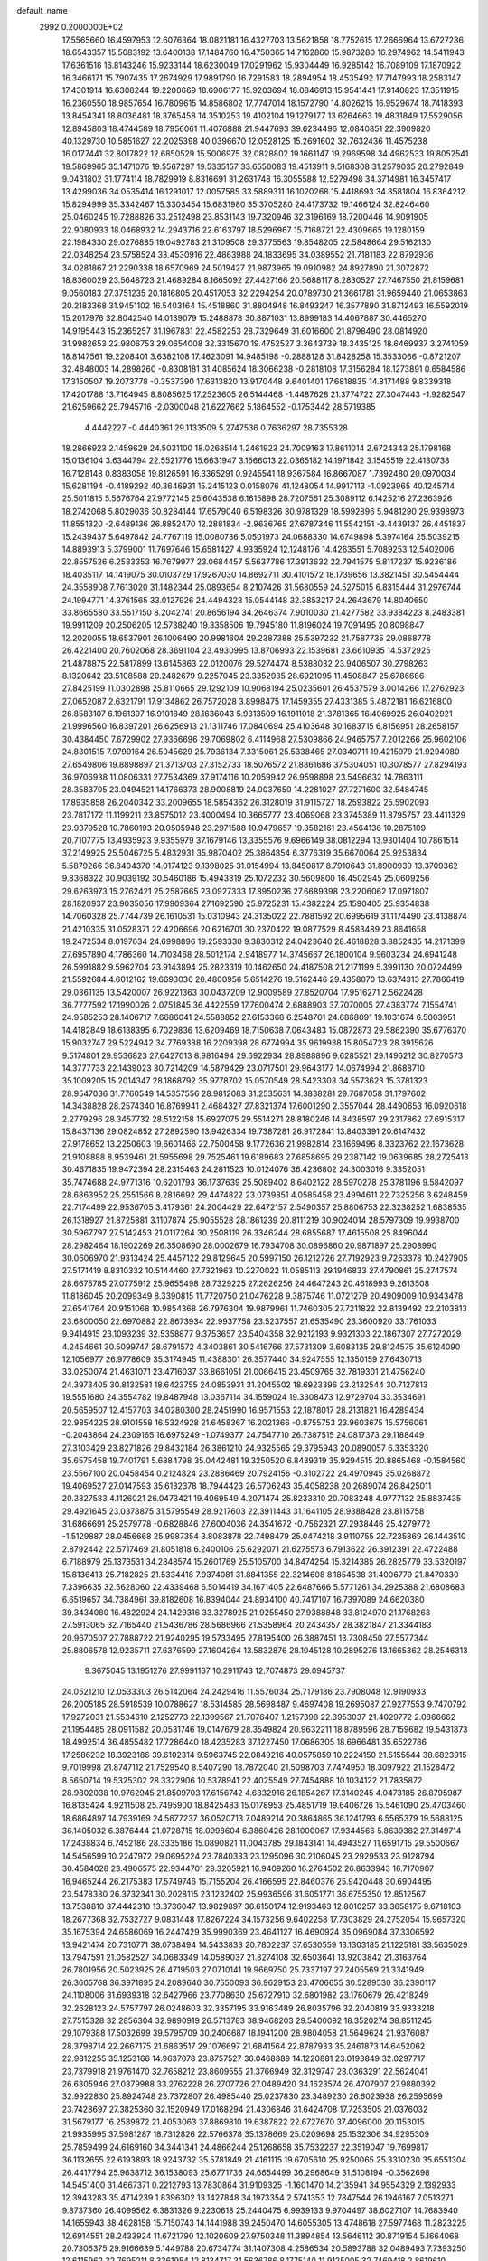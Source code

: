default_name                                                                    
 2992  0.2000000E+02
  17.5565660  16.4597953  12.6076364  18.0821181  16.4327703  13.5621858
  18.7752615  17.2666964  13.6727286  18.6543357  15.5083192  13.6400138
  17.1484760  16.4750365  14.7162860  15.9873280  16.2974962  14.5411943
  17.6361516  16.8143246  15.9233144  18.6230049  17.0291962  15.9304449
  16.9285142  16.7089109  17.1870922  16.3466171  15.7907435  17.2674929
  17.9891790  16.7291583  18.2894954  18.4535492  17.7147993  18.2583147
  17.4301914  16.6308244  19.2200669  18.6906177  15.9203694  18.0846913
  15.9541441  17.9140823  17.3511915  16.2360550  18.9857654  16.7809615
  14.8586802  17.7747014  18.1572790  14.8026215  16.9529674  18.7418393
  13.8454341  18.8036481  18.3765458  14.3510253  19.4102104  19.1279177
  13.6264663  19.4831849  17.5529056  12.8945803  18.4744589  18.7956061
  11.4076888  21.9447693  39.6234496  12.0840851  22.3909820  40.1329730
  10.5851627  22.2025398  40.0396670  12.0528125  15.2691602  32.7632436
  11.4575238  16.0177441  32.8017822  12.6850529  15.5006975  32.0828802
  19.1661147  19.2969598  34.4962533  19.8052541  19.5869965  35.1471076
  19.5567297  19.5335157  33.6550083  19.4513911   9.5168308  31.2579035
  20.2792849   9.0431802  31.1774114  18.7829919   8.8316691  31.2631748
  16.3055588  12.5279498  34.3714981  16.3457417  13.4299036  34.0535414
  16.1291017  12.0057585  33.5889311  16.1020268  15.4418693  34.8581804
  16.8364212  15.8294999  35.3342467  15.3303454  15.6831980  35.3705280
  24.4173732  19.1466124  32.8246460  25.0460245  19.7288826  33.2512498
  23.8531143  19.7320946  32.3196169  18.7200446  14.9091905  22.9080933
  18.0468932  14.2943716  22.6163797  18.5296967  15.7168721  22.4309665
  19.1280159  22.1984330  29.0276885  19.0492783  21.3109508  29.3775563
  19.8548205  22.5848664  29.5162130  22.0348254  23.5758524  33.4530916
  22.4863988  24.1833695  34.0389552  21.7181183  22.8792936  34.0281867
  21.2290338  18.6570969  24.5019427  21.9873965  19.0910982  24.8927890
  21.3072872  18.8360029  23.5648723  21.4689284   8.1665092  27.4427166
  20.5688117   8.2830527  27.7467550  21.8159681   9.0560183  27.3751235
  20.1816805  20.4517053  32.2294254  20.0789730  21.3661781  31.9659440
  21.0653863  20.2183368  31.9451102  16.5403164  15.4518860  31.8804948
  16.8493247  16.3577890  31.8712493  16.5592019  15.2017976  32.8042540
  14.0139079  15.2488878  30.8871031  13.8999183  14.4067887  30.4465270
  14.9195443  15.2365257  31.1967831  22.4582253  28.7329649  31.6016600
  21.8798490  28.0814920  31.9982653  22.9806753  29.0654008  32.3315670
  19.4752527   3.3643739  18.3435125  18.6469937   3.2741059  18.8147561
  19.2208401   3.6382108  17.4623091  14.9485198  -0.2888128  31.8428258
  15.3533066  -0.8721207  32.4848003  14.2898260  -0.8308181  31.4085624
  18.3066238  -0.2818108  17.3156284  18.1273891   0.6584586  17.3150507
  19.2073778  -0.3537390  17.6313820  13.9170448   9.6401401  17.6818835
  14.8171488   9.8339318  17.4201788  13.7164945   8.8085625  17.2523605
  26.5144468  -1.4487628  21.3774722  27.3047443  -1.9282547  21.6259662
  25.7945716  -2.0300048  21.6227662   5.1864552  -0.1753442  28.5719385
   4.4442227  -0.4440361  29.1133509   5.2747536   0.7636297  28.7355328
  18.2866923   2.1459629  24.5031100  18.0268514   1.2461923  24.7009163
  17.8611014   2.6724343  25.1798168  15.0136104   3.6344794  22.5521776
  15.6631947   3.1566013  22.0365182  14.1971842   3.1545519  22.4130738
  16.7128148   0.8383058  19.8126591  16.3365291   0.9245541  18.9367584
  16.8667087   1.7392480  20.0970034  15.6281194  -0.4189292  40.3646931
  15.2415123   0.0158076  41.1248054  14.9917113  -1.0923965  40.1245714
  25.5011815   5.5676764  27.9772145  25.6043538   6.1615898  28.7207561
  25.3089112   6.1425216  27.2363926  18.2742068   5.8029036  30.8284144
  17.6579040   6.5198326  30.9781329  18.5992896   5.9481290  29.9398973
  11.8551320  -2.6489136  26.8852470  12.2881834  -2.9636765  27.6787346
  11.5542151  -3.4439137  26.4451837  15.2439437   5.6497842  24.7767119
  15.0080736   5.0501973  24.0688330  14.6749898   5.3974164  25.5039215
  14.8893913   5.3799001  11.7697646  15.6581427   4.9335924  12.1248176
  14.4263551   5.7089253  12.5402006  22.8557526   6.2583353  16.7679977
  23.0684457   5.5637786  17.3913632  22.7941575   5.8117237  15.9236186
  18.4035117  14.1419075  30.0103729  17.9267030  14.8692711  30.4101572
  18.1739656  13.3821451  30.5454444  24.3558908   7.7613020  31.1482344
  25.0893654   8.2107426  31.5680559  24.5275015   6.8315444  31.2976744
  24.1994771  14.3761565  33.0127926  24.4494328  15.0544148  32.3853217
  24.2643679  14.8040650  33.8665580  33.5517150   8.2042741  20.8656194
  34.2646374   7.9010030  21.4277582  33.9384223   8.2483381  19.9911209
  20.2506205  12.5738240  19.3358506  19.7945180  11.8196024  19.7091495
  20.8098847  12.2020055  18.6537901  26.1006490  20.9981604  29.2387388
  25.5397232  21.7587735  29.0868778  26.4221400  20.7602068  28.3691104
  23.4930995  13.8706993  22.1539681  23.6610935  14.5372925  21.4878875
  22.5817899  13.6145863  22.0120076  29.5274474   8.5388032  23.9406507
  30.2798263   8.1320642  23.5108588  29.2482679   9.2257045  23.3352935
  28.6921095  11.4508847  25.6786686  27.8425199  11.0302898  25.8110665
  29.1292109  10.9068194  25.0235601  26.4537579   3.0014266  17.2762923
  27.0652087   2.6321791  17.9134862  26.7572028   3.8998475  17.1459355
  27.4331385   5.4872181  16.6216800  26.8583107   6.1961397  16.9101849
  28.1636043   5.9313509  16.1911018  21.3781365  16.4069925  26.0402921
  21.9996560  16.8397201  26.6256913  21.1311746  17.0840694  25.4103648
  30.1683715   6.8156951  28.2658157  30.4384450   7.6729902  27.9366696
  29.7069802   6.4114968  27.5309866  24.9465757   7.2012266  25.9602106
  24.8301515   7.9799164  26.5045629  25.7936134   7.3315061  25.5338465
  27.0340711  19.4215979  21.9294080  27.6549806  19.8898897  21.3713703
  27.3152733  18.5076572  21.8861686  37.5304051  10.3078577  27.8294193
  36.9706938  11.0806331  27.7534369  37.9174116  10.2059942  26.9598898
  23.5496632  14.7863111  28.3583705  23.0494521  14.1766373  28.9008819
  24.0037650  14.2281027  27.7271600  32.5484745  17.8935858  26.2040342
  33.2009655  18.5854362  26.3128019  31.9115727  18.2593822  25.5902093
  23.7817172  11.1199211  23.8575012  23.4000494  10.3665777  23.4069068
  23.3745389  11.8795757  23.4411329  23.9379528  10.7860193  20.0505948
  23.2971588  10.9479657  19.3582161  23.4564136  10.2875109  20.7107775
  13.4935923   9.9355979  37.1679146  13.3355576   9.6966149  38.0812294
  13.9301404  10.7861514  37.2149925  25.5046725   5.4832931  35.9870402
  25.3864854   6.3776319  35.6670064  25.9253834   5.5879266  36.8404370
  14.0174123   9.1398025  31.0154994  13.8450817   8.7910643  31.8900939
  13.3709362   9.8368322  30.9039192  30.5460186  15.4943319  25.1072232
  30.5609800  16.4502945  25.0609256  29.6263973  15.2762421  25.2587665
  23.0927333  17.8950236  27.6689398  23.2206062  17.0971807  28.1820937
  23.9035056  17.9909364  27.1692590  25.9725231  15.4382224  25.1590405
  25.9354838  14.7060328  25.7744739  26.1610531  15.0310943  24.3135022
  22.7881592  20.6995619  31.1174490  23.4138874  21.4210335  31.0528371
  22.4206696  20.6216701  30.2370422  19.0877529   8.4583489  23.8641658
  19.2472534   8.0197634  24.6998896  19.2593330   9.3830312  24.0423640
  28.4618828   3.8852435  14.2171399  27.6957890   4.1786360  14.7103468
  28.5012174   2.9418977  14.3745667  26.1800104   9.9603234  24.6941248
  26.5991882   9.5962704  23.9143894  25.2823319  10.1462650  24.4187508
  21.2171199   5.3991130  20.0724499  21.5592684   4.6012162  19.6693036
  20.4800956   5.6514276  19.5162446  29.4358070  13.6374313  27.7866419
  29.0361135  13.5420007  26.9221363  30.0437209  12.9009589  27.8520704
  17.9516271   2.5622428  36.7777592  17.1990026   2.0751845  36.4422559
  17.7600474   2.6888903  37.7070005  27.4383774   7.1554741  24.9585253
  28.1406717   7.6686041  24.5588852  27.6153368   6.2548701  24.6868091
  19.1031674   6.5003951  14.4182849  18.6138395   6.7029836  13.6209469
  18.7150638   7.0643483  15.0872873  29.5862390  35.6776370  15.9032747
  29.5224942  34.7769388  16.2209398  28.6774994  35.9619938  15.8054723
  28.3915626   9.5174801  29.9536823  27.6427013   8.9816494  29.6922934
  28.8988896   9.6285521  29.1496212  30.8270573  14.3777733  22.1439023
  30.7214209  14.5879429  23.0717501  29.9643177  14.0674994  21.8688710
  35.1009205  15.2014347  28.1868792  35.9778702  15.0570549  28.5423303
  34.5573623  15.3781323  28.9547036  31.7760549  14.5357556  28.9812083
  31.2535631  14.3838281  29.7687058  31.1797602  14.3438828  28.2574340
  16.8769941   2.4684327  27.8321374  17.6001290   2.3557044  28.4490653
  16.0920618   2.2779296  28.3457732  28.5122158  15.6927075  29.5514271
  28.8180246  14.8438597  29.2317862  27.6915317  15.8437136  29.0824852
  27.2892590  13.9426334  19.7387281  26.9172841  13.8403391  20.6147432
  27.9178652  13.2250603  19.6601466  22.7500458   9.1772636  21.9982814
  23.1669496   8.3323762  22.1673628  21.9108888   8.9539461  21.5955698
  29.7525461  19.6189683  27.6858695  29.2387142  19.0639685  28.2725413
  30.4671835  19.9472394  28.2315463  24.2811523  10.0124076  36.4236802
  24.3003016   9.3352051  35.7474688  24.9771316  10.6201793  36.1737639
  25.5089402   8.6402122  28.5970278  25.3781196   9.5842097  28.6863952
  25.2551566   8.2816692  29.4474822  23.0739851   4.0585458  23.4994611
  22.7325256   3.6248459  22.7174499  22.9536705   3.4179361  24.2004429
  22.6472157   2.5490357  25.8806753  22.3238252   1.6838535  26.1318927
  21.8725881   3.1107874  25.9055528  28.1861239  20.8111219  30.9024014
  28.5797309  19.9938700  30.5967797  27.5142453  21.0117264  30.2508119
  26.3346244  28.6855687  17.4615508  25.8496044  28.2982464  18.1902269
  26.3508690  28.0002679  16.7934708  30.0896860  20.9871897  25.2908990
  30.0606970  21.9313424  25.4457122  29.8129645  20.5997150  26.1212726
  27.7192923   9.7263378  10.2427905  27.5171419   8.8310332  10.5144460
  27.7321963  10.2270022  11.0585113  29.1946833  27.4790861  25.2747574
  28.6675785  27.0775912  25.9655498  28.7329225  27.2626256  24.4647243
  20.4618993   9.2613508  11.8186045  20.2099349   8.3390815  11.7720750
  21.0476228   9.3875746  11.0721279  20.4909009  10.9343478  27.6541764
  20.9151068  10.9854368  26.7976304  19.9879961  11.7460305  27.7211822
  22.8139492  22.2103813  23.6800050  22.6970882  22.8673934  22.9937758
  23.5237557  21.6535490  23.3600920  33.1761033   9.9414915  23.1093239
  32.5358877   9.3753657  23.5404358  32.9212193   9.9321303  22.1867307
  27.7272029   4.2454661  30.5099747  28.6791572   4.3403861  30.5416766
  27.5731309   3.6083135  29.8124575  35.6124090  12.1056977  26.9778609
  35.3174945  11.4388301  26.3577440  34.9247555  12.1350159  27.6430713
  33.0250074  21.4631071  23.4716037  33.8661051  21.0066415  23.4509765
  32.7819301  21.4756240  24.3973405  30.8132581  18.6423755  24.0853931
  31.2045502  18.6923396  23.2132544  30.7127813  19.5551680  24.3554782
  19.8487948  13.0367114  34.1559024  19.3308473  12.9729704  33.3534691
  20.5659507  12.4157703  34.0280300  28.2451990  16.9571553  22.1878017
  28.2131821  16.4289434  22.9854225  28.9101558  16.5324928  21.6458367
  16.2021366  -0.8755753  23.9603675  15.5756061  -0.2043864  24.2309165
  16.6975249  -1.0749377  24.7547710  26.7387515  24.0817373  29.1188449
  27.3103429  23.8271826  29.8432184  26.3861210  24.9325565  29.3795943
  20.0890057   6.3353320  35.6575458  19.7401791   5.6884798  35.0442481
  19.3250520   6.8439319  35.9294515  20.8865468  -0.1584560  23.5567100
  20.0458454   0.2124824  23.2886469  20.7924156  -0.3102722  24.4970945
  35.0268872  19.4069527  27.0147593  35.6132378  18.7944423  26.5706243
  35.4058238  20.2689074  26.8425011  20.3327583   4.1126021  26.0473421
  19.4069549   4.2071474  25.8233310  20.7083248   4.9777132  25.8837435
  29.4921645  23.0378875  31.5795549  28.9217603  22.3911443  31.1641105
  28.9388428  23.8115758  31.6866691  25.2579778  -0.6828846  27.6004036
  24.3541672  -0.7562321  27.2938446  25.4279772  -1.5129887  28.0456668
  25.9987354   3.8083878  22.7498479  25.0474218   3.9110755  22.7235869
  26.1443510   2.8792442  22.5717469  21.8051818   6.2400106  25.6292071
  21.6275573   6.7913622  26.3912391  22.4722488   6.7188979  25.1373531
  34.2848574  15.2601769  25.5105700  34.8474254  15.3214385  26.2825779
  33.5320197  15.8136413  25.7182825  21.5334418   7.9374081  31.8841355
  22.3214608   8.1854538  31.4006779  21.8470330   7.3396635  32.5628060
  22.4339468   6.5014419  34.1671405  22.6487666   5.5771261  34.2925388
  21.6808683   6.6519657  34.7384961  39.8182608  16.8394044  24.8934100
  40.7417107  16.7397089  24.6620380  39.3434080  16.4822924  24.1429316
  33.3278925  21.9255450  27.9388848  33.8124970  21.1768263  27.5913065
  32.7165440  21.5436786  28.5686966  21.5358964  20.2434357  28.3821847
  21.3344183  20.9670507  27.7888722  21.9240295  19.5733495  27.8195400
  26.3887451  13.7308450  27.5577344  25.8806578  12.9235711  27.6376599
  27.1604264  13.5832876  28.1045128  10.2895276  13.1665362  28.2546313
   9.3675045  13.1951276  27.9991167  10.2911743  12.7074873  29.0945737
  24.0521210  12.0533303  26.5142064  24.2429416  11.5576034  25.7179186
  23.7908048  12.9190933  26.2005185  28.5918539  10.0788627  18.5314585
  28.5698487   9.4697408  19.2695087  27.9277553   9.7470792  17.9272031
  21.5534610   2.1252773  22.1399567  21.7076407   1.2157398  22.3953037
  21.4029772   2.0866662  21.1954485  28.0911582  20.0531746  19.0147679
  28.3549824  20.9632211  18.8789596  28.7159682  19.5431873  18.4992514
  36.4855482  17.7286440  18.4235283  37.1227450  17.0686305  18.6966481
  35.6522786  17.2586232  18.3923186  39.6102314   9.5963745  22.0849216
  40.0575859  10.2224150  21.5155544  38.6823915   9.7019998  21.8747112
  21.7529540   8.5407290  18.7872040  21.5098703   7.7474950  18.3097922
  21.1528472   8.5650714  19.5325302  28.3322906  10.5378941  22.4025549
  27.7454888  10.1034122  21.7835872  28.9802038  10.9762945  21.8509703
  17.6156742   4.6332916  26.1854267  17.3140245   4.0473185  26.8795987
  16.8135424   4.9211508  25.7495900  18.8425483  15.0178953  25.4851719
  19.6406726  15.5461090  25.4703460  18.6864897  14.7939169  24.5677237
  36.0520713   7.0489214  20.3864865  36.1241793   6.5565379  19.5688125
  36.1405032   6.3876444  21.0728715  18.0998604   6.3860426  28.1000067
  17.9344566   5.8639382  27.3149714  17.2438834   6.7452186  28.3335186
  15.0890821  11.0043785  29.1843141  14.4943527  11.6591715  29.5500667
  14.5456599  10.2247972  29.0695224  23.7840333  23.1295096  30.2106045
  23.2929533  23.9128794  30.4584028  23.4906575  22.9344701  29.3205921
  16.9409260  16.2764502  26.8633943  16.7170907  16.9465244  26.2175383
  17.5749746  15.7155204  26.4166595  22.8460376  25.9420448  30.6904495
  23.5478330  26.3732341  30.2028115  23.1232402  25.9936596  31.6051771
  36.6755350  12.8512567  13.7538810  37.4442310  13.3736047  13.9829897
  36.6150174  12.9193463  12.8010257  33.3658175   9.6718103  18.2677368
  32.7532727   9.0831448  17.8267224  34.1573256   9.6402258  17.7303829
  24.2752054  15.9657320  35.1675394  24.6586069  16.2447429  35.9990369
  23.4641127  16.4690924  35.0969084  37.3306592  13.9421474  20.7310771
  38.0738494  14.5433833  20.7802237  37.6530559  13.1303185  21.1225181
  33.5635029  13.7947591  21.0582527  34.0683349  14.0589037  21.8274108
  32.6503641  13.9203842  21.3163764  26.7801956  20.5023925  26.4719503
  27.0710141  19.9669750  25.7337197  27.2405569  21.3341949  26.3605768
  36.3971895  24.2089640  30.7550093  36.9629153  23.4706655  30.5289530
  36.2390117  24.1108006  31.6939318  32.6427966  23.7708630  25.6727910
  32.6801982  23.1760679  26.4218249  32.2628123  24.5757797  26.0248603
  32.3357195  33.9163489  26.8035796  32.2040819  33.9333218  27.7515328
  32.2856304  32.9890919  26.5713783  38.9468203  29.5400092  18.3520274
  38.8511245  29.1079388  17.5032699  39.5795709  30.2406687  18.1941200
  28.9804058  21.5649624  21.9376087  28.3798714  22.2667175  21.6863517
  29.1076697  21.6841564  22.8787933  35.2461873  14.6452062  22.9812255
  35.1253166  14.9637078  23.8757527  36.0468889  14.1220881  23.0193849
  32.0297717  23.7379918  21.9761470  32.7658212  23.8609555  21.3766949
  32.3129747  23.0363291  22.5624041  26.6305946  27.0879988  33.2762228
  26.2707726  27.0489420  34.1623574  26.4707907  27.9880392  32.9922830
  25.8924748  23.7372807  26.4985440  25.0237830  23.3489230  26.6023938
  26.2595699  23.7428697  27.3825360  32.1520949  17.0168294  21.4306846
  31.6424708  17.7253505  21.0376032  31.5679177  16.2589872  21.4053063
  37.8869810  19.6387822  22.6727670  37.4096000  20.1153015  21.9935995
  37.5981287  18.7312826  22.5766378  35.1378669  25.0209698  25.1532306
  34.9295309  25.7859499  24.6169160  34.3441341  24.4866244  25.1268658
  35.7532237  22.3519047  19.7699817  36.1132655  22.6193893  18.9243732
  35.5781849  21.4161115  19.6705610  25.9250065  25.3310230  35.6551304
  26.4417794  25.9638712  36.1538093  25.6771736  24.6654499  36.2968649
  31.5108194  -0.3562698  14.5451400  31.4667371   0.2212793  13.7830864
  31.9109325  -1.1601470  14.2135941  34.9554329   2.1392933  12.3943283
  35.4714239   1.8396302  13.1427848  34.1973354   2.5741353  12.7847544
  26.1946167   7.0513271   9.8737360  26.4099562   6.3831326   9.2230618
  25.2440475   6.9939133   9.9704497  38.6027107  14.7683940  14.1655943
  38.4628158  15.7150743  14.1441988  39.2450470  14.6055305  13.4748618
  27.5977468  11.2823225  12.6914551  28.2433924  11.6721790  12.1020609
  27.9750348  11.3894854  13.5646112  30.8719154   5.1664068  20.7306375
  29.9166639   5.1449788  20.6734774  31.1407308   4.2586534  20.5893788
  32.0489493   7.7393250  12.6115962  32.7695211   8.3361954  12.8134717
  31.5636786   8.1775140  11.9125005  32.7469418   2.8619610  13.9209261
  32.1752038   3.5733629  14.2094650  32.1885952   2.3151254  13.3682491
  25.6134024   5.0498297  14.2536439  25.6020669   4.1142498  14.4556182
  25.5217871   5.4795696  15.1040333  27.7175263  -0.0634632  10.7385776
  27.3068835   0.7328633  10.4017270  27.6651152   0.0242014  11.6903127
  28.3300090   0.6203386  17.7056115  27.7532425  -0.1175591  17.9032965
  28.2291069   1.2100711  18.4527837  33.6647448   4.2072427  17.9949455
  32.7776972   3.8789267  18.1418704  34.2344070   3.4855259  18.2611067
  32.2657389  10.9360180  20.3802013  32.9061544  10.5257763  19.7989944
  32.6805758  11.7538960  20.6544599  30.3324769   9.4416149  14.3544512
  30.6108262   8.9093652  13.6091567  30.2906521  10.3335155  14.0094934
  -2.6765859   7.4945506  22.1630738  -2.9201164   6.7639365  21.5946307
  -2.1135732   8.0445272  21.6183038   2.8426782   9.9473704  20.6540593
   2.3374642   9.1793945  20.3872189   2.3639201  10.6892703  20.2844553
  13.2709229   4.5233839  29.7250455  12.4867351   3.9787589  29.6567457
  13.0887958   5.1150157  30.4551369   1.5606537  12.1829950  19.7045946
   0.7558957  12.4703271  20.1359143   2.1845707  12.8908272  19.8656322
   0.5618810  10.0082349  25.6345004   0.2696156   9.9769280  24.7235489
   1.3455212   9.4588955  25.6536319   6.7553146  12.7074907  28.7402794
   6.8106591  11.9528942  29.3265839   7.2788152  12.4580081  27.9787431
   0.0462632  18.8357695  34.7827036   0.0119409  19.4651592  34.0623408
   0.9809824  18.6952119  34.9336185   2.8235417  17.8923321  28.8796074
   2.0878289  17.6959404  28.2996171   3.4959665  18.2510373  28.3004639
   8.3439349   9.1820907  24.8577363   8.8189411   9.8089625  24.3121792
   8.9511284   8.9743565  25.5679436   8.7289166  19.6543623  20.5056072
   9.0721538  18.8023144  20.7747436   9.4705346  20.2520857  20.6002711
   7.5588218  13.6253111  22.7489756   7.0791170  12.8018291  22.6595742
   8.2765328  13.5539462  22.1196666  11.4518336   6.5295058  25.4362208
  11.2200063   6.4146232  24.5146515  11.0269691   5.7973928  25.8831354
  -3.5740749  19.2901547  21.2240831  -3.7798231  20.0337031  21.7906829
  -4.1729851  19.3808714  20.4829293   9.2745413   7.8886505  20.5591666
   8.3216939   7.8216485  20.4973244   9.5469906   8.2241144  19.7050781
  -0.3688220  12.4651604  17.8698790   0.4292437  12.3984787  18.3941658
  -0.7655424  11.5958479  17.9259191  12.3375970  29.1945973  32.7429400
  11.3959957  29.3105774  32.6157881  12.4104484  28.4187747  33.2988390
   4.2675812  21.9986674  30.2321374   4.6336449  22.2585606  29.3867471
   5.0270083  21.9283359  30.8105455   4.3465767  20.6148450  36.5169131
   5.1945140  20.3872067  36.1355801   4.4022886  20.3115239  37.4230722
   9.9646142  31.9195120  15.3749277   9.3321879  32.6259499  15.2437246
   9.4579405  31.1175859  15.2467550   5.4692891  32.1075498  26.7389010
   5.2377658  33.0179825  26.9225886   4.6322853  31.6431635  26.7375177
   0.3976499  26.2251828  18.3843335  -0.0317527  25.5510009  18.9109491
  -0.1919101  26.3614027  17.6426497  13.1190628  24.2610072  29.3983915
  12.3320892  24.0342163  29.8938411  13.8419087  24.0677375  29.9953609
   4.6374998  22.9514473  21.1824427   4.0409099  22.9132207  20.4348793
   4.0834277  22.7665060  21.9407518  16.6291768  18.8085896  33.2250664
  16.1656741  18.4996646  34.0035023  17.5437368  18.8721539  33.5003326
   6.3381182  23.9158251  24.9445168   5.4929146  24.3014229  24.7139152
   6.8765442  24.6609474  25.2112040  10.7325609  26.6534481  31.3496040
  11.5818082  26.7318232  31.7841938  10.9144969  26.8511604  30.4308870
  10.5439060  16.3962948  37.9337742  11.2057063  16.7982533  37.3710295
   9.7377857  16.4323255  37.4188919  10.2143086  17.4422809  19.7107177
  10.3896386  18.3595423  19.5006633   9.9524995  17.0514784  18.8770743
   7.4458686  19.4544153  31.4949029   6.9803061  18.7219763  31.0911499
   8.2211518  19.5766701  30.9469780   8.9892200  17.2069087  24.4172321
   8.6673742  18.1024445  24.5204932   9.3009178  17.1671807  23.5130761
  13.4170326  23.9039234  33.7816331  13.7456216  24.1935315  34.6327431
  12.5351497  24.2721328  33.7274450  11.3788310  20.1346485  21.8584538
  11.9945255  19.9477865  21.1497685  11.7773247  19.7375208  22.6328724
  11.7005851  36.1122894  35.3195793  11.1021239  36.3907726  36.0127770
  12.5623357  36.4065021  35.6146328  11.6080653  35.4433314  32.6680050
  12.1312471  34.9252192  32.0563904  12.1630327  35.5314741  33.4429075
  15.5285101  32.7545575  32.4387132  15.0777279  33.5669273  32.6691098
  15.6327583  32.7997452  31.4882805   7.3500486  16.2427574  34.0357385
   8.2114256  16.5365583  33.7391872   7.5278608  15.4466839  34.5366193
   7.9439106  35.7324862  22.4524590   8.8132920  35.3560113  22.3158051
   7.5666786  35.2126960  23.1622096   9.1639406  24.9867276  29.1432760
   8.3057560  24.8750482  29.5522733   9.7555276  24.4593248  29.6800281
  22.6373644  23.3746653  27.8539040  22.1943447  22.8704745  27.1714401
  22.8433492  24.2116908  27.4377424   3.6366734  30.5930515  20.7026114
   4.0980552  30.1279386  20.0047370   4.1675570  31.3734282  20.8620059
   9.3583447  24.2865324  24.0612692   9.5719478  23.7767718  23.2797645
   8.7154312  24.9285629  23.7601201  11.1688397  26.9951788  24.9067878
  10.9043463  26.1316631  24.5895880  10.4148960  27.5572229  24.7281619
  10.7894196  13.0560330  34.1443864   9.9089350  13.4313593  34.1339488
  11.3632772  13.7848602  33.9083141   9.8637632  16.1581164  22.0779922
  10.1442048  16.6222739  21.2892323  10.2861533  15.3014853  22.0147342
  13.5566877  28.8489552  17.0763368  12.7128295  28.7849626  16.6290783
  13.6821550  27.9879976  17.4753880  15.6615763  15.1126842  24.3009159
  15.4443044  14.7149644  25.1440314  15.7261600  16.0493054  24.4874673
   2.1271178  28.2083758  28.7754716   1.7487068  27.4323686  28.3621319
   2.8515949  28.4564347  28.2011619  15.2005211  26.0556503  29.9300435
  16.0131437  25.5620505  29.8194290  14.8894927  26.2080362  29.0377029
  -1.1392451  17.0751868  28.9117171  -1.4894011  16.2193876  29.1591649
  -1.1879260  17.0866065  27.9558241  13.9335919  22.3908214  31.4637314
  14.8585304  22.5288473  31.6678625  13.4987759  22.3825241  32.3164318
   2.9728222  26.2239086  20.3884614   3.5113183  25.8026841  19.7185183
   2.1377106  26.3937745  19.9526105   3.3881121  12.6250571  23.2586225
   3.6546069  12.7640200  24.1674139   3.0930848  11.7148459  23.2320468
   6.7279285  25.3587196  16.2258293   6.9112108  25.7847967  17.0631451
   7.4968876  25.5471223  15.6878348  10.1743568  21.4243593  29.6796049
  11.0057665  21.0071484  29.9052703  10.2412037  22.3057502  30.0469105
  11.7127706  19.1654566  24.3966638  10.9358103  19.5351807  24.8160307
  11.8074165  18.2980003  24.7901019   7.5634509  26.1485079  26.1773838
   7.2881905  26.9808077  25.7930136   8.5134448  26.2273186  26.2641726
  11.2164678  26.4495946  18.0304795  11.2307396  26.3923915  18.9858621
  12.1341086  26.3646796  17.7717198   6.5102764  22.1627608  32.0517108
   6.4601469  22.1476620  33.0074780   7.0408599  21.3982456  31.8275914
  10.9920727  32.1323794  30.4067378  10.1979806  32.5669971  30.0956797
  11.6130217  32.8455784  30.5550666   5.5870317   9.9624863  24.9493165
   6.5274078   9.8050847  24.8647628   5.2201746   9.6767122  24.1126680
   5.5119694  22.4536963  27.6549479   6.2387548  21.8555453  27.8288167
   5.8195123  23.0005191  26.9320136   7.5990376  26.4546631  23.4512860
   8.1606480  27.2251537  23.3666108   6.9111307  26.5868362  22.7989470
   1.2088997  19.8580387  24.0527478   0.9169721  19.1398157  23.4913515
   2.1595275  19.8771016  23.9424064  14.2503773  24.5888697  24.9834126
  13.9023323  24.0509279  25.6945491  13.5343196  24.6415005  24.3503855
  15.8837048  25.5589012  26.6955789  16.6918784  25.0465828  26.6707402
  15.2959053  25.1085618  26.0890165   7.6866702  22.1538518  13.0247584
   7.3423012  23.0112872  12.7748654   6.9157232  21.6562759  13.2973216
  -0.5871749  18.3214417  16.2031058  -0.6216060  18.9571541  16.9178897
  -1.1185592  18.7120590  15.5093618   4.7571063  19.4546408  33.3783782
   5.5169483  19.2104153  32.8499599   4.0896113  19.7015608  32.7382901
  20.1272121  25.5522337  29.9931393  21.0446603  25.7865087  30.1332676
  19.6457436  26.0761736  30.6333790   4.9337470  27.1492993  22.2108323
   4.4909510  26.5557575  21.6043081   4.5803312  26.9207140  23.0705287
   9.4535049  19.7387143  26.0353513   9.3368721  20.6274769  26.3711035
   8.7020051  19.5998785  25.4589795  12.4608622  26.2584391  27.5879356
  12.3750517  26.0522298  26.6571584  12.6773325  25.4218516  27.9996317
   8.6654448  30.8457213  11.8305570   7.8334674  30.6308727  11.4087922
   8.4846738  31.6465014  12.3228018  13.9608000  19.1739569  38.1837653
  13.7757566  20.0435265  38.5385039  13.5468618  18.5705049  38.8008007
   7.8466722  25.2363850  38.7893167   8.3899865  25.9927360  38.5680145
   7.2552169  25.1397517  38.0429425   7.9694750  31.8625685  27.9334927
   8.0794632  32.7222425  28.3398116   7.1509733  31.9328046  27.4422152
   2.4814496  16.8837937  25.8849642   2.5949910  16.8637137  24.9347343
   3.1372399  16.2709619  26.2175423   8.9230301  28.8742246  24.9498224
   8.3915103  29.1067765  25.7111621   8.4432761  29.2341527  24.2038199
   7.2932989  19.4227880  24.4222163   7.1777197  20.0153380  23.6794123
   6.4871946  18.9071215  24.4449293  16.5863736  21.5641377  28.3116836
  16.3631234  21.0881893  29.1115988  17.3004857  22.1464622  28.5708629
   3.1119425  15.1469470  29.8603979   3.7022918  15.2185545  29.1103366
   3.1396968  16.0114327  30.2704296   5.3198396  25.7578821  27.8490798
   4.9000530  24.8978504  27.8302001   6.1058876  25.6525456  27.3131091
  14.6481288  31.6280248  25.0169222  14.1308580  30.8427394  24.8380662
  14.6722630  31.6865392  25.9720271   8.3220281  28.9530777  29.6653517
   7.7431359  28.2307611  29.9090203   8.9434297  28.5647089  29.0495095
   2.6899408  17.2553603  32.1595556   2.7617199  18.0955267  31.7065654
   3.5907670  16.9370416  32.2180124  21.3345115  21.8879943  26.0171523
  21.6397019  22.0144092  25.1187593  20.4111925  21.6527724  25.9255855
  10.5941014  34.0268237  19.2061962  10.5331406  33.0871093  19.0345793
   9.8151699  34.3971428  18.7910320  18.4942191  29.4804621  25.5208069
  17.6798472  29.1280613  25.8797551  19.0667001  29.5825132  26.2811246
   6.5395975  31.9886343  22.0358806   5.7406966  31.8511364  22.5448830
   6.2293040  32.2542157  21.1701922  14.3192182  14.8373429  27.3964327
  14.4795245  13.9361505  27.1164579  15.1869535  15.1791476  27.6119247
  13.8950245  37.1692414  31.3528386  14.7942632  36.9651979  31.0959964
  13.5224170  36.3260978  31.6107228   1.7784158  27.4598651  32.4204425
   0.9436738  27.0029010  32.3173821   2.3850074  26.9808453  31.8558025
   9.8633596  14.5875502  31.1613893  10.5396379  14.7332312  31.8229455
  10.0194955  13.6953948  30.8516925  13.5130859  26.0978735  32.0822369
  13.6506453  25.2943988  32.5839716  14.1127055  26.0223453  31.3399541
   8.4361917  21.3935412  36.5542908   8.8898340  20.5876962  36.8013824
   7.8659449  21.5853048  37.2987888   9.8444472  35.3394216  13.2075055
   9.0469177  34.9072731  12.9018484  10.4112837  34.6225357  13.4921154
  15.6767917  22.5700303  35.1159347  16.6102469  22.4272785  34.9593618
  15.3520518  22.9486292  34.2989654   4.1581841  24.7040567  15.3009451
   5.0293838  25.0122772  15.0514595   3.7899714  24.3468756  14.4928158
  18.5825510  27.1146401  31.6896323  18.6873589  26.6308406  32.5088912
  17.8012925  27.6505609  31.8262188  17.4459658  10.7009060  27.3473658
  16.6504422  10.7799361  27.8737955  17.9993595  11.4252741  27.6393899
  16.6936458  19.9131979  30.6777053  16.4794969  19.6060379  31.5586279
  16.7852179  19.1128787  30.1606602   5.3447285  28.2434540  15.8591789
   4.4556598  28.3044621  15.5097984   5.8051760  27.6726836  15.2440031
   4.2701772  20.9463166  24.9673377   4.7028521  21.7612735  24.7126427
   4.1915928  20.4517727  24.1515666  10.3779510   7.2453899  23.0383590
   9.9714518   7.4461799  22.1953444  10.8968169   8.0226953  23.2452560
   7.4157330  16.4501871  18.9918975   7.1529814  17.2760970  18.5856140
   7.8990150  16.7118722  19.7756011   6.4576258  18.1026412  29.2119110
   5.7488445  18.1466600  28.5700986   6.7149735  17.1807365  29.2216900
   9.3257523  19.4001161  34.1632585   8.6711805  19.0835959  33.5406972
   9.3262305  20.3503394  34.0479008  10.3110223  18.2219525  30.4718378
  10.9474026  18.9284158  30.3615580   9.9766493  18.0609046  29.5895169
  14.2087907  17.9196995  30.2976626  13.9868907  16.9928146  30.3864133
  15.0985090  17.9202392  29.9446289  16.7595218  17.6910544  29.2625545
  17.7109003  17.7870395  29.3061181  16.6110889  17.1136639  28.5136756
  10.1128592  23.6674750  16.1182909  10.0351235  24.5265038  16.5333313
  10.2363160  23.8607635  15.1889741  13.9223318  26.1905738  17.6031934
  14.3806725  26.1826979  16.7628996  14.1215861  25.3392095  17.9926908
  11.8131101  23.9738289  20.5667919  11.1531019  23.2833703  20.6291448
  12.3858057  23.6939448  19.8527074  15.6628679  20.4651277  25.8642461
  14.9196313  21.0241976  26.0906797  16.3321181  20.6818567  26.5133720
   9.8985885  31.3219628  18.1985570  10.6537758  31.3724237  17.6125727
  10.1127511  30.6127947  18.8047308  11.9314649  30.8135359  22.4532036
  12.3086218  30.2220743  23.1044775  11.1812213  31.2102327  22.8959204
  11.7021210  15.2859854  27.4876854  12.6251291  15.0325593  27.4956289
  11.2316869  14.4844301  27.7166673   7.0055155  15.0341163  30.8399303
   6.9680284  14.4635506  30.0722836   7.9349780  15.2396013  30.9404649
  18.6270130  29.5093555  29.5413851  17.7593605  29.5146388  29.9455918
  19.2318589  29.3928045  30.2740577  18.1559933  37.8242109  32.8333440
  17.9086841  38.1288735  33.7064137  17.3697859  37.3929030  32.4985556
  19.9226688  34.9750435  18.0966134  19.0684369  35.2358476  17.7523738
  20.2027943  34.2597489  17.5255484   9.8761472  30.0809974  31.8516889
   9.9928315  30.9007860  31.3715189   9.4939814  29.4807443  31.2114722
  11.3629235  29.8986008  20.1703084  11.6166886  30.4042128  20.9424428
  12.0776687  29.2738525  20.0475865  16.0564206  35.7788426  26.9821888
  15.5230921  36.4275104  27.4415609  15.4838649  35.0167973  26.8944458
  13.0245692  34.1858044  30.6777031  13.0106340  34.7146660  29.8799919
  13.6918405  33.5198459  30.5119315   9.3798558  35.6632827  30.9936508
  10.0604785  35.7036075  31.6654830   9.4398520  36.5046219  30.5411239
  18.7326163  32.2815063  28.7106329  18.5548043  32.4776305  29.6304970
  18.9422842  31.3476009  28.7010470  16.6249896  37.2085533  20.6734481
  15.8730391  37.7020933  20.3460027  16.3329682  36.8571611  21.5145658
  20.1856694  23.0243709  31.3155311  20.7136681  23.0958764  32.1107267
  19.9594505  23.9282133  31.0961548  16.9845283  33.1578837  15.0314792
  16.8836039  32.9588904  15.9623110  17.1578685  32.3098978  14.6226945
  23.1004920  34.5336626  24.1263017  23.3265298  34.0113563  24.8959346
  22.2566368  34.9291997  24.3446838  21.5771463  39.7226883  25.8386809
  22.4068414  40.1957999  25.9019523  20.9831809  40.2025515  26.4158882
  16.8100070  25.9605829  19.5925235  17.4859662  26.3786823  20.1259125
  16.9980647  25.0243429  19.6582569  17.6060383  24.6356959  29.6658192
  18.3555811  25.2293139  29.7109320  17.9915014  23.7753779  29.4999790
  10.0307973   2.4116389  14.2484739   9.1138982   2.2776087  14.0085492
  10.0725676   3.3240978  14.5346657   9.5544459   4.9108451  15.8842704
   8.7589189   4.3841780  15.8068715   9.3321631   5.7432074  15.4671431
   2.6398057  -1.4691410  25.6550619   1.8858741  -1.7698093  25.1476985
   3.3973009  -1.6954351  25.1154102   7.2440144   0.7599058   7.9777745
   7.9139447   0.2211122   7.5569101   7.3961446   1.6411601   7.6364842
   2.6264372   8.2768926   8.7228290   2.1651554   7.5530380   9.1464862
   3.5507478   8.0328693   8.7711456   5.0450073   6.8305457  25.8072974
   4.1773261   7.0867121  25.4946635   5.6330326   7.0426366  25.0824005
   8.6871682  -1.4880392  16.7443705   9.1827375  -1.8557829  16.0126551
   7.9770908  -2.1129892  16.8908611   5.6093916  -5.4711211  14.7387402
   6.1671855  -4.7238560  14.5226556   5.9387436  -6.1825697  14.1895590
  11.9392504   6.6497221   8.2007958  11.8968281   5.6975367   8.1126193
  12.8351627   6.8238610   8.4893241  17.1021200   0.2445552  12.2175546
  16.9733122  -0.2467853  13.0288652  16.4848070  -0.1471722  11.5997309
   7.2500133   2.7697637  13.3594478   6.9977146   3.2187338  14.1662954
   6.4191715   2.5415897  12.9424700   9.8642016  -2.1334017  22.2177568
   9.5844760  -2.7023147  22.9349203  10.0639270  -2.7339079  21.4996107
   9.2848406  -5.8814516  20.3383678   8.8003505  -5.8413114  21.1629223
   9.6610695  -6.7614992  20.3242314   9.2657778  12.3378102  17.6039099
   8.7030485  12.2574324  16.8337756   9.9412134  11.6714258  17.4776147
   5.1965382  -1.3304919  12.8682246   4.6482072  -1.8075146  13.4911325
   6.0091233  -1.8348876  12.8292087   4.9540293  -4.7375726  27.6632477
   4.3034614  -4.0379330  27.7223891   5.5842747  -4.5377247  28.3554062
   9.8477668  -2.3959080  14.3808325  10.7414258  -2.4206888  14.7228724
   9.9004336  -1.8250249  13.6143141  16.6195285   7.4383764   7.0404735
  15.9092343   8.0798382   7.0249597  17.4144569   7.9583448   6.9223485
   7.0876722   0.9230434  17.1070597   7.8248756   0.3140078  17.0641796
   6.3453452   0.4250303  16.7647654   2.8834131   6.6098047  15.1883553
   3.0546257   7.1105372  15.9859674   1.9376499   6.4624992  15.1964126
   0.4797874   1.9160003  21.1251804   0.3925089   1.9109147  22.0783795
  -0.4184314   1.9902674  20.8028153  10.0786420   8.1244990  17.8724507
  10.5941314   7.3384588  17.6917764  10.6867846   8.8488523  17.7251188
   6.7816155   6.4525735  16.8234731   6.2317208   6.0072480  17.4680915
   7.3946548   6.9684706  17.3471761  19.7055158  -2.5519657   8.6780643
  19.2179117  -2.0858559   7.9989356  19.1718239  -2.4533251   9.4665279
   8.8406429   6.6814000   8.1844478   9.5179757   6.0296706   8.3652819
   9.1785204   7.4907280   8.5679302   6.0095281   6.3331778  20.4977913
   6.8482139   6.5072554  20.9250323   5.6539579   5.5782794  20.9667584
  15.1912106  11.7278113  21.1713903  15.8515978  11.0772817  21.4099940
  14.7689216  11.9553616  21.9997167   1.7716074   4.6912451  22.2587224
   1.5376985   4.1182692  21.5285053   1.6421071   4.1509130  23.0381471
   5.0589604  14.9385170  28.0215545   5.9018811  15.3797419  27.9164968
   5.2861915  14.0503420  28.2967691   1.8327665   8.3448878  28.7619420
   2.3091641   9.1353903  28.5082040   1.3334923   8.6043179  29.5363147
   7.9351910   2.4694480   1.8211926   8.3094487   2.9060785   1.0560019
   8.6879815   2.0825185   2.2682093  12.6368450   3.7518366   8.3886651
  12.9636113   2.8595125   8.5036146  13.3071968   4.1863097   7.8613194
   6.9828604  -3.5084341   8.9241857   6.0996906  -3.7001595   8.6087745
   7.4426449  -3.1680721   8.1567330  -3.0185150   6.1202479  17.7988028
  -3.2169578   6.0720028  18.7339631  -2.1579515   6.5373562  17.7577782
  13.2147746  -0.8258343  16.2040758  12.8037917  -0.0821885  15.7632631
  12.4826716  -1.3203951  16.5724054  18.4788106  -5.5413396  18.6768751
  18.5472995  -4.6010021  18.5116283  17.6013214  -5.6571899  19.0413242
  10.9343812  12.5602267   8.3784984  11.4931786  13.0861852   8.9506392
  10.9177992  11.6955953   8.7888268  14.1272865  -3.6492139  15.1673399
  13.7134378  -4.0592839  15.9268158  13.7888396  -2.7538494  15.1644902
   7.7229139   9.1949801   5.7875110   7.8523308   8.2540485   5.6686375
   7.7594395   9.3239189   6.7352834  11.9301163   5.6813916  14.0274813
  11.2171347   6.2794849  14.2514757  11.6318141   5.2403801  13.2320214
  12.0624127  15.6603940   8.9763089  11.2252985  16.0254904   9.2629729
  12.3181554  15.0654016   9.6811575  12.5912656  14.2669677  14.0903723
  12.2066644  14.3704628  14.9607760  12.8368744  15.1547099  13.8299458
   8.5044603   0.9657830  23.3207460   8.2699498   1.3172445  24.1796473
   8.4883167   0.0159400  23.4380898   8.4175710   3.2698520  10.7562107
   7.6314137   3.6845515  10.4009463   8.1151672   2.8192259  11.5447029
  11.6915470   8.9454635  15.3783718  12.4018560   8.5877031  15.9110072
  12.1327680   9.3513825  14.6321912   3.6261056   2.4094613  14.4441560
   2.7229936   2.7114252  14.3470045   4.0693766   2.7222392  13.6555416
  12.6407517  12.5472424  19.8291563  13.0010636  13.4132043  20.0202513
  13.1742008  11.9458684  20.3487842  12.0193176   5.1587315  17.6555251
  11.8067782   5.2086827  18.5874928  11.3008842   4.6552340  17.2726731
   4.6064550   4.4623470  34.6729332   3.6788691   4.3917177  34.4474829
   4.9406881   3.5688237  34.5945997   5.0398846  -1.8031929  24.4838431
   5.7178571  -2.4050882  24.1767483   5.3923751  -0.9321624  24.3013927
   4.2818947   3.5451012  17.1628655   4.6201672   2.9376638  17.8207585
   3.6031789   3.0489420  16.7052601   7.7596427  14.4931706  15.7895928
   7.4887427  14.5001305  14.8715533   6.9566618  14.3034403  16.2748308
   4.1611226  -4.3914557  11.5537393   4.2093692  -4.0074946  10.6782520
   3.5064697  -3.8636582  12.0110042  10.3765986  13.2403530  21.4008527
  11.1995075  13.3165672  20.9178991   9.7012095  13.2272350  20.7226866
  10.1190824  12.3995245  13.3169833  10.0054222  11.6858978  13.9447173
  10.8708637  12.8914936  13.6471697  12.3361381  -0.4204437  22.0859927
  11.6698076  -0.9751587  22.4916118  12.7081376  -0.9626419  21.3903856
  16.2766159  11.1857761  18.6574990  16.8441074  11.9301740  18.4573565
  15.7247862  11.4919814  19.3771893   6.1205418   6.2948511  11.7494191
   6.1464210   7.1227089  11.2696132   5.9327698   6.5476728  12.6533299
  13.6643328   4.3686942  15.6972120  13.1170959   4.6815893  14.9768924
  13.1013030   4.4280869  16.4690291   9.3809050  11.1562739  23.2852367
   9.7637564  11.6717089  23.9951547   9.8714752  11.4195272  22.5066030
   9.8034563   3.8264171   8.5379511   9.6498580   3.7704841   9.4810899
  10.7565424   3.8444571   8.4511567  16.7241408   3.4980833  13.0147150
  16.2729558   3.1201172  13.7695697  17.5843307   3.0781963  13.0149020
   8.3961506  13.7624686  19.7449647   8.6589914  13.2854695  18.9578062
   8.1356855  14.6264455  19.4256943  13.6381870   7.6084598   5.2273349
  13.3588039   8.4976023   5.4455152  13.0708442   7.3506302   4.5007829
   5.5574503   0.9876744  23.6818435   4.6384461   1.1983396  23.5166670
   6.0022418   1.1954791  22.8601322   9.3137847  10.3002353  15.4120922
  10.0975600   9.8341135  15.7030535   8.6350025  10.0392245  16.0344747
   7.9422285   8.8120073  10.6853280   8.3994527   7.9717643  10.6511274
   7.6125988   8.8689828  11.5821724   1.2228495   9.2497767  16.5565090
   1.2129612   9.0992012  15.6112783   1.8239467   8.5878450  16.8982113
   2.5297815   6.7272877  24.4327760   1.7483569   6.6465556  24.9796670
   2.4767402   5.9868539  23.8284779  16.7688784  10.1627213  22.6678010
  17.2191957  10.4032649  23.4774830  16.0642962   9.5793986  22.9498123
   6.4305920   9.4390045  16.3108508   5.7650315   9.1220828  15.7002596
   6.2872260   8.9283363  17.1076544   6.7059785   1.2839102  20.5906055
   7.3486676   1.9544183  20.8221253   7.2119831   0.6174758  20.1257868
   5.5840461   5.6815003  14.5101461   6.1220099   6.1494353  15.1487882
   4.6852448   5.8128575  14.8120291  11.4346389  14.2662679  16.7653423
  10.7909202  13.5594462  16.8128932  11.0516016  14.9743030  17.2832231
   9.3719206   6.7814778  13.7395986   9.4728877   6.4787115  12.8371741
   8.8495276   7.5802866  13.6671978  15.3633798   0.3999090   8.7425837
  16.2069295  -0.0275184   8.5943893  15.3800991   1.1674787   8.1709289
   9.9699172  17.3594095   5.9655021   9.1374461  17.0731904   6.3414041
   9.7471319  18.1378025   5.4549115  12.0279386   4.9509907  11.2860272
  12.0162675   4.5550258  10.4146447  12.9341888   4.8572973  11.5795642
   6.7617625   4.5443083  26.1800301   7.1286096   4.8724589  27.0009882
   6.2319644   5.2690103  25.8478363   5.2408081  11.4208889  17.7194810
   5.9325793  10.9897230  17.2177036   4.4403658  10.9593749  17.4694235
   2.3554192   5.4436746  18.3484838   1.5556649   4.9418646  18.1909668
   3.0565094   4.8921739  18.0012787  13.4063654   9.1014740  21.6177231
  13.3480396   9.6022752  20.8040720  14.0183994   8.3927355  21.4193902
  12.5739342   2.3338798  21.9039421  12.4947579   1.3956639  22.0763196
  11.6758576   2.6621274  21.9480320   4.7006304   8.6388862  14.2376487
   4.4235849   8.8674942  13.3503968   4.0974001   7.9457526  14.5058105
  10.4026131  -3.6087875  31.5291717  10.4426071  -4.5347441  31.2899300
  10.9716969  -3.1727474  30.8949441  18.2866045   6.2356393  22.2047847
  18.6970181   5.3890935  22.3812864  18.4564902   6.7529578  22.9920280
  14.1213770  10.8464253  14.7377222  13.8107042  11.4257598  15.4334849
  15.0390012  10.6819819  14.9548766  13.8631551   3.6229984  19.4694563
  13.4190078   3.1893929  20.1981203  13.2003665   3.6731394  18.7806683
   5.0272584  12.8159116   2.9133254   4.6229955  11.9512933   2.8409487
   4.4986958  13.2734743   3.5671525  19.1615757   1.6341254  14.9996433
  19.0240783   2.5092971  15.3621358  18.3153680   1.1979584  15.0992563
   5.1645190   6.2959586   4.2924034   6.0136703   6.3932971   4.7233317
   5.1889025   5.4185728   3.9105243  15.1650668  12.7792154   9.8858979
  15.2264127  13.7001426  10.1395937  15.1400661  12.3032594  10.7160019
  11.8328490   1.8988937  16.2972565  11.6254369   2.0206272  17.2237515
  10.9805084   1.8725954  15.8624511  11.3351995  -5.0728742  23.8386914
  10.4193415  -4.8792590  24.0385640  11.5211126  -4.5633564  23.0499837
  14.5469823   6.3916244  19.2137430  15.1793792   6.6761276  19.8735642
  14.2225342   5.5519884  19.5392836  18.5750266   4.3253215  15.7952758
  18.8682735   4.9413228  15.1238739  17.7706214   4.7124894  16.1406237
   6.2261610  11.6097421  20.2979016   6.8974883  12.2314744  20.0168317
   5.7065429  11.4462444  19.5108200   8.3020681  11.7271526  10.6207128
   9.1108532  12.1084696  10.9623208   8.4904952  10.7915130  10.5478737
   6.8304071   0.7127353  10.6602732   7.0500504   0.8453678   9.7381033
   6.2331609   1.4307769  10.8699041  11.0952614  -0.0044688  12.8554857
  10.8952524   0.8212719  13.2963717  10.4624593  -0.0527957  12.1389259
   2.9794689   9.7230951  23.3865952   2.7096999   9.7702247  22.4694064
   3.0924539   8.7876703  23.5552568  12.1967927   9.8976108   6.1591559
  12.4829133  10.1277619   7.0431227  11.4424465  10.4639508   5.9965135
   9.6015572   0.3518782  10.7378558   8.6675266   0.5586369  10.7705586
   9.7282261  -0.0486909   9.8777795  10.9999205  12.7597851  25.3030717
  10.4360485  13.4957569  25.5410331  11.1668877  12.3086342  26.1306082
   6.5492284   7.3599800  23.5679160   7.1554748   8.0716598  23.7733642
   5.9115410   7.7530726  22.9720429  16.2227089  20.7998078  12.4842290
  15.4709241  20.7044599  11.8994554  16.9395751  21.0704188  11.9105528
  18.4432633  11.1202448  24.6560424  18.2220440  10.7047877  25.4895226
  19.2754493  11.5629442  24.8225221  15.2111893  20.9166717  15.1714761
  15.6005637  20.1159005  15.5227379  15.5566181  20.9803473  14.2810514
  17.0201083  25.7666712  10.1453345  16.6522461  25.3351383  10.9164951
  16.5730700  26.6122433  10.1079662   2.3348160  21.7757532  14.1975473
   1.5203710  22.0986229  14.5831200   2.2672527  20.8228665  14.2581611
  13.3000465  15.9022400  22.9871532  12.6457359  16.3884675  23.4888426
  14.1106618  16.0077270  23.4851563  12.2200874  19.6351761  -0.1682728
  12.4577953  18.8721907  -0.6951315  11.8872532  20.2700127  -0.8026511
  14.7504251  17.7410717   9.7280956  15.0151050  18.5655218  10.1360887
  13.8353185  17.8780461   9.4830451  31.6950304  16.6079679  17.7868299
  31.7446741  15.6909309  17.5169959  32.4711492  17.0136703  17.4004661
   5.9787081  19.1572202   9.0636883   6.0992931  18.2330441   9.2818389
   6.5050785  19.6267175   9.7107883  23.2563625   6.5019536  21.9986760
  23.1609322   5.8492263  22.6922695  22.5962317   6.2596290  21.3492625
  16.2012464   9.7305178  11.1968571  16.8467305  10.0603600  11.8219861
  16.6360952   9.7958442  10.3466390  16.1718184  20.8770838  22.6810134
  15.9996949  21.2684554  23.5374208  17.1087092  21.0129203  22.5395360
  25.5123481   6.7736985  20.4181992  24.7504764   6.5663844  20.9593131
  25.1887388   6.7214751  19.5188763  10.7794516  23.6404429   7.4401195
  11.3600277  24.0412754   8.0870326  11.3354426  23.5001340   6.6736867
   8.8552001  19.0819013  16.6499473   8.0675481  18.9031314  17.1636373
   8.7191363  19.9630470  16.3016648  10.7223563  29.3881727  12.5854171
  10.4603580  28.5492293  12.9645777   9.8965697  29.8270424  12.3812068
  12.6417169  15.4508867  20.4891763  13.0549225  15.6411089  21.3313808
  12.0278752  16.1729914  20.3550305  25.5630130   1.9417318  14.8657318
  26.1257441   1.1842319  14.7052340  25.8809643   2.3055060  15.6920532
  19.9302096  20.2312934  14.1797152  19.9918644  20.7758206  14.9645214
  20.1790764  19.3556492  14.4755942   4.8600894  18.6223437  26.9801025
   4.7158576  19.5082155  26.6474463   5.0284339  18.0971702  26.1977441
  20.6887517  16.9534268  20.5508162  19.8360335  17.3305502  20.7673374
  21.2972231  17.3715397  21.1600584  19.2194968  23.3309102  13.8075789
  19.6470969  22.8725197  13.0842062  19.5673230  22.9126409  14.5951699
  24.1067332  21.5742818  17.0297497  23.2583949  21.2285513  17.3072824
  24.7482440  21.0221021  17.4767322  18.4033579   8.2822019  26.3314248
  17.9914620   9.0418910  26.7430630  18.3827856   7.6036282  27.0062183
  20.7811245  13.2938588  22.1156000  20.3663774  14.1518015  22.2058833
  20.4849279  12.9730894  21.2637747  22.9967331  16.1534489  14.7733039
  22.4660152  15.3958725  15.0195727  23.6467963  16.2277888  15.4719621
   9.0188200  14.6279582  25.3628575   8.7100262  14.0194006  24.6916378
   8.8797896  15.4951238  24.9821658   8.5533852  16.7834773  13.3330551
   9.3208875  17.0554342  13.8362564   8.7304553  15.8721484  13.0999076
  18.6464570  19.2993655  24.2836867  18.5532150  20.0688743  24.8452863
  19.3987901  18.8297614  24.6438239  15.6569406  15.4092022  10.3087623
  15.2711234  16.2104904   9.9547650  16.6016140  15.5503262  10.2462490
  17.0777683  20.4751661  19.0644392  16.7104466  20.0428481  18.2934608
  16.4726184  20.2560688  19.7729741  12.5739975  13.8514047  11.1563520
  12.5590028  14.1450149  12.0672856  13.2466847  13.1707628  11.1351315
  29.9074594  16.0051184  19.8541513  30.5234404  16.3434536  19.2042832
  29.5720389  15.1961227  19.4678211  19.2227425  24.2960734   9.9098975
  18.3580000  24.7012944   9.9750759  19.0522950  23.4236977   9.5547353
  13.3349379   8.1269196  26.6547586  13.5001482   8.5157397  25.7958311
  12.6877309   7.4419061  26.4870941   6.5788131  27.1185432  13.3936967
   6.1547202  27.1680352  12.5370010   7.0981061  26.3152497  13.3578328
  12.0849659  23.0368805  13.5895426  11.6031197  22.2312684  13.7767460
  12.1094990  23.0847089  12.6338531  14.0192721   4.7018167  26.9328195
  13.7339428   3.7885742  26.9044084  13.7664334   5.0047217  27.8049164
  11.6349593  16.4960835  24.9479827  10.6890029  16.3650300  24.8829958
  11.8985381  15.9689112  25.7022024  16.2337107  14.2635055  21.5436583
  15.6654874  14.4927347  22.2790549  15.9770652  13.3709739  21.3118131
  14.1326632  23.2151817  16.0872716  13.4585380  23.4756646  15.4596287
  14.4717271  22.3880315  15.7450875  11.0691220  30.1197477  27.4436982
  10.8067505  30.3176218  28.3427193  10.9240114  29.1779071  27.3536363
  15.9251610  18.7774591  21.0953865  15.9591620  19.5757027  21.6225326
  15.1668691  18.3001591  21.4321504  13.6412446   7.2608516  16.5508525
  12.9041946   6.7326901  16.2442020  13.9309844   6.8252072  17.3524114
  10.6608777  18.4356486  11.7438025  11.4981683  18.1218795  12.0854534
  10.6217744  19.3537434  12.0117662  12.3541327  19.3477135   9.1725135
  11.4061897  19.2804252   9.0580226  12.6650522  19.7524939   8.3627520
  17.0185636   7.5348692  16.1828721  16.5624901   6.6934599  16.1989734
  16.4904095   8.0825043  15.6020271  19.7947890  10.1643837  15.7239700
  20.1549469  10.6534324  14.9841393  20.3579237   9.3939802  15.7987346
  14.6931840   2.1429328  14.7791140  14.3876539   2.0229137  13.8799596
  14.2830271   2.9593699  15.0644797  22.7031411  22.8948123  14.5029457
  22.0766456  22.9267557  15.2259359  23.5201500  22.6021078  14.9067433
  22.9550994  22.2316546  11.6804708  22.7207512  21.3036054  11.6865935
  22.8699567  22.5062130  12.5934879  20.7637860  17.6714831  15.2650064
  21.0706759  17.7709582  16.1662029  21.4926453  17.2508856  14.8088336
  14.3454200  12.1248917  12.3333979  14.0265838  11.3751373  12.8358356
  14.5124021  12.8002463  12.9908512  21.8866519  16.6543549  18.0523094
  21.4547666  16.5041153  18.8932226  21.6107121  15.9180896  17.5064133
  10.4190364  21.0616553  12.5030835  10.6304692  21.7715257  11.8967734
   9.5296552  21.2561220  12.7987449  16.8987524  10.4836953  15.2252678
  17.2271896  10.7529472  14.3674425  17.6492760  10.0675527  15.6492625
  19.8805666  21.7047810   1.4323836  18.9419853  21.8420248   1.3040828
  20.0142263  21.8270461   2.3722869  20.9118685  24.6446229   7.2743347
  20.4931086  25.4616857   7.5450383  20.2058908  23.9983329   7.2860219
  14.2621050  20.5623663  10.5533923  13.4690772  20.0736883  10.3330911
  14.3182972  21.2427748   9.8824836  16.1355229  22.6632072   8.7647593
  16.2670866  22.0325072   8.0568467  15.6859848  23.3991538   8.3493920
  22.8100702  15.9172066  11.9411596  22.7741906  15.9261710  12.8976449
  23.2506068  16.7350554  11.7103292  19.6663403  20.7814846  19.7230633
  19.4883694  20.7179950  20.6614274  18.9001122  20.3867936  19.3067156
  30.9890542   0.3337717  17.0546174  31.1326581   0.0745712  16.1444390
  30.0390262   0.4218908  17.1315171  14.3149121  13.5744879  16.8992851
  13.3636150  13.6747706  16.9340575  14.6140505  13.8227145  17.7740031
  15.7167255  24.6186553   4.3255561  15.7786907  23.6648510   4.3770298
  16.0780809  24.8361232   3.4662763  18.5224469  28.7387489  12.4358151
  18.2957358  27.8405234  12.1949315  19.0263444  28.6498582  13.2447759
  22.6205498  14.1444887  25.3506847  22.2474498  14.9636766  25.6761987
  23.0060764  14.3759816  24.5056923  29.5311831  16.1204201  16.2210082
  30.1132224  16.4620143  16.8998127  30.1081517  15.6304620  15.6351071
  16.3291651  13.5957882  14.8079160  15.8703197  14.3930863  14.5433245
  15.8278599  13.2674403  15.5543158  25.5779642  19.2908701  18.1146414
  26.4712732  19.4461172  18.4214463  25.6534570  18.5377732  17.5286569
  16.8710732  24.0845718  14.8823283  17.7449027  24.0232619  14.4964592
  16.7438296  23.2438461  15.3218976  12.8859889  19.2907320  14.4909231
  13.5873175  19.7241901  14.9772195  13.3045089  18.5241882  14.0991536
   3.8908984  16.7690145   1.5997802   4.7514899  16.5281981   1.2568201
   3.2708623  16.4058120   0.9674266  14.8572306  15.1152679  19.2981636
  15.4283635  14.8555895  20.0210787  13.9885490  15.1881917  19.6935194
  21.9808177  20.5137018  18.4167288  22.4009746  19.8283140  18.9362898
  21.1962670  20.7443803  18.9142220  20.3782471   8.5854217  21.2364290
  19.9150309   9.3823053  20.9782833  19.8015039   8.1701993  21.8776696
  27.8209597  13.5683867  23.7972345  28.1191901  12.7478472  24.1896697
  27.5285303  13.3218458  22.9197754  23.7838784  29.3153976   8.5596980
  23.2926258  28.9996741   7.8012645  23.4483596  28.8005850   9.2936101
  12.5605835  20.5075061  30.3812902  13.1083224  19.7334930  30.2504555
  13.1522814  21.1587169  30.7581852  19.8784394  22.0482703   7.6737286
  19.7496428  21.1036314   7.5882859  19.4527408  22.4189322   6.9006683
  19.1198258  12.9970913  15.6465508  19.3500103  12.0720752  15.7336835
  18.2376221  12.9904254  15.2751964  21.1131352  24.8697022  22.5682613
  20.5437498  25.0555561  23.3149141  21.8444669  25.4792939  22.6671748
   8.1306100  11.1745577  26.9801789   7.8227486  10.3693800  26.5640756
   9.0698582  11.1949368  26.7967955  11.6406559  33.5216022  13.9558588
  11.2628222  33.0218297  14.6795306  12.4673896  33.8571834  14.3024543
   9.8129543  18.8072839   0.8631804  10.0674344  17.9661378   0.4837797
  10.5444313  19.3913706   0.6631403  18.4167343  21.6786108  25.8787479
  17.9198907  21.8437718  26.6800594  17.9311065  22.1416310  25.1960988
   5.2447823  15.2517075  22.7303794   4.7110816  14.4712963  22.8798917
   6.1179692  14.9110998  22.5360529  13.9969216  16.8709259  12.9634507
  14.3149743  16.3581106  12.2204199  14.6939754  16.8046618  13.6161044
  17.9765508  29.6184315  22.7570348  18.2058185  30.5475610  22.7766966
  18.1174142  29.3179257  23.6548575  13.4404774  31.6254981  12.9013404
  12.8862212  31.0101149  12.4214077  12.8246667  32.2325139  13.3118776
  20.8473300  12.0665679   9.2988296  20.9950602  11.2596419   9.7920619
  21.6364125  12.1700504   8.7669723  23.7977899  19.2717639  14.0686728
  23.5226849  20.1625599  14.2855407  23.5736192  19.1703719  13.1436328
  17.4461622  23.2182131  18.8086456  17.3574798  22.2930299  19.0375632
  18.3268219  23.4538066  19.1004779  18.3286068  15.3956119   9.4498149
  19.1138161  15.7697655   9.8494239  18.3748680  15.6654096   8.5325903
   9.8774764  21.9417107  18.9666815   9.0833273  22.4756758  18.9876664
  10.3913335  22.3049452  18.2454025  23.4245932  22.3176563   3.9023532
  24.0967232  22.8549281   4.3216528  22.6024527  22.7676259   4.0968887
  24.1958645  14.3209880  19.4120279  24.0606531  13.3909021  19.2306719
  25.1469816  14.4286970  19.4146753  23.4843212  18.4920507  19.4539689
  22.9018358  17.9806276  18.8923738  24.2091701  18.7433494  18.8815401
  16.6368838  23.1145951  24.1940625  15.8290748  23.6232654  24.2642827
  17.2942730  23.7477050  23.9055437  22.0301075  28.0358615  10.3154931
  21.3233494  28.5339151   9.9048018  21.9333281  27.1500197   9.9659936
  18.6703680  13.0311005  27.3252967  18.5256397  13.5944464  28.0855117
  18.7032509  13.6344232  26.5829003   8.4347655  24.3690284  19.5117624
   7.8338092  25.0421455  19.1923929   9.0691818  24.8478846  20.0450958
  10.0113525  22.4439526  22.1913047   9.1294139  22.1020973  22.0445018
  10.5696538  21.6666385  22.2090300   3.1824799  17.0483297  23.0041793
   2.5033526  16.7793083  22.3855958   3.9339605  16.4953927  22.7902415
  17.9144504  25.2268294  23.5436576  17.7641671  25.9717740  22.9616746
  18.3921344  25.5958230  24.2865530  11.5167811  10.8423801  18.0507020
  12.2955172  10.3282478  17.8374654  11.7974555  11.4185472  18.7616768
   9.8053492  17.2893126  28.0820005  10.0443193  18.1391109  27.7119088
  10.5657421  16.7326369  27.9142306  23.8772162  19.6134059  25.1959698
  24.1773340  20.5095740  25.0441673  24.5981594  19.1960018  25.6674001
   6.6506457  18.8303970  18.0238135   5.9065074  18.7049161  17.4349633
   6.3265025  19.4312526  18.6947349  19.5310933  24.5275189  16.8419650
  19.8087685  24.7711495  17.7250122  18.9012192  25.2041751  16.5937173
  21.2792852  14.3874924  16.7660846  20.5935472  13.9505678  16.2610182
  21.7676989  13.6730026  17.1749714  28.2854245  22.9708483  25.5377037
  27.4452406  23.2723580  25.8832682  28.2660863  23.2166311  24.6127990
  18.3467242   5.7530892  19.4156107  18.0996673   6.6445185  19.1695447
  18.5517093   5.8103242  20.3488508   7.3521710   8.9310609  13.5503129
   7.9991910   9.4284296  14.0505343   6.5786394   8.9097526  14.1137192
  25.7173504  17.3103940  14.4018374  25.0993411  17.9888559  14.1298342
  25.2991991  16.8936637  15.1553076  13.2787651  20.7591879   6.4906068
  13.0913203  20.4437542   5.6065266  12.9194812  21.6461970   6.5096254
  22.2091507  18.9709328  21.9169940  22.6075571  19.8343085  22.0269330
  22.7586696  18.5347306  21.2658500  17.8150458   8.8674948  18.4554067
  17.2211412   9.6142475  18.5320205  17.4395986   8.3337293  17.7551456
  11.0108042   2.6396795  19.1067042  10.4717225   2.0374542  19.6194881
  10.9889913   3.4597874  19.5998361   5.5684191  14.4273385   7.0880037
   6.2645165  14.1945694   6.4735944   4.7581787  14.2588397   6.6070146
  11.0854776  14.1337841   6.1393052  10.9471265  13.5797875   6.9075361
  11.3609974  14.9771079   6.4986456  19.1219242  12.9574137  10.9927095
  18.9010242  13.8385208  10.6909061  19.8048602  12.6621613  10.3905001
  18.8334351  10.6881132  20.7396436  18.1562222  10.8565493  21.3948106
  18.3573239  10.3336226  19.9887200  21.0162254  12.0772948  24.8688116
  20.7982624  12.2346898  23.9501437  21.6447122  12.7654529  25.0871565
  26.5378129  22.9429473  16.8806509  26.3234828  22.9530489  17.8134919
  25.7918003  22.5075422  16.4681955  14.4038574  12.2124109  25.9263681
  15.1036692  11.5602809  25.9613195  14.1350476  12.2262715  25.0077925
  13.8059679   8.9273929  10.6594706  13.9904692   8.0016163  10.5009502
  14.6162467   9.2722823  11.0346125  21.7276728   8.3320629  15.4270330
  22.2199684   7.7100013  15.9626785  21.4540851   7.8255783  14.6622749
  26.0967537  18.7194414   8.3808086  25.5189828  18.0878075   7.9524965
  26.6398539  18.1897894   8.9645402  26.4695405  23.8002925   8.9453506
  25.6852670  23.4386168   8.5326308  26.1677575  24.6027098   9.3711268
   7.6449422  20.9349713  28.6900967   7.6275345  19.9781340  28.7098795
   8.5721070  21.1593412  28.7691884  24.8593916  21.8053449   7.3925945
  25.3736621  21.0551572   7.6908830  23.9935604  21.6705792   7.7778300
  18.2687911  26.0683520  13.0813451  17.5303451  25.6109593  12.6791992
  18.8537983  25.3689745  13.3726688  10.6810915  26.7382573  12.7716733
  11.3986095  26.2500596  13.1754837  11.0547576  27.0879852  11.9627878
   7.9600150  18.9055904  11.1324354   8.6412269  18.3617381  11.5279184
   7.6113953  19.4199409  11.8605423   9.9050092  28.2046942  22.1771305
   9.1326797  28.7643862  22.2576529  10.5806490  28.7792106  21.8170281
   4.3344761  25.1074783  18.3844703   4.8377648  24.2979881  18.2969605
   4.0974637  25.3403780  17.4867985  17.7715028  13.4235805  18.1335701
  18.0670516  13.3779184  17.2242859  18.5757154  13.3692544  18.6498283
  33.6000070  23.9800675  19.8294229  34.3155651  23.3445578  19.8110959
  32.8421024  23.4969434  19.5001759  24.5903230  21.0522272  22.2393232
  24.7912262  21.8748546  21.7930564  25.3800459  20.5221826  22.1315160
   5.4718558  20.9698389  14.2238470   4.9989824  21.0511383  15.0521060
   5.8324263  20.0832938  14.2399279  27.8994909  18.5332540  24.9446291
  28.8560586  18.5186643  24.9130501  27.6303097  18.5835978  24.0274383
  24.4151296  16.5248461  16.9775028  25.1138326  16.0640718  17.4419736
  23.7489728  16.6858611  17.6457402  34.3176811  17.7070555  22.6036999
  33.4663627  17.5750540  22.1864897  34.5344123  16.8543596  22.9807531
  23.7265706  23.5096825  18.8347877  23.5784491  22.8070513  18.2018570
  23.3387587  24.2843812  18.4277549  26.8446557  15.4860836  17.4362770
  26.9510805  14.9900002  18.2479462  27.7139959  15.8456021  17.2595685
   4.8862205  21.5112276  10.2721916   4.5737861  20.6265563  10.4618577
   5.2381032  21.8247224  11.1053371  15.4552905   6.5200795  21.8377901
  16.3841766   6.5190217  22.0688772  15.1677756   5.6211198  21.9972846
   9.3554313  16.5676590   9.6508384   9.3722757  17.3805941   9.1457794
   9.4641322  16.8479805  10.5595935  17.3543024   6.1765862   9.5885624
  17.5001015   6.7372229   8.8265513  17.9706442   5.4530755   9.4750418
  18.6031560  29.8656058   7.4098884  17.7045778  29.8871819   7.7390138
  19.1463726  29.9888294   8.1883250  21.9914355  11.2641198  17.6793422
  22.0650000  11.4353078  16.7404520  21.8587266  10.3181484  17.7406475
  16.0975892   4.8051103  16.9039344  15.2679575   4.6658957  16.4472481
  15.9169366   4.5555481  17.8101988  15.8121591  24.1566112  12.2103251
  15.2000856  23.4412634  12.0374800  15.8879829  24.1817469  13.1641861
  18.7098896  27.3173814   5.4408519  17.8320057  27.6265977   5.2173864
  18.9249468  27.7742038   6.2540527  26.0691885  12.8399522  21.7985553
  25.2071822  13.1052694  22.1191546  25.8911610  12.1019995  21.2154911
  14.2406920  20.0040704  -2.7549858  14.6882561  20.6717764  -2.2352870
  14.5289791  19.1732647  -2.3769854  34.0923477  12.9377438  14.4183749
  35.0257916  12.9906969  14.2131667  34.0442424  13.1043008  15.3597443
  26.3216249   9.5226908  21.0298900  25.6429762   9.9997643  20.5523247
  26.0971439   8.6002719  20.9074832  29.4395953  11.8640864  20.3390727
  30.3819671  11.8183827  20.5005609  29.2773634  11.1929230  19.6761606
  35.2180740  15.4960546  19.5247523  35.9810297  15.3398494  20.0812866
  34.4973277  15.0588179  19.9781625   8.6543888  22.3397903  26.1450910
   7.8236987  22.7371831  26.4063662   9.1155459  23.0352102  25.6760953
  13.2363704  18.3499206   2.0254973  12.4760838  17.7831498   2.1557549
  12.9315813  19.0235709   1.4176069   6.3513217  20.8785203  19.9106214
   7.1276037  20.3470858  20.0872436   6.3380502  21.5250754  20.6163283
  15.7495175  17.7972210  24.7342679  16.2797266  18.3439966  24.1544864
  15.2453757  18.4209112  25.2568417  11.9084667  10.5637453  10.1132504
  11.7472085  10.7876761  11.0298106  12.5110276   9.8209422  10.1506116
  13.0233595  -2.0084969  11.9752686  12.9535997  -1.1621743  12.4169739
  12.1170328  -2.2942638  11.8606338  15.8799438   8.3058049  24.4517578
  15.6463392   7.3942769  24.6271930  16.8212260   8.3485190  24.6202667
  14.4484105  13.5428808   6.9775855  14.5577530  13.2282650   7.8749667
  13.8351478  14.2739303   7.0531328   5.8649999  22.9797962  17.6531150
   6.2598303  23.5706694  17.0118586   6.6080262  22.6251687  18.1413599
  21.6397119   4.4931226  10.5671472  22.2097141   3.7302097  10.6635489
  20.9590779   4.3686789  11.2285721  25.3550970   7.1289745  17.4376773
  24.4428381   7.0164518  17.1705552  25.6173772   7.9633442  17.0487453
  10.3983522  22.5337254  33.5155513  10.9083554  22.0727680  34.1816195
   9.9078464  23.1946071  34.0042958  -0.2983503  18.2539295  10.4093314
  -0.7621981  18.5287603  11.2002454  -0.8366766  18.5828735   9.6894477
  10.9186944  19.6156797  18.2396108  10.3946096  19.2732803  17.5155047
  10.5077525  20.4521027  18.4581400  14.4900836  22.9760021  27.4194285
  15.0662867  22.4200588  27.9439747  14.0398274  23.5263361  28.0602355
  24.2941133   9.0318812  14.4531432  24.3981205   8.3163672  13.8258841
  23.3552813   9.0533084  14.6385273  22.5020605  11.8993629  15.1077660
  21.9836376  11.7521891  14.3166848  23.4063969  11.9420623  14.7969859
  28.5366302   7.3479860  15.2580621  28.2743959   7.1029191  14.3707024
  27.9311439   8.0480609  15.5020158   3.7954009  19.3812750  16.9273346
   3.6689399  20.2099740  17.3893924   3.2321585  18.7607650  17.3898897
  15.2112598  24.6733905   7.1196803  15.4755984  25.0295911   6.2714597
  15.0776043  25.4437802   7.6718286  28.0429479  11.8865313  15.6010611
  28.8678104  11.9555585  16.0817575  27.5818355  12.7018229  15.7983090
  24.6644491  13.9246360  12.1545945  24.2960312  13.1614798  12.5996705
  24.0224766  14.6196356  12.2997796   9.5861784  27.6751305  16.4508221
  10.0422854  28.4673535  16.1669540  10.1360869  27.3192413  17.1488016
  22.3464177  21.7313666   8.8716233  22.3065209  22.0877608   9.7591047
  21.5105509  21.9789214   8.4763067  19.2653136  19.0616957   8.5525791
  20.1947212  18.9059573   8.3847133  18.8265322  18.2819978   8.2123233
  13.4432463  12.8633772  23.1061221  12.6259669  12.5103958  23.4578185
  13.3701054  13.8092280  23.2335917  18.1796474  17.5891029  22.2647237
  18.2549448  18.2416830  22.9609286  17.5475981  17.9646469  21.6517699
   9.8551519  10.8120945   5.1793696   9.4187182  11.4628113   5.7292106
   9.1837311  10.1506555   5.0122633  14.3815549  23.2330521  18.8409061
  14.4218606  23.1493334  17.8882265  15.2841871  23.4127591  19.1039505
  12.1955953  24.1037438  23.4810585  11.4288376  23.9206912  24.0240191
  11.9184347  23.8810529  22.5923388  16.5402410   1.7881686   6.6804454
  16.9461069   1.5659075   5.8425284  16.2607842   2.6978478   6.5773950
  13.5045262   9.4496475  24.2670634  14.3507665   9.0046822  24.2210721
  13.2385320   9.5534407  23.3534410  22.6074889  31.5597324  16.4306361
  22.0313233  32.2519738  16.1064960  22.1769145  30.7465966  16.1667276
  23.8890256  31.5625382  12.3608191  24.6710482  31.5583431  11.8088636
  23.4022313  32.3376084  12.0805883  27.4786863  34.4678047  29.4964762
  27.3451296  35.4153466  29.4728393  26.5958180  34.1029137  29.5567258
  26.0700841  39.9349128  17.6686531  26.7681165  40.3326030  18.1890617
  25.8647844  39.1197327  18.1264362  24.6333993  37.8423216   9.8225018
  24.0163022  37.6014318   9.1315639  24.0795680  38.0780849  10.5667588
  24.5103132  34.5389812  18.3871428  25.1821300  33.8953054  18.1622529
  24.1999296  34.2692089  19.2515020  29.7092244  38.3165233   6.4264210
  29.9624938  38.4785121   7.3351818  30.0877742  37.4616891   6.2210181
  27.3874028  34.2548407  26.3589970  28.1217784  34.8672987  26.3163416
  27.4271235  33.7752564  25.5315595  26.5323332  41.4562835  11.3250131
  27.1032769  42.1218043  10.9411679  25.6935224  41.5743151  10.8792589
  25.9662215  37.5511699  12.6389237  26.8397232  37.6411940  12.2579744
  26.0452051  37.9345312  13.5124382  31.4488344  27.9206466  23.9171364
  30.7945789  27.9175659  24.6158296  31.1233373  27.2833654  23.2814036
  36.1997447  23.9549663   6.7329281  35.4079343  23.4351182   6.5949929
  36.7888807  23.6856176   6.0282283  23.6856194  27.5637513  15.3834559
  23.6167459  27.7698971  14.4512584  24.3949074  26.9230849  15.4353106
  38.1358853  32.7376473  17.1695670  37.9090051  33.4444210  16.5652259
  37.4673511  32.0694679  17.0184704  24.2516982  35.3066341   5.8090912
  24.1691478  34.9928903   4.9085458  25.1846455  35.2244333   6.0067887
  17.4240732  32.0634872  24.1914989  17.7516540  31.5475589  24.9282082
  16.4735195  31.9571337  24.2284901  22.9105120  27.0477913  22.8995851
  23.8217215  26.9532867  22.6221000  22.9514060  27.6215498  23.6646739
  23.9374459  33.2350032  26.4827889  23.3554955  32.6850676  27.0073233
  24.7633467  32.7519122  26.4555338  27.7471024  31.1335876  19.2880301
  27.1005443  30.7019737  18.7295466  27.7300137  32.0495028  19.0104708
  25.3961984  28.4297474  22.5925324  25.1936177  28.4684887  21.6578174
  25.5817897  29.3368909  22.8351810  20.7121695  21.9951870  16.4499138
  20.5406125  22.8550262  16.8339407  20.7761608  21.4057116  17.2013496
  28.4046054  40.7476114  19.1146916  29.0390717  41.3324762  19.5289591
  28.1938370  40.1046774  19.7917768  25.2718054  29.5902306  13.0732894
  24.8047264  30.4223622  13.1482956  24.5826381  28.9262040  13.0919713
  13.8775104  28.7784194  28.0724565  13.2734877  29.1284505  28.7273356
  13.5780437  27.8811884  27.9257324  20.4249920  27.3786636  18.4739705
  20.3289313  27.5250535  19.4150200  19.5290818  27.2656363  18.1564778
  21.2228836  29.7956145  12.6380543  20.7324140  29.1047111  12.1927185
  22.1316625  29.6527813  12.3735710  16.9351466  34.9940012  19.3211736
  17.1290555  35.8076748  19.7865406  16.8721085  34.3329658  20.0105865
  25.4287967  21.1475746  34.2413955  26.2673404  20.9934018  33.8063012
  25.1573091  22.0139129  33.9381064  19.7038460  36.7990082  14.9476514
  18.9289576  37.0574720  14.4486761  19.4827037  37.0031823  15.8562992
  25.6192081  26.7006992  29.8375757  26.0772610  27.3338200  29.2847852
  25.8426166  26.9579631  30.7320788  18.4039111  27.2861393  21.4425307
  18.0917418  28.1535642  21.7001275  19.3551296  27.3361214  21.5369607
  29.6196019  26.2123287  18.6060641  29.6078611  26.9236802  17.9656947
  30.2305304  26.5078107  19.2811112  17.0511031  33.8475179   8.1874013
  16.1074758  33.9940616   8.1216426  17.3548327  33.8315825   7.2798076
  34.2056816  23.1681163  15.1500773  34.4732332  24.0768731  15.0129311
  34.0101183  23.1145928  16.0855569  25.0131010  23.7114872  21.2464818
  25.6582277  24.3732288  20.9972001  24.5296508  23.5325266  20.4399578
  25.9785798  25.9925388  15.9534002  26.0076157  25.0444360  15.8249877
  26.7822030  26.3142918  15.5448702  28.7414099  36.4129343   9.5154404
  28.4793053  37.3128768   9.7094417  28.1787409  36.1514320   8.7865700
  22.1036164  25.1564402  10.4977973  22.2146982  24.2182109  10.6514804
  21.1565571  25.2929367  10.5238605  27.2191665  26.7094911   4.5891513
  27.6899197  25.9393277   4.9076974  26.6135799  26.3654363   3.9325517
  29.0759076  21.9987332  17.2788934  29.0406797  21.3798815  16.5495008
  28.2835213  22.5271204  17.1831718  32.1504272  31.7206926  19.7673597
  32.2427169  31.4861806  18.8439321  32.5797130  31.0073572  20.2396924
  27.5382433  32.2525957  15.1717739  27.3061409  33.1543471  14.9499525
  27.6896948  31.8294464  14.3266473  31.0242353  24.2086390  14.5568073
  31.5466329  24.6865031  13.9126190  30.5801996  23.5296021  14.0488969
  38.7013197  15.8235938  19.1164697  38.7770262  15.2052330  18.3897440
  39.6057455  16.0030959  19.3734227  17.6623662  30.8894636  13.8858837
  17.8475773  30.0599368  13.4456406  18.5250401  31.2458588  14.0980347
  25.5786219  31.7885504  17.0948504  26.4315312  32.0081604  16.7199518
  25.0149896  31.6380998  16.3359597  25.2680482  31.4739741   8.5452003
  24.7108674  32.2493994   8.6122590  24.6539065  30.7424935   8.4819709
  36.5266383  22.4928639  22.6105282  35.7528329  22.8623550  23.0358908
  36.2233649  22.2416040  21.7381032  19.4284837  20.9542828  22.4191098
  19.2626456  20.2166677  23.0061819  19.8906123  21.5931396  22.9618169
  31.5684543  38.1061619  11.1664492  30.6823289  37.8212977  11.3897563
  32.0800563  37.2976355  11.1385171  17.9165451  27.0429762  17.2520240
  17.4780548  26.6713010  18.0174100  17.2517305  27.5942827  16.8393323
  21.7069491  30.8409093  21.7689586  21.1534148  31.4738081  22.2264198
  21.5085978  30.9750599  20.8421943  27.0375699  23.7362894  23.1442092
  26.9767482  24.3961660  23.8349301  26.2117993  23.8130456  22.6662519
  24.2384060  31.0694214  19.3649199  23.3772908  31.4825701  19.3015117
  24.6801129  31.3101657  18.5505680  25.5652036  33.4289897  23.1062465
  24.7719467  33.9583571  23.1883772  25.2621089  32.5987313  22.7387734
  16.1796763  28.2282971  26.4680376  16.1027790  27.2829127  26.3393250
  15.5177245  28.4348074  27.1278900  21.7085147  27.9375739   2.8681882
  22.0656357  27.4554231   3.6139945  20.7975597  27.6493346   2.8106473
  15.9826143  38.9098418  12.7198602  15.6441058  38.1795677  13.2378792
  15.3611865  38.9993051  11.9973260  20.2737860  24.2101216  19.5754420
  20.3938776  23.6672427  20.3546033  21.0086921  24.8231151  19.5950330
  30.3064874  28.1956166  13.8759819  31.1412638  28.3872198  14.3033791
  30.3487328  28.6687387  13.0449569  29.2915360  28.8331834  17.4930554
  28.3754339  28.6822265  17.2602447  29.2559939  29.4780905  18.1994995
  35.4484988  25.6109872  14.7804392  36.3986994  25.5142719  14.8436589
  35.2957380  25.8906176  13.8778302  15.2674044  30.5330263  18.5730746
  14.4348904  30.1880872  18.2503221  15.1596494  30.5684119  19.5235316
  21.1076209  28.2285457  21.1787589  21.7831018  27.7759814  21.6838757
  21.3309224  29.1560197  21.2572458  19.8098721  26.2854958  25.1705948
  19.8730410  27.2248801  24.9979717  19.5545636  26.2278027  26.0913124
  26.3806599  32.1911198  11.0152116  26.9875532  31.6654025  11.5363005
  26.5370523  31.9131865  10.1127005  19.2465088  28.5916548  14.8730876
  18.6927959  28.0960816  15.4764458  20.0670169  28.7177114  15.3496461
  24.4032792  31.1930311  22.2018958  23.4584886  31.0425743  22.1708257
  24.6797091  31.1701446  21.2857656  19.3588254  27.0695501   8.6061523
  18.8753742  26.5979773   9.2844781  19.1762429  27.9929537   8.7799946
  23.4778283  25.2578791   7.1418372  22.6040551  25.0224047   7.4537731
  23.9336646  25.5736052   7.9220692  20.0210931  32.8957858  23.2876147
  20.4926243  33.2199110  24.0549693  19.0970295  33.0199519  23.5042275
  28.7896892  29.1643443  21.8062607  28.1121778  29.7243445  21.4273017
  29.6130917  29.5413420  21.4962401  29.1284251  23.9856959   8.6014775
  29.2774759  24.8098636   9.0649031  28.3436436  23.6199534   9.0096224
  26.3186199  28.4162498   8.9243030  26.6426837  28.5117801   8.0287091
  25.4619250  28.8431385   8.9158367  24.4932638  28.1660834  20.0877827
  23.6873088  27.7673618  19.7596220  24.4072897  29.0941819  19.8698985
  29.2188662  22.9316875  12.9309547  29.1789623  22.4591908  12.0994582
  28.9617616  23.8269195  12.7102994  22.7912917  25.7397280  17.8066134
  23.1945143  26.1551107  17.0443137  21.8861790  26.0510685  17.7982495
  19.8552030  40.8006358  16.6487852  19.5179413  39.9327641  16.8707878
  19.6254475  40.9183035  15.7270485  25.8966802  23.3069418  13.6606014
  26.8051539  23.3946260  13.9490780  25.9333116  22.6749921  12.9425975
  26.8968181  21.2388030  11.6531428  27.3670368  20.4168131  11.7926377
  27.0293257  21.4361615  10.7259302  17.6545753  32.7161057  21.1388754
  18.0075206  31.8867852  21.4611937  16.9764732  32.9502528  21.7725824
  26.3664814  26.2885530  25.5835393  26.2041682  25.4385749  25.9927137
  26.9123776  26.7577596  26.2144706  21.3675216  31.4438875  18.9125293
  20.5528224  31.6666815  18.4621297  21.9951029  31.2845805  18.2075507
  23.8571641  34.8612022  15.2674131  23.0569006  35.1990780  14.8653558
  23.5599818  34.4360819  16.0718926  33.7637963  28.8703458  19.8758353
  33.3233110  28.0213825  19.9141232  34.4353973  28.8226174  20.5562072
  23.5184329  33.9749825   8.4422770  23.9702953  34.6800323   8.9059116
  23.5445205  34.2380571   7.5223080  28.5428092  17.9807578  14.4111745
  27.6000133  17.8502064  14.5127811  28.9386858  17.3224054  14.9822136
  30.3762538  25.8077171  22.3878980  29.4413083  25.6222259  22.4756579
  30.7940550  24.9467182  22.4067329  16.2015845  28.7254033  15.8434284
  15.3991193  28.9985763  16.2880158  16.5999599  29.5428374  15.5445464
  14.7836756  32.9529413  22.8087131  14.4292362  32.4944124  23.5705240
  14.7162924  32.3188977  22.0947942  24.7770349  25.1417904  12.0252132
  25.3326039  24.9100251  12.7694308  24.4826418  24.3009754  11.6750781
  23.7157150  18.6628647  11.1411024  24.0546637  19.1627106  10.3984721
  22.7691285  18.6381217  11.0011251  29.6938304  28.0995625   4.1075086
  28.7649413  27.8696134   4.1303169  30.1403037  27.2742613   3.9183756
  20.5441260  34.4332115  21.0938383  19.9142973  33.9896693  20.5256676
  20.3355466  34.1192099  21.9736846  33.3502523  26.6970833  15.8924909
  34.1220124  26.2689779  15.5218915  32.7864355  25.9753316  16.1707297
  27.4123339  25.2468590  20.1252434  28.0626794  25.4776487  19.4619044
  27.7585853  25.6146696  20.9382977  21.6297167  29.0307482  16.3006988
  21.4562580  28.4587509  17.0483371  22.4319231  28.6811984  15.9127404
  16.7175454  36.7658427  24.3907139  16.7788019  36.1285851  25.1023193
  15.8602210  36.6036663  23.9971081  27.1766435  33.8090644  19.2253237
  26.5597767  33.8971600  19.9519228  28.0211512  34.0657809  19.5956414
  31.8151449  24.7486829  17.1379803  31.5428282  24.5478506  16.2425799
  31.0127525  25.0361957  17.5735659  11.7643453  26.5371953  20.7506705
  11.8985116  25.5962948  20.8644134  11.1249992  26.7710340  21.4235656
  27.6430405  19.7583587   2.7086180  26.7641431  20.1114557   2.5704377
  28.1988448  20.5313297   2.8077601  35.2454043  19.4509715  12.8523189
  34.4907028  20.0361871  12.9169724  34.8740488  18.5719760  12.9277773
  22.7978791  25.0975596  25.6207391  23.2214793  25.9558905  25.6128145
  21.9085151  25.2665033  25.3097384   9.3395724  -0.2291666   6.3644653
   8.9186010  -1.0766362   6.5087227   9.8138020  -0.3346022   5.5397100
  17.8193831  -2.2594055  10.5925872  17.8175078  -3.1549481  10.2546055
  16.9236354  -1.9503770  10.4570541  10.3053111  -5.7254810   9.8131467
  10.4268738  -4.8137004  10.0779306  11.1305677  -5.9643937   9.3911229
  17.4639155  -1.2168241   7.4673621  17.7325736  -0.6436494   6.7493610
  16.8893062  -1.8625635   7.0561728  16.7499391   4.5997877   5.8656991
  17.0379067   4.5079022   4.9574791  17.3908128   5.1903744   6.2615780
  12.7451715  11.8243055  -2.2308931  13.1489520  12.1124047  -1.4122406
  13.4450280  11.3640725  -2.6941621  14.6835234   1.7201415   1.4788365
  14.8193306   1.5538091   0.5460333  14.7832601   2.6677406   1.5701625
  12.5773771   1.4407238  10.0669189  13.0944710   1.8072123  10.7842278
  11.7722607   1.1343461  10.4842343  10.6307933   0.8780452   2.5925126
  11.4298170   0.5545280   3.0086011  10.9409060   1.4564615   1.8957367
  14.4874497   6.6358810   9.1517471  14.8656627   6.0699897   9.8247655
  15.0389121   6.4944255   8.3822594  17.5301524  -7.6537088  12.2194999
  17.5424166  -6.9495951  11.5711903  16.6919375  -8.0940455  12.0790324
  19.3607733   8.0076507   7.7153813  19.9163528   8.6964617   7.3505489
  19.9762683   7.3512597   8.0417990  13.3127005   0.5360882   3.7218881
  13.7929445   0.6609733   2.9033521  13.3520113   1.3887259   4.1551264
  18.9193009   2.1739502  11.3928145  18.3711929   1.4570449  11.7119639
  18.6596929   2.2850675  10.4782170  14.3793210   1.7054813  -1.2898099
  14.4410338   0.8684733  -1.7500718  15.1179545   2.2161314  -1.6213047
  30.6064562  10.6175240   4.3539911  31.4488121  10.6234490   3.8994217
  29.9578989  10.5306925   3.6553742  16.9869032  14.7310475   6.4804637
  16.9494871  15.6706649   6.6592122  16.1075951  14.4130784   6.6852677
  22.9360909  15.6255114   7.6357319  22.1294861  15.1101495   7.6309631
  23.1455291  15.7511327   6.7102122  21.0767997   6.0357248   8.3875419
  21.3460916   5.7124347   9.2473077  21.8592052   5.9485526   7.8430471
  25.6128048  11.9599583  10.3324586  25.9195931  11.2176629  10.8531411
  25.3958755  12.6322370  10.9783803  30.1274674  13.2857844  -5.6606788
  29.2400718  12.9275007  -5.6805197  30.0065377  14.2304852  -5.7563253
  29.3667267  14.8063194   3.6588709  29.6713661  13.9983953   3.2457300
  29.8918191  15.4958393   3.2525803  28.0670572   0.8556008   4.4559256
  28.5374760   0.3599037   3.7856850  28.5795682   0.7256053   5.2538388
  16.0863413   8.6772355   4.3137947  15.2816055   8.2149150   4.5480847
  16.0188005   9.5190395   4.7643900  34.0029976   9.9815155  11.6357481
  33.8055392  10.8493132  11.9881248  33.5803991   9.9698868  10.7769657
  25.3267452   9.7264431   8.2633113  25.4090462  10.6279598   8.5743193
  25.8809571   9.2174468   8.8549224  30.3711934  11.8005069  13.1620280
  30.1449731  11.8994155  12.2372181  30.4448614  12.6975287  13.4878448
  30.5840993  15.6117238  10.3922288  30.0039358  14.8957492  10.1333417
  30.3123464  16.3495317   9.8463153  34.9911511  13.5650052   2.3064125
  35.1889479  13.2166230   3.1757445  34.7830890  14.4867082   2.4594016
  31.5076320   8.7431026   5.8892310  31.1275390   9.5628702   5.5734110
  30.8346953   8.0847460   5.7161571  23.3440618  15.8122169   0.6653603
  22.6967783  16.4043677   1.0482614  22.8848050  15.3939500  -0.0629033
  25.7927483  14.5514004  -0.7436041  26.0030827  13.6681442  -1.0466711
  24.8360449  14.5820751  -0.7405045  16.8858089  17.7632928   6.9488343
  16.1345445  17.5736190   7.5108464  16.5720274  17.5868366   6.0619092
  21.7648043   5.5845220  14.3377736  20.8630000   5.3936041  14.5957101
  22.0765486   4.7726266  13.9379321  21.0194208  10.0888617   7.0805332
  21.6006342  10.0374122   6.3217343  20.2660449  10.5920037   6.7714948
  34.8481910  17.0255279   6.5700321  34.4468179  17.3662416   7.3694355
  34.2802713  17.3370791   5.8653089  20.7151249   4.0032740   1.3754518
  20.6877485   4.4294612   2.2321004  20.9957394   3.1074448   1.5624743
  18.1336289  23.6098695   6.1892705  17.4148405  24.0256751   6.6653806
  17.7314827  23.2863906   5.3831243  16.0672836  13.7626342   4.0368292
  16.3603512  13.9080429   4.9363844  16.8310745  13.9721224   3.4992698
  23.1549829  12.4823613   7.5284046  22.8522039  12.0376834   6.7366861
  23.9450641  12.9480383   7.2542723  20.3255011  14.7530661   7.5418440
  20.0744119  14.7489209   6.6181726  20.2552290  13.8378463   7.8132598
  19.8778621   4.0225778   6.7768367  19.4187041   3.5182489   7.4484453
  20.1762657   4.8104816   7.2311436  27.0366347  16.6957427  10.0220589
  26.2460158  16.2685197   9.6924619  27.1892191  16.2911702  10.8760325
  18.8360875  19.5256116   4.8826999  18.9785704  19.3793179   5.8178623
  19.4442332  20.2288146   4.6548926  25.3519360  15.2341019   8.3517674
  25.5743906  14.8106331   7.5226595  24.4034637  15.3565425   8.3112647
  20.6163923  16.5375652  10.3209082  20.9904770  16.9944479   9.5675485
  21.3477117  16.0398317  10.6865106  22.7388601  15.1343314   5.1458393
  21.7960731  15.0218486   5.0244632  23.1342476  14.6099662   4.4494617
  22.5174032   8.1988958   1.3899611  22.2820287   7.2770482   1.2849486
  23.4596265   8.1878438   1.5582614  29.6401643   8.0663849   2.5578453
  29.6331183   7.9562958   3.5086674  29.5575101   7.1772303   2.2131654
  21.1228025  15.1135141  -1.0833153  20.2486021  14.7341086  -1.1730753
  21.6868537  14.3687987  -0.8748037  23.9962253  14.2980133   2.7589482
  23.8745879  14.8441796   1.9823282  24.4949787  13.5435597   2.4454570
  22.4429677   9.3969599   4.1347732  22.9825567   8.7414073   4.5767306
  22.0883937   8.9404576   3.3718088  24.1993456   8.1627431   5.6834766
  24.6349578   8.6485966   6.3837766  24.0788217   7.2831618   6.0413070
  32.1139454  14.4337734   7.0473170  32.1539296  14.5818717   6.1024889
  32.0874978  15.3122491   7.4265436  30.8027613   0.8978309   9.2095688
  29.9805461   1.1430535   8.7852340  31.3796680   1.6479314   9.0654863
  28.2939238  14.0556161   9.2598376  27.6544407  14.7353541   9.0471183
  27.8205966  13.2333562   9.1330231  33.7124172   7.8503757   3.2725331
  33.6922178   7.2761322   4.0380840  33.5065983   8.7186415   3.6189214
  27.7471778  12.1687794   5.9623976  27.8387315  11.4531125   6.5914212
  28.3242568  11.9264206   5.2381919  28.8738892  11.3341680   2.3465227
  28.3232002  12.0823274   2.1158045  28.5339969  10.6138411   1.8156420
  21.1402480  11.5529690  12.8771595  20.9357666  10.7558086  12.3883298
  20.6992775  12.2508134  12.3926081  29.0325772   6.7955378   7.0115862
  28.7992723   7.6435875   7.3892267  29.7593228   6.4847228   7.5514628
  31.3463557  18.6106252   0.3835501  31.8035420  19.1934571   0.9897840
  31.3867635  19.0623534  -0.4593856  22.4738748   9.7561298   9.7173659
  23.4251284   9.8625986   9.7209501  22.2353085   9.7655100   8.7904193
  24.4140925  28.9750360   1.8600714  24.5719596  28.5688469   1.0078272
  23.5541880  28.6487669   2.1252970  39.0724191  14.1067273  16.8789289
  38.9442699  13.2630116  17.3124649  38.6880299  13.9903757  16.0100565
  11.4771414  16.1648666   3.3290672  10.7222999  16.6574387   3.6512765
  11.8135865  15.7099708   4.1011465  19.5141098   2.2483532   4.7552880
  20.4008257   2.2991342   4.3983735  19.5157664   2.8628745   5.4891768
  23.5848655  17.7177381   4.9508628  24.4733141  17.5292637   4.6485910
  23.1555196  16.8627431   4.9804838  20.6847801  18.9929443  -6.3455563
  20.4503666  18.3279557  -5.6981983  20.2255333  19.7813359  -6.0561382
  32.8295678  16.2195210  -1.5243228  33.4526347  15.5542910  -1.2319387
  32.0244202  16.0199774  -1.0466708  20.8892681  19.4980146  11.4895984
  20.3849049  19.7912104  12.2484698  20.2515128  19.0434780  10.9392381
  31.1050326  11.6568732   7.1489093  30.8837367  11.3886322   6.2571096
  31.1624015  12.6113275   7.1046633  29.7662008   5.5675493  11.0417922
  29.1643766   5.9129054  11.7011620  30.4462243   5.1227724  11.5477303
  12.5844556  16.5402066   6.6480434  12.5059931  16.2651513   7.5615093
  11.7570810  16.9830041   6.4593284  21.1473142  17.2780398   2.0602902
  21.4062797  17.9924395   2.6423570  20.1906927  17.3103536   2.0523639
  14.7565184   2.1358440  11.9053342  15.4058952   2.8279079  12.0301904
  15.2035989   1.4820366  11.3678524  21.4741754  24.4431789   4.5522203
  21.3521058  24.6641923   5.4755209  21.6951814  25.2753052   4.1339453
  25.8439912   2.3081498  10.2692888  25.4974400   2.1236977  11.1422788
  25.0884810   2.2201806   9.6881713  23.0632330   1.9183959   9.5271103
  22.6634777   2.1482449   8.6883034  22.7434585   1.0350831   9.7107803
  31.8209814  13.9999206  16.6781894  32.6413303  13.5825461  16.9409785
  31.2598168  13.2742043  16.4049460  32.5687650  21.8571804   1.9218751
  32.4595976  22.0444156   0.9895354  32.9035702  22.6737199   2.2925509
  23.5657763   5.6887084   7.4333050  23.7643193   5.1775918   6.6487208
  23.3383119   5.0345884   8.0940764  29.9068778  13.2056900  -0.7992294
  30.2996356  13.2956861   0.0690297  29.0214642  13.5553011  -0.6989958
  26.0296056  -2.8676019  12.7823938  25.9034037  -1.9276110  12.9117076
  26.4668726  -3.1626718  13.5811198  35.9512559  13.2876736  -3.0687718
  36.6990042  12.6913764  -3.1079376  35.2173477  12.7342891  -2.8016086
  28.6893109  18.7382231  11.8093626  28.9059602  18.4634881  12.7003259
  28.0514173  18.0914367  11.5077157  24.2079457   6.9575291  12.8519401
  24.7769246   6.2487230  13.1520881  23.3203595   6.6311368  12.9998950
  25.4477144   3.7544659   3.3768803  25.1898780   3.2003381   2.6402022
  25.8771932   4.5076217   2.9712497  25.3051529   5.7617198  -0.6156046
  25.9002366   6.2763189  -0.0703570  25.8519225   5.4463936  -1.3352185
  34.2713451   4.8702551   7.6434103  34.7855117   4.3877278   6.9960835
  33.4429397   4.3934772   7.6949770  17.5786090  12.2755623   8.4086293
  17.8589678  13.1514283   8.6741281  16.6701535  12.2150471   8.7040582
  18.1531618  10.7009161  12.6373546  18.8297979  10.1074512  12.3114792
  18.3131383  11.5235686  12.1748805  25.8471904  17.0707472   1.2219184
  25.7811457  17.0005080   2.1742505  25.1289100  16.5311404   0.8915706
  25.4426211  16.4722620  -2.9901831  24.6120474  16.3489064  -3.4497073
  25.1902951  16.7532597  -2.1106356  20.1222823  14.4017221   4.7594345
  20.4295787  13.5227137   4.5377477  19.3986916  14.5623303   4.1537502
  27.5954157  13.9172261   1.7496335  27.2295759  14.4777630   1.0653883
  27.9836594  14.5272389   2.3768360  18.3865795  14.7401502  -0.7825940
  17.7721697  15.1703265  -0.1878834  17.8313817  14.2328131  -1.3747059
  26.9818659   9.5039890  16.1030416  27.3901236  10.3620417  15.9877029
  26.2571747   9.4975531  15.4777312  35.4325312   9.6010394  13.8340849
  35.9014061  10.4299603  13.7377609  34.8944796   9.5371140  13.0450058
  29.5863883  12.4461081  10.8255079  29.0739051  13.1348502  10.4021558
  30.2476631  12.2062576  10.1763398  19.3153238   9.4130104   2.5901247
  18.9930433   8.5574306   2.8735860  19.4878712   9.8857394   3.4043646
  30.6118657  11.3298695  16.6785234  31.1430188  10.5796719  16.4114806
  29.9156261  10.9514075  17.2154114  17.5382059   9.7231184   8.9767691
  18.0602828   9.0377319   8.5597404  17.8070581  10.5298300   8.5372618
  24.8333316  11.6505012  13.7714785  24.4812066  10.7672256  13.8813145
  25.7033440  11.5164702  13.3955186  20.5529512   1.1572738   7.4204150
  21.1790943   1.8364794   7.1697031  20.2429389   0.7985808   6.5888722
  11.6150893  13.3131909   1.0477179  12.4713027  12.9925347   0.7643274
  11.5705577  13.0879881   1.9769824  17.6135611   7.0737396  12.1592911
  16.9206834   7.7337623  12.1821502  17.5300650   6.6686311  11.2960720
  18.8280975  11.5918638   6.0181273  18.1205336  11.6860857   5.3803911
  18.4385572  11.8619577   6.8497158  21.8569996  18.2172099   8.1915421
  22.5662511  17.5856998   8.0715879  22.0226678  18.8914670   7.5326314
  28.6488408  10.1035827   7.7367770  29.5363322  10.4550715   7.6657389
  28.3925394  10.2813708   8.6417261  21.9085235  19.9808047   1.3817241
  21.3453755  20.6965140   1.6764382  21.9366308  20.0746782   0.4295531
  20.4332897  21.8538291   3.9367542  20.6208233  22.7749193   4.1174632
  20.8085546  21.3825845   4.6806202  18.3507891   2.0929429   8.7799426
  17.6299160   1.9128010   8.1765168  19.0791696   1.5692910   8.4460530
  36.6050481  11.4880660  16.2490727  36.4399967  11.8497209  15.3783284
  35.9565849  10.7906369  16.3456128  23.7178126  26.7740889  -0.6981092
  24.2480672  26.0074568  -0.4805384  24.3208811  27.3606919  -1.1546584
  24.4544208  18.2097473  -0.7610301  25.0242039  18.0014967  -0.0206176
  23.5827365  17.9341809  -0.4773727  20.1554967  -1.0152097   5.4248531
  21.0887939  -0.8897810   5.2532262  20.0656611  -1.9545168   5.5856744
  30.0165416  17.8841531   2.9092928  30.8429079  18.3528529   2.7923694
  29.3965381  18.5578157   3.1885885  35.4580217  15.0978398  16.8272497
  35.2163937  14.9324718  17.7385681  36.2144661  14.5318060  16.6735313
  32.0503757  18.6111113  12.7697259  31.1609042  18.8169278  13.0573227
  32.2063641  17.7229039  13.0906419  28.6602493  24.8752634   5.9211227
  29.4344568  25.3530789   6.2186576  28.4219016  24.3195776   6.6631709
  21.8362394  19.7243251   5.6685701  22.2501111  18.9294212   5.3323114
  22.4853401  20.4124854   5.5225034  25.3385871  23.9847583   5.6263913
  24.7380618  24.5361644   6.1279415  25.4547635  23.2035801   6.1672198
  33.1842317  15.1050120  10.6198474  32.2514224  15.2779597  10.7470784
  33.5211612  15.9002541  10.2071729  32.2263557  16.1682930  13.8544307
  32.3465331  15.4714508  14.4995666  33.0910491  16.2809326  13.4596530
  28.4091989  25.4645826  12.1294092  29.0650349  25.7320345  11.4855299
  27.7434674  26.1513739  12.0926531  33.2882198  12.8137982  11.8406147
  33.5812633  13.0440666  12.7222800  33.2984592  13.6420306  11.3608669
  23.4119841  27.4923087  12.6232368  23.0611575  27.6129294  11.7408519
  23.9720233  26.7190756  12.5546908  25.5804623  13.6718042   6.1132494
  26.3478246  13.0996453   6.1178371  25.0268197  13.3243624   5.4139670
  35.7789225  19.4029792  20.4002393  35.1033349  18.8585512  20.8044811
  36.1084955  18.8750935  19.6729497   0.3603682  29.2546828  17.2264001
   0.1079014  28.3723024  16.9545598   0.2694334  29.2469746  18.1792397
   0.6471263  26.3795647  27.2462466   0.9523360  25.8653203  26.4988301
  -0.0966836  25.8846263  27.5897793   1.8010505  28.5533685  21.7076749
   2.5402421  29.0553885  22.0508999   2.1985354  27.7667531  21.3342130
   7.2223165  22.1616004  22.9998168   7.3257210  22.5602581  23.8638836
   6.7564491  22.8212204  22.4859094  -2.4549131  22.4903889  18.4611933
  -2.4055178  23.1913022  17.8111838  -3.2747368  22.0376294  18.2633810
   3.7561239  25.1784688  24.0960983   3.0828076  24.8714739  24.7032484
   3.6332135  24.6436911  23.3117912   5.8255928  35.6629379  20.7091140
   5.5573828  36.4912245  20.3113245   6.5782639  35.8917599  21.2544199
  -4.9370718  20.8496645  14.7366761  -5.5892957  20.1516918  14.6760970
  -5.2669209  21.5366330  14.1574475  11.6336358  29.7473496  15.4112324
  11.2176478  30.6094224  15.4071922  11.6373198  29.4788803  14.4924601
  -0.7608582  21.4198128  13.2298697  -0.7239201  21.8510677  12.3761212
  -0.5427751  22.1098410  13.8563940  -0.7702000  29.0009553  10.6732662
  -1.6238016  29.2986746  10.9878441  -0.5797284  29.5672179   9.9254032
  12.5629811  36.0650068  18.3729109  11.9122063  35.3764384  18.5092840
  13.3652370  35.5947871  18.1459513   5.9033047  31.2650021  14.8424175
   6.5869959  30.5963095  14.8018164   5.6074614  31.2501066  15.7526299
   7.9165212  29.4440560  14.5995195   7.8619182  28.7117136  15.2134617
   7.3445947  29.1919826  13.8745430  -4.3232282  14.4262116  13.5494675
  -3.6717268  15.0078711  13.1577407  -5.1637806  14.7692061  13.2460562
  -4.9427731  16.9754440   5.8934520  -5.7477003  17.1853239   5.4198757
  -4.5297866  16.2879526   5.3709298   3.6325038  13.8037880   5.2720432
   3.6587894  14.6798422   4.8872446   2.7003601  13.5920468   5.3221005
   2.5875741  10.9875417   7.9774036   1.7561694  11.2065496   7.5566501
   2.4316108  10.1369189   8.3877060   2.3045835  15.7389152   8.3574755
   1.8335062  16.2164454   7.6746265   2.8011057  16.4127236   8.8218888
   0.1099868  11.1289674   6.8708632   0.2134818  11.9987538   7.2568583
  -0.7790577  10.8656766   7.1085807  -1.8130208  11.2246205   9.6220620
  -1.4371427  12.0483582   9.9325513  -2.0735218  11.4055819   8.7189429
   2.1662868  14.0954200  11.2899521   2.8620228  13.6515795  10.8049894
   1.4408324  14.1540799  10.6682554   5.5274997  11.3309197   9.9321681
   6.3763391  11.7428462  10.0934756   5.0175265  12.0025658   9.4793428
   0.2308532   6.5504786  15.0425087  -0.1802851   5.8354412  15.5282232
  -0.4343882   7.2383606  15.0200562   7.8412776  13.8967541   9.0580652
   7.8580025  13.3331047   9.8315323   8.4419878  14.6113857   9.2694435
   3.3818448  13.2959027   9.1347654   3.2894463  14.0706283   8.5802434
   3.0932166  12.5698031   8.5818596  -1.3310564  11.2366490   0.4472391
  -0.4366329  10.9922605   0.2095152  -1.8206886  10.4148176   0.4142942
   7.9152787  12.6940096   6.6389239   7.0942894  12.2077119   6.5632740
   7.8474040  13.1495008   7.4780620   7.6225981  10.6708210  -0.0204802
   8.2445862  10.2994975   0.6052046   7.0880037  11.2702129   0.5002597
   6.3771644  34.4309624   2.4186413   6.3216980  33.5472230   2.0551031
   6.8759171  34.3257951   3.2288372   4.1536569  27.0135629   8.1393751
   3.9999977  27.7930874   7.6055565   4.3372023  26.3209813   7.5046518
   8.9822843  24.2285758  10.6292124   8.9123489  25.0595796  10.1593470
   8.3445963  24.3005922  11.3394233  -0.6828091  27.2849513   2.7584209
  -1.3580149  26.8352576   2.2503809  -0.9385132  28.2070243   2.7333502
   7.2826294  17.6169402   6.5822371   6.8789832  17.1660254   7.3238417
   6.8446356  18.4675113   6.5518704   9.4312775  23.0429063   2.8614976
   9.6077625  22.2901102   3.4257520   8.7677858  22.7307309   2.2462277
  11.9353490  20.6164680   4.1387500  10.9915746  20.4576875   4.1211254
  12.0940349  21.1995401   3.3964040   9.7413126  19.3153218   9.0192906
   9.3979694  20.0753883   8.5495605   9.4978626  19.4679906   9.9323383
   5.6806714  24.7961924   6.9720562   5.7626374  23.9394260   7.3909412
   6.5824356  25.1013969   6.8725402  12.1283317  25.4322615   8.7436805
  11.6069689  25.9725364   8.1499501  12.6119591  26.0620352   9.2782097
   3.6174872  23.5579265  12.5838978   3.3707869  22.8398098  13.1667177
   2.8836063  23.6344224  11.9741446  12.6487748  21.8899535   1.7542175
  12.6109951  21.3471963   0.9666775  12.6480382  22.7890269   1.4257388
   0.1902870  28.9011144   7.2706582  -0.1681226  28.1629742   6.7777855
   0.6824845  29.4053208   6.6227775   8.8845318  25.7339976  14.6702195
   9.2478015  25.9228715  13.8050065   9.2047565  26.4453258  15.2249268
   6.8640554  16.5806992   3.6087957   7.4431834  15.8907700   3.9325863
   6.2668263  16.7532682   4.3366483   7.4205911  29.3181957   3.0741747
   7.8295585  28.8000312   3.7673435   6.4871713  29.3071980   3.2859255
  10.7479037  34.2261087   3.8358444  10.9360037  34.0514389   2.9137052
  11.0642330  33.4487949   4.2962255  10.6959654  17.7797961  15.1761933
  10.0819483  18.1859785  15.7879373  11.4183859  18.4044490  15.1117790
   8.8585359  22.1179358   8.5337053   9.6334360  22.4181731   8.0587112
   8.7601661  22.7436331   9.2513808   3.5163608  18.9460978   6.5903713
   3.4637330  19.6547674   7.2316587   3.5089436  18.1462593   7.1161422
   0.9907269  15.7211654  13.0902875   1.4018865  15.4848957  13.9217659
   1.3736727  15.1175761  12.4536837   8.5586809  25.0601558   6.9136685
   8.3556648  24.6036561   6.0971979   9.4762773  24.8481445   7.0848405
   0.7171123  26.9825460  12.3085635   0.4806776  27.7984508  11.8673946
   1.1184580  26.4475764  11.6237562  21.7229267  25.0076029  -1.5195902
  22.4723589  25.4996183  -1.1841739  22.0501494  24.1141006  -1.6235654
   9.4869901  16.1085572  17.3188206   8.8018097  15.4862467  17.0749163
   9.6187721  16.6396712  16.5334650   3.8618353  17.6265588  14.8185739
   3.9624041  18.0206580  15.6850632   2.9291752  17.7147712  14.6221161
   9.4296097  36.9195362   3.9588382   8.6689268  37.4549735   3.7332274
   9.1794521  36.4779274   4.7704013   6.2894137  31.8711813   4.6653206
   6.0130176  31.6023941   3.7891982   7.2235531  31.6645581   4.6956882
  -1.1307795  30.7075649   8.5972795  -0.6225905  30.0879214   8.0738126
  -1.3164995  31.4309850   7.9986115   7.9451262  10.0621548   8.2711174
   7.7547534   9.5001536   9.0222131   8.2908059  10.8674778   8.6560748
   2.2147790  18.3951095   9.1826317   1.3564197  18.2830875   9.5911683
   2.7607653  18.7728162   9.8721739   8.4476105  14.3840547   4.6310986
   9.3988377  14.4265134   4.7290571   8.1686347  13.7378439   5.2798019
  -2.1268717  19.6597984   9.0075762  -2.2242124  20.5113451   8.5814016
  -2.9055623  19.5770559   9.5580545  14.8071152  29.9147827  -1.7617595
  14.0858204  29.4662936  -1.3203718  15.3060123  30.3210806  -1.0530596
   9.5729474  29.4640030  -2.5136092  10.3756431  29.9602281  -2.6738346
   8.8825505  30.1265750  -2.4894755   8.0510835  25.1764923  -0.5493068
   7.2035126  25.4063311  -0.9301343   8.4054450  26.0079608  -0.2341563
   4.3129688  24.3345154   4.7934824   4.7389615  24.4168913   5.6466976
   5.0272514  24.1389201   4.1870381   1.6016280  24.1978536  10.6047695
   2.0473391  24.9059739  10.1398617   0.6793856  24.4541746  10.6041523
  14.4221654  13.0952895   0.2568802  14.5976096  13.6150492  -0.5275311
  14.2895749  13.7432448   0.9488379   1.9273293  27.1882997   1.5227496
   1.5176590  27.0057876   2.3683804   1.2349725  27.5989875   1.0048603
   8.7212005  21.5190740  15.6097372   8.1515616  21.6672834  14.8549013
   9.1791821  22.3507858  15.7311465   5.4935962  27.1590227  10.6454831
   5.2064251  27.2030024   9.7334357   4.7851273  27.5712745  11.1398030
  12.7112145  29.0185828   8.8236542  12.3870255  28.4203966   9.4969347
  13.5512808  28.6456795   8.5563274   3.9571275  30.9088204  10.9467545
   3.1934987  30.3682094  11.1488502   3.6726034  31.4631634  10.2201310
  -3.9236240  26.1908247   9.9873839  -4.0442978  27.0810791   9.6570557
  -2.9747505  26.0651444   9.9960695  15.2534753  28.0526995  10.4941007
  15.8265983  28.5788436   9.9364860  15.2013730  28.5431412  11.3144568
   7.9218832  14.2366290  12.5426093   7.1115504  13.9746898  12.1055963
   8.3097962  13.4140002  12.8410002  12.9919372  25.6245655  13.2904219
  13.7210949  25.6670313  13.9090960  12.6648279  24.7282497  13.3669021
   6.3397808  22.4538748   8.0223791   7.2585857  22.3381808   8.2645450
   5.8502222  22.1317069   8.7791962  -0.8681747  26.8840039   5.4792295
  -0.6624865  27.1318555   4.5778451  -1.1493160  25.9710475   5.4183848
  -3.6418251  29.7817918  11.4030472  -3.9685595  29.4501091  10.5667081
  -3.7938040  30.7259620  11.3620978   7.6028745  19.9773445   1.5403915
   8.2902943  19.4135459   1.1856844   7.4768740  20.6508574   0.8720082
   4.0792912  28.9641117   6.4109199   4.3443280  28.8009677   5.5057285
   3.2779434  29.4822684   6.3361731  -3.4986980  19.0636598  17.5511925
  -3.0735785  19.5491664  16.8442352  -3.0965104  18.1955724  17.5211712
   8.9357191  27.8017477  -0.2279352   9.2207986  28.2649023  -1.0156212
   9.6041044  28.0070955   0.4257660   5.1039440  24.7713463  -0.5043976
   5.1499901  24.1260512  -1.2098803   4.1810359  24.7834917  -0.2507741
  11.3850057  27.0240263   6.6243518  11.3216984  27.9763787   6.6968005
  12.2207673  26.8724240   6.1830456   4.6103507  26.9990040   4.1677855
   5.0813755  26.7565500   3.3705506   4.2723964  26.1704498   4.5076628
  12.9585291  23.9452861   5.7014427  13.6294330  24.0171692   6.3803776
  13.2430126  24.5524905   5.0183587   9.1962770  13.6160239  -0.2761840
  10.0769976  13.5436966   0.0916909   8.6549871  13.0637317   0.2879174
  11.5709346  23.4472543  10.8694352  12.0854781  23.8388210  10.1636361
  10.6918394  23.8077444  10.7533737  -2.2240164  25.8959715  12.6660285
  -1.3926557  26.3416025  12.8287684  -2.8913651  26.5401887  12.9023793
  -5.8550260  23.9169143   3.4220207  -6.6878066  24.2089480   3.0513124
  -5.8715023  24.2320315   4.3257140  11.2243306  31.2952617  10.2714903
  10.3325398  31.2188409  10.6107553  11.6760250  30.5216835  10.6088044
  11.4529828  27.5533951   1.3736482  11.8669687  28.2479522   1.8859353
  11.3935317  26.8132309   1.9776798  -1.7565862  23.4258264  10.8612142
  -2.2294300  23.5106692  10.0332938  -2.2961285  23.8988635  11.4947456
  19.1505497  31.5114867  -0.0461147  19.8102818  32.1963499   0.0631910
  19.2558164  31.2198642  -0.9517124  -2.2865952  17.1093449   7.5414794
  -2.3247117  18.0200741   7.8336289  -3.1348563  16.9555474   7.1255092
   5.3497802  11.5759382   6.4161748   4.8904648  10.8228829   6.7878856
   4.6661488  12.2331957   6.2862033  -3.5873693  21.2092237   5.7620545
  -3.8511200  21.6244698   4.9409344  -3.6587419  20.2704275   5.5894291
   4.6145896  16.7451050  10.9736254   4.1746478  17.5542800  11.2342377
   4.6270164  16.7766287  10.0170253   0.6697276  13.5016141   8.0721546
  -0.2594060  13.7276252   8.1153000   1.1208623  14.3456065   8.0525032
  11.3548967  24.9511582   3.0138812  10.6230116  24.3399891   2.9299271
  11.3193444  25.2437526   3.9245713  -2.5272290  20.0890900  15.1295529
  -3.3679667  20.4898847  14.9087464  -1.9822646  20.2341291  14.3561130
  13.6455834  28.4450222  20.3598512  14.3555686  27.8788151  20.0572584
  12.8837851  27.8676668  20.4104070  10.8644106  29.9599672   6.9618622
  11.4794940  29.8569616   7.6880124  10.0166740  30.0992458   7.3839712
  15.0947807  26.1380034  15.0830415  15.4678748  26.9741821  15.3620358
  15.8541953  25.5746642  14.9341445   5.4214275  14.2628292  11.5230638
   5.2540203  13.9072100  10.6502857   5.3260622  15.2094888  11.4183123
  19.6412564  29.6369681   9.8734272  20.1243275  30.3746732  10.2458052
  18.7823315  29.6763156  10.2940597   7.8805178  25.2222807   4.0984240
   7.1909641  25.6019270   3.5537991   8.2825845  24.5534729   3.5441043
   8.7628383  26.6359537   9.1083810   8.4536445  26.3560190   8.2468315
   8.8276307  27.5886267   9.0416884   6.4852226  18.4850108  13.9940898
   7.2676281  18.0119609  13.7107220   5.8207033  17.8048546  14.1037876
  10.6346376  16.2401022   0.3558270   9.8508559  15.8844682  -0.0630315
  10.7957411  15.6564918   1.0972287   9.2598257  20.3766193   4.5834434
   8.9914459  19.5738569   4.1364795   8.4702798  20.9175533   4.5989198
   6.0819921  16.2074807   8.8194692   6.6869364  15.8239749   9.4544475
   5.8000516  15.4683223   8.2805943  17.8245870  21.3066435  10.4800889
  18.2467238  20.6617112   9.9125551  17.2632855  21.8121101   9.8921466
  16.2271643  22.0828174   4.5249372  15.9637133  21.4391560   5.1826040
  16.9050645  21.6399687   4.0144785   9.3182878  19.3909039  -2.5847148
   8.7168152  20.1347257  -2.6192350   8.8821346  18.7563920  -2.0160349
  15.1879648  27.8599661   6.9957078  14.7850539  27.5430525   6.1873388
  15.3539502  28.7884441   6.8325842  16.8291484  25.1517456   1.7385697
  17.3107546  24.5198647   1.2047027  16.2591485  25.6049822   1.1173543
   3.2060671  22.4624472  17.4048385   3.2577871  22.9630716  16.5906321
   4.1173301  22.3510431  17.6758012   3.7279091  19.3220314  11.7823977
   4.2936811  19.5355853  12.5243739   2.8425624  19.5085218  12.0948308
   7.4902363  17.9569442  -1.0603598   7.5869094  17.3182480  -0.3539934
   6.5848527  18.2590315  -0.9878654   7.7461193  21.4816260  -2.4224407
   7.7096764  22.3796366  -2.7518048   6.9040844  21.1007348  -2.6717015
   3.6131153  27.6818551  12.7057732   3.9951729  27.7193380  13.5826191
   2.7492148  28.0822740  12.8036128  -1.4398039  29.9540227   2.2171069
  -2.3402377  30.1947298   1.9991369  -0.9952707  30.7902782   2.3560275
   1.5482250  19.2994076   0.4198329   1.7709820  20.2268528   0.5001851
   1.2053198  19.2116235  -0.4695162  11.4463271  21.3622666  -2.3016645
  10.8333577  20.7158587  -2.6518891  10.9037120  22.1267504  -2.1083637
  19.1488806  27.0209323   2.7081444  18.7601915  26.2478582   2.2988657
  18.8886829  26.9616477   3.6273910  15.8612696  20.5636334  -5.6314130
  15.9464883  20.0377169  -4.8361888  14.9197919  20.7112519  -5.7211917
  13.4725864  27.0787847   4.8216670  13.1511161  27.7654439   4.2373829
  14.1722431  26.6518015   4.3273010  13.0397196  26.8723017  10.8923161
  13.8711756  27.3458714  10.9177047  12.9591757  26.4829231  11.7630220
  -0.6497807  20.3249876  17.9889913  -0.9616961  20.2874813  18.8931672
  -1.2892187  20.8760699  17.5377051  23.1379846  26.6651597   4.6750619
  23.0511492  25.9799936   5.3378129  23.5241188  27.4047176   5.1443020
  27.5990868  34.4938820  11.9103562  27.2128837  33.6184066  11.9352927
  26.9351760  35.0365080  11.4849020  19.8888649  33.1955732  12.2181388
  20.6625648  32.7964740  11.8202192  19.2828774  33.3229980  11.4882252
  12.1360151  36.7200612   4.8947136  11.3388694  36.5110982   4.4077587
  12.8226651  36.2163943   4.4576058  11.9695907  31.3978619   4.8532920
  11.7325292  30.9960804   5.6891181  12.6489190  32.0338785   5.0774075
  26.1799549  35.8205084   7.7144064  26.3731900  36.7574316   7.6817414
  26.0000093  35.6451275   8.6380367   8.6476537  27.5968950   5.4863052
   8.0265872  26.9485558   5.1543948   9.3371168  27.0779787   5.9005494
  21.3295490  33.0960212   5.3807915  21.2882671  33.4891013   4.5090027
  21.3518483  33.8426482   5.9793588  13.6550183  31.5921423   8.6451848
  12.7776310  31.4737451   9.0090604  13.6854419  32.5137425   8.3883595
  16.3451844  28.8572748   4.3025061  16.1795143  28.9039494   3.3609081
  16.6755105  29.7261454   4.5309365  13.9035487  34.7581182   7.2061468
  14.1544678  34.5480794   6.3066163  14.4869252  35.4745298   7.4564627
  16.2111187  30.2669305   8.7266184  16.4601084  30.7914579   9.4876092
  15.3448862  30.5937099   8.4835375  12.7151525  29.3339099   3.0967793
  12.0350815  30.0037293   3.0255249  13.5349209  29.8271643   3.1269725
  21.6366917  35.6890714  10.4464404  22.1600763  34.9103336  10.6358283
  22.1864990  36.4210079  10.7261058  16.4063004  10.7557049  -5.3396084
  16.9262331  11.4911174  -5.6637538  15.6028400  11.1576207  -5.0092347
  14.1650231  15.0465142   2.2717967  13.3208516  15.4418958   2.4892353
  14.5432917  14.8087548   3.1183280  22.3764289  21.4248114  -7.6361556
  21.5668260  21.8856788  -7.4162095  22.9060243  21.4780132  -6.8405865
   9.0450677  18.0502190   3.3651198   9.2252095  18.1988509   2.4368476
   8.1435238  17.7292439   3.3857471  19.5990896  21.4754376  -5.3818916
  20.3079271  21.3657670  -4.7480513  18.9854201  22.0725533  -4.9539964
  26.9446694  23.2660491   0.4712279  26.4764490  23.5127362  -0.3263603
  26.2597956  22.9613029   1.0664669  15.3253551  21.1290362   2.0063818
  14.5126952  21.0910416   1.5020287  15.0889985  21.5983930   2.8064266
  14.7582463  17.1009966   5.2930122  14.5067348  17.5579545   4.4904143
  13.9313091  16.7877274   5.6594398  26.4506443  11.8121926  -1.1037802
  26.9103787  11.1531552  -0.5836401  26.3530826  11.4105895  -1.9671622
  17.3267068  22.1463405   0.5606358  16.6402052  21.8715205   1.1684362
  16.8545607  22.4233985  -0.2245704  18.1627421  14.6293615   2.6491106
  18.4128117  15.5517293   2.5949377  17.7800533  14.4343176   1.7936931
  18.5130192  17.4869334   2.9527077  18.8853266  18.0855485   3.6002253
  17.6922633  17.9017178   2.6871037  20.9152312  20.3705446  -2.3862890
  20.0082168  20.5354235  -2.1286618  21.1131157  19.5060125  -2.0262086
   0.9525447   0.8714979  -0.5214223   0.2447913  -0.2026409  -0.1233079
   0.8795605  -0.7315010   0.0160370   0.0407584  -0.3213540  -0.0155833
  -0.4362952   0.1672973   0.2512492   0.0427296   0.4966612   0.3133911
  -0.0362921  -0.3872593   0.1654096   0.0372723  -0.5749812  -0.9120551
   0.1340814   0.5019488   0.0587681   0.7002208   0.1153831  -0.1297546
  -0.2133319  -0.1817786  -0.2144479   0.4062635  -0.4375420   0.3921383
   0.1013770   1.2794859   0.1815684  -0.1229762  -0.1202878  -0.1494314
   0.1525969   0.0794058   0.1384657   0.0770806  -0.0598820   0.0120451
  -0.0062605  -0.0466080   0.4958781  -0.7641777  -0.6452277  -0.3600285
  -0.2568812   0.1429705   0.1422490   1.4767642  -0.9852256   0.0034536
  -0.6868808   0.1214129   0.2339701  -0.3331347  -0.3879225  -0.4184283
  -0.1929251  -0.5333971  -0.1197606  -0.1563437   0.0847964  -0.6816329
  -0.2549557   0.9392421  -1.0087666  -0.4030252  -0.0874202   0.0229881
  -0.8172213  -0.4284020   0.5468106  -0.3749853   0.8411553   0.3361565
   0.1680658   0.0439102   0.1428616   1.5969146  -1.0592315  -0.6466814
  -0.0279448  -1.3718623  -0.4031853  -0.1686411  -0.1081714   0.2352001
  -0.0055749   0.2236264  -0.1040166   0.1287690  -0.4197236   1.1046671
   0.1401982  -0.0349705   0.1245026  -0.9251924   0.1638983   0.4707183
  -1.0548836   0.2905315   0.1366700  -0.2063207  -0.1389546   0.1558945
  -0.3299497   0.1004724   0.1547780  -0.2817213  -0.4287359   0.1824305
  -0.0226131  -0.1413832   0.0503427   0.0051557  -0.1214485  -0.0175099
   0.3513507  -0.2139626  -0.4683976   0.0580808   0.0676457   0.1042033
  -0.4418337   0.2101453   0.8946958  -0.9330505   0.3903517   0.9673688
   0.4078446  -0.2990425  -0.2046498   0.3194606  -0.2976694  -0.2205860
  -0.3985815   0.0746151   0.7726071   0.2743079  -0.3406918  -0.1767222
  -0.5611476  -0.1344575   0.2867293  -1.4968859   0.3993601  -0.1246120
   0.2348193  -0.1849439   0.1412392   0.2782929  -0.2573800   0.1376951
   0.3806091  -0.3965398   0.1115554   0.2307425   0.2021251   0.0830128
   0.2650754   0.4883231   0.0805420   0.1355922   0.1824428  -1.0690055
   0.1476023   0.0045740  -0.1327066   1.5585940   0.4263486   0.5739977
   0.2023306  -0.7994230   0.6108316   0.0529277   0.2937929   0.2282343
  -0.3035847   0.4261545   0.6208596  -0.7249112   0.2150050   0.2363428
   0.2706827   0.3446689   0.1015576   0.3964318  -0.2492046   1.1372210
   0.5274654   1.2221546  -0.5325804  -0.1811816   0.0657255   0.0155367
  -1.3906536   1.1012818   0.0837647  -0.2147916  -0.1744599   0.1511500
  -0.2270886   0.1433243   0.0453605  -0.1247711  -0.5193249   0.1180053
  -0.5907597  -0.7140323  -0.1369747  -0.0643822   0.3620190  -0.0626761
  -0.0057280  -0.1238523  -0.5266394  -0.2013157   0.7233955  -0.3160683
  -0.0668506  -0.0472717   0.0398032   0.1989361   0.0066398   0.3011995
  -0.2308509  -0.4147065   0.4450761   0.0107385  -0.1113956   0.2612197
  -0.2103104   0.1550848  -0.3392791  -0.1902081   0.0794248  -0.0218665
   0.2839038  -0.0826570  -0.0037496   0.1260762  -0.3034407   0.0787987
   0.0974046   0.0883915  -0.1389020  -0.1653065   0.0753256  -0.2165698
   0.2568281  -0.9268950  -0.0899520  -0.7922896   0.0261999   0.5213393
  -0.1478040  -0.0337954   0.0976843  -0.2622970   0.0417734   0.2970859
   1.2238557   0.0162438   1.0031398  -0.0031292  -0.1399062  -0.0243942
  -0.5293166   0.3386147  -1.2061670  -0.0892991  -0.2397068   0.7377152
  -0.2128897  -0.0029262   0.1979405   0.0175778   0.0725702   0.1047899
  -0.2529687  -0.0284765   0.3015225  -0.0008007   0.1823437  -0.2425415
   0.5346335  -0.1869710   0.2591743  -0.0525985   0.1234524   0.0519987
  -0.0722323   0.0665688   0.2165636  -0.0440351   0.5493407  -0.1625809
  -0.1248150  -0.4066701  -0.1469098  -0.1698423  -0.1031025  -0.5810063
  -0.6993645  -0.4726068  -0.9188088   0.0198961  -0.0671352  -0.5066934
  -0.0474820  -0.0859157  -0.0890417  -0.2016625   0.7632676   0.3562740
   1.1825496  -0.6590972   0.0192023   0.3032929   0.0368524   0.1314080
   1.4094201   0.2177057  -0.4359490  -0.8599706  -0.1771003  -0.7897379
   0.1435994  -0.1516818  -0.0395598   0.3316963  -0.5517715  -0.8962042
   1.1994487   0.1634294   0.5004147   0.3175054  -0.0282578  -0.3174582
  -0.5246490  -0.1846376  -0.1796551   0.3109078  -0.0242955  -0.3190742
  -0.2641451   0.1650907  -0.0599533   0.6505267   0.4526834   0.5753918
  -1.4576903  -0.1282519  -0.9035566  -0.1935518   0.2452254   0.1683505
   0.8118241  -0.0060321  -1.1784646   0.0908497   0.1602018  -0.5953380
  -0.0211898   0.0292499   0.2346967  -0.1003943  -0.1785322  -0.0252698
  -0.6670089   0.5519483   0.0392589  -0.0499776  -0.0370541  -0.2229299
  -0.8697143  -0.6851452   0.5272579   1.2426688   0.8903988   0.3290850
   0.0927325  -0.1984492  -0.3411297   0.9180887  -0.4686910   0.1773606
   0.2743771  -0.0154058  -0.2940329   0.1963744  -0.1005709  -0.1284308
   0.3288132  -0.0989708  -0.6483811   0.0271752  -0.8543740   0.0008471
  -0.1375019  -0.0456282   0.2198743   0.1420992   0.2051511   0.5340032
  -0.2477399   0.4003856   0.0900389  -0.0792296  -0.2796036  -0.1872765
   0.1147869   0.0618320  -0.1781037  -0.7175853  -0.7386108  -0.4367068
   0.0965047  -0.0617446   0.0408792   0.3660304  -0.5909082   0.1455680
   0.0577612   0.6573290  -0.6116458  -0.0536469   0.5095288  -0.1067498
  -0.4930605   1.0456275   0.6598657  -0.0263604   0.4352851  -0.5930042
  -0.1168407  -0.2885604   0.2590643   0.1216258   0.2182853  -0.4530420
   0.2480447  -0.9582697   0.1591863   0.0781860   0.1424351   0.1713108
   0.6411470   0.4845736  -0.6410706  -1.3107689   0.0799016   0.5804271
   0.3480033  -0.0662525  -0.3388220   0.2755152  -0.3593026  -1.2149464
   1.0967798  -1.1849081  -0.2443355  -0.0398718  -0.0831517  -0.1773383
   0.1482452  -0.2282417   0.0749577   0.4427650  -0.5666061   0.5836020
   0.2203869   0.2244173  -0.4769554   1.6663941  -0.6376984   0.2834201
  -0.6636290  -0.1226385   0.3552718   0.2952798  -0.1238202  -0.3403638
   0.4987927  -0.0365559  -1.1353127   1.2239724  -0.4037509   0.0794889
  -0.5023049   0.3952797  -0.4103810  -0.4347749  -0.0712010  -0.8564676
   0.2305402   0.8426531  -0.3030578   0.0550892   0.0052168  -0.1391450
  -0.2531246   0.4027281  -0.7098478  -0.7541624  -0.3391318   0.4576785
   0.2753724   0.2529891  -0.1117109  -0.0592122  -0.0604981   0.6592810
  -0.6774248  -0.0527905   0.2079560  -0.2984396  -0.0297625  -0.1411181
  -0.6916585  -0.6191865   0.0688054  -0.0262866   0.7871270   0.7201858
   0.2685472   0.2364005   0.1754108   0.0700852   0.4038816   0.1864072
  -0.9180960   0.8942668   0.0959892  -0.0412850   0.0588158   0.1253997
  -0.4249643   0.2753552   0.8282348   0.8399022  -0.4930288  -0.2126999
  -0.2292262  -0.0619953  -0.1260673  -0.3502322   0.4706739   0.0703685
  -0.3166822  -0.2250861  -0.7061365   0.0797998  -0.1148911   0.0552813
   0.1573113  -0.1378354  -0.5678924  -0.1517896   0.0333774  -0.9814342
  -0.2356345  -0.2658714  -0.1344999  -0.0772932  -0.1269159   0.0451441
  -0.4355477  -0.4653329  -0.5060781  -0.4017525   0.1023887  -0.1886607
  -0.4169557  -0.3782295  -0.7434584   0.5637258   0.8291362  -0.3593498
  -0.3979272  -0.0922051   0.1999666  -0.3271889  -0.1720121  -0.0258636
   0.6243879  -1.2471032  -0.1832630   0.0633602   0.1254810  -0.0919244
  -0.1591124  -0.1694542  -0.2006163   0.4138240   0.0137411   0.1741096
  -0.0753490   0.0234131  -0.0755527   0.3489223  -0.0479601   0.6557803
  -0.2800383  -0.1118042  -0.7650742  -0.0527128   0.4524931  -0.1431102
   1.1399105   0.3384802   0.5026696  -0.2252054  -1.2734411  -1.0278426
  -0.0067038  -0.1340234  -0.1004253   0.2997290  -0.1380862   0.1594909
   0.0161088  -0.4880875  -0.2973254  -0.1882391   0.0836396   0.2317834
  -0.1842227  -0.3955641   0.2773416  -0.6144372  -0.2305835   0.8696036
   0.0666547   0.1268940  -0.0341683  -0.4601514   1.0916915  -0.3321035
   0.8049236  -1.2432252   0.3615415  -0.0889663   0.0228078   0.1327957
   0.8811509  -0.6870707   0.8274665  -0.8705037  -0.1520782   0.1551460
  -0.1913169   0.3983381   0.0877667  -0.9156869   0.1463536   0.4498364
   0.8954534   1.1490145   0.1388457   0.1983715  -0.0331017   0.2197431
   0.2077520  -0.5836706  -1.1916467   0.1889580   0.3653557   1.2222779
  -0.2937824  -0.2767928   0.3193669  -0.0120494  -0.8107507   0.5732349
  -0.3129313  -0.4624712   0.2807110  -0.2846980   0.0244850   0.1237631
   0.4118858  -0.5020006   0.3401661  -0.6514368   0.7205056   0.4356993
  -0.0225493  -0.1804977  -0.0056277   0.0957577  -0.1018298  -0.2606503
   0.4104104   0.9301265   0.0833528  -0.0468473   0.2182959   0.0635774
   0.8105876  -0.8457880   0.4801993  -0.4525789  -0.2191378   0.4984069
  -0.2460664   0.3359553  -0.1318141   0.0622928   0.8267857  -0.3902174
   0.0319103   0.3130188   0.2948268  -0.3012994   0.2523062  -0.2517687
  -1.2119887  -0.1639587  -0.0835757  -0.4572911   0.7532582   0.1630298
  -0.1360256  -0.4425304  -0.2183231   0.8594066  -1.1655547   0.1585906
   0.4528485   0.1331078  -1.1828345  -0.1608287   0.2818109   0.2687966
   0.7578748   0.6042434  -0.2393555   0.1390794  -0.3920938  -0.0141409
  -0.0319279  -0.1172404  -0.1372874   0.4180549  -0.2116752   0.1783338
   0.6562921  -0.5619269  -0.7326337  -0.3040367   0.0752886  -0.1527631
   0.1106800   0.0486175  -0.1195662  -0.3433180   0.2227640   0.0897689
  -0.0392671  -0.3964625  -0.4717350   0.0342202  -0.3363986  -0.9452422
  -1.0598731  -0.0558243  -0.6044163   0.1769686   0.1004553   0.2942706
   0.9393994   0.6605408  -0.3847300  -0.5773461  -0.3991593  -0.2589647
   0.0574250  -0.0496205  -0.3813917  -0.8018903   0.6917494   1.4409404
   0.7380938   0.9522929  -0.5740270   0.0013198   0.0966360   0.0566001
   0.3649533   0.2813518   0.0197537  -0.2302884  -0.2753377   0.1744372
   0.3039130  -0.0408029   0.0628929   0.2688628  -0.5159207  -0.2046025
  -0.2071154   0.5943559  -0.6363832   0.1423155  -0.0858892  -0.1352753
   1.4124709   0.0225034  -0.3383262   0.4564734   0.4734623   0.2441102
  -0.1064244  -0.0358259   0.0342918   0.3723988  -0.0010698   0.5419082
   0.8003093   0.1912593  -0.0970873  -0.2161040   0.0045197  -0.0246233
  -0.7876052  -0.1494307  -0.5321797   0.0691507   0.7476271  -0.4054715
   0.0529150   0.2195836  -0.3723506   1.3627501  -0.2425981   0.5073385
   1.3894579  -0.2561260   0.5190076   0.1530410  -0.0134104   0.2799565
   0.2574242  -0.4679704   0.2993364  -0.5745325  -0.3564548  -0.5943698
   0.3669773   0.0936074   0.2511045  -0.1623403  -0.7203813  -0.4822188
   0.3191157  -0.1198614   0.5091522   0.1228360  -0.1147852  -0.0986333
   0.7439866  -0.7994156  -0.0345029   0.2078663  -0.6316011  -0.1229760
  -0.1003746  -0.0454661   0.2062503   0.0066727  -1.0150562   0.6185478
  -0.4911484   0.4132283  -0.1406075   0.0893048  -0.0942291  -0.2975237
   0.7907370  -0.7201287   0.0097113  -0.1292222  -0.2326227  -0.5138279
  -0.2281631   0.0860401  -0.3252100   0.1724097   0.7514397   0.2990932
  -0.2550866   1.0508648  -0.3247401   0.0946613  -0.0363267  -0.2617637
  -0.5354202   0.5547335  -0.5297832   0.8765744  -0.2067522   0.7277612
   0.0033922  -0.0049722   0.0897324   0.4566750   0.6165481  -0.2706133
   0.3373937   0.4288575  -0.2056205  -0.0666164   0.1108581   0.0808335
  -0.3453068   0.2394042   0.1573401  -0.2104423  -0.2555578   0.1852180
  -0.0427871  -0.2925433  -0.0354032   1.1334799   0.9032501  -0.0652212
   0.7002056   0.1428013  -0.3675434  -0.1400135   0.0205002  -0.0323470
   0.7698345   0.9260869  -0.3820701  -0.3591695   0.0320568  -0.3545163
  -0.1326173   0.0027916   0.1542903  -1.0032011   0.3632324   0.2394397
   0.2455784  -0.0327008   1.4133836  -0.1896143  -0.3484123  -0.0567051
   0.4104740   0.6936041  -0.6324158  -0.8879429   0.1313450  -0.0335288
  -0.1575912  -0.0282276   0.1435643  -0.4328100  -0.0637340  -0.1791577
   0.3149643  -0.1062095   0.7254452   0.0383709   0.2148021  -0.1980696
  -0.0544741  -0.7659573  -0.3182289  -0.9170766   0.7369793   0.2016225
  -0.1031468   0.1597110  -0.0229729  -0.3372095   0.3748091  -0.0414518
   0.4292469   0.6930415  -0.8772317   0.0317153   0.0737826  -0.2363596
  -0.0531881  -0.1057647   0.0488550   0.5085166  -0.1037498  -0.7264481
   0.0878641  -0.1290410  -0.4065897   0.1508696   0.4547025  -0.7885204
  -0.4038689  -0.1920690  -0.5092553  -0.0599790  -0.1116720  -0.1223112
  -0.8562556  -0.9784394   0.3627138  -0.4369458   1.0861613   0.4533299
  -0.1313574   0.0518200   0.0428659  -0.4326774   0.4791486   0.2367703
  -0.7130786  -0.6398096  -0.1389548  -0.1261044  -0.1227594  -0.1626176
  -0.2335524  -0.2744406  -0.4198378  -0.0659479  -0.4958393  -0.5110440
   0.3289654   0.2081154   0.2863182  -0.6680498  -0.2321087  -0.8472421
   0.1060551   0.1348058   0.0164029   0.0457851  -0.2508694   0.3140624
   0.2794685   0.1052512   1.0317176   0.7426372   0.6745790  -0.6279982
  -0.0209382   0.1950612   0.0258636   0.0066338   0.5811906  -0.8182029
   0.0280579  -0.5320655  -0.3457131  -0.2172217   0.2923437  -0.0255004
   0.1257155  -0.2568162  -0.8495861  -0.4257503  -0.4971963   0.7261729
   0.0830042   0.2112335  -0.0315829  -0.1230266   0.3314022  -0.1113896
  -0.1236832   0.0942018   0.2332716   0.0535407   0.0936937  -0.0078964
   0.0803371  -1.8764055  -0.6710124   0.4372654  -0.5989870  -0.3687735
   0.2119778  -0.1673415   0.1628588  -0.2135495  -0.2931660   0.1341388
   0.9159913   0.0758823   0.2113393  -0.0328883   0.0538727  -0.4126563
   0.3681387   1.2174129   0.6317963  -0.9546271  -0.5316502   0.8292867
  -0.0939846   0.1969296  -0.0236042   1.6242656   0.6801569   0.9991536
   0.3015072  -1.1166906  -0.0737284  -0.2709803   0.2368760  -0.0102195
   0.1519103   0.2200455   0.6130319  -0.3374761   0.2852070  -0.1395574
  -0.0156797   0.4408338  -0.0434092  -0.0571028   0.2378142  -0.4233523
  -0.0119851   0.4557582  -0.5091145   0.1292848  -0.2307438   0.5051660
   1.1281961  -1.1107618   0.2565118   0.3669364   0.3513160  -0.3631563
   0.2217304  -0.1844531  -0.0348831   0.3511408  -0.1544181  -0.1520232
  -0.5939751   0.2423932  -0.6712232  -0.0439826   0.2521352   0.2511371
   0.9448105  -0.6694902  -0.1038858   0.3604904   0.1365539   0.6227008
  -0.1730969  -0.0196411   0.1959910  -0.2961216   0.2199078   0.3475559
  -0.1111024   0.0104371   0.1011144  -0.1069425   0.0749835   0.2661062
   0.0983506  -0.2246676   0.4249373   0.1675739  -0.1214710   0.2648309
   0.0457847   0.2629740   0.1593879  -0.7517685   0.3963655  -0.0083323
   0.5030820   0.1186247  -0.0306685  -0.1356813  -0.3768097  -0.0315258
   0.2226528   0.0246340  -0.3848109  -0.1476638  -0.0045866  -0.6068411
   0.1774761   0.1688373   0.0559555   0.9281662  -0.0617187   1.9176978
  -0.0959733   0.2189379   0.8764741   0.1596088   0.0663486   0.1853685
   0.2065806   0.0414795   0.3598206   0.0237039   0.1847023   0.2034767
   0.0196570   0.0772114  -0.0071003  -0.9746580   0.1672563   0.3942518
  -0.4729481   0.2570766  -0.9888155   0.0520185   0.0983052   0.2585526
  -0.3640810   0.5561931   0.0466559   0.3765635   0.1128041   0.1619519
  -0.2753166  -0.0086313  -0.1060829  -0.7481232   0.4051187   0.6191436
   1.3889955  -1.2354683  -0.3929946  -0.0818762   0.1337158  -0.1785969
   0.7763181  -1.1555706   0.2313049   0.1819785   0.4402404   0.1808911
   0.0689766  -0.1105399   0.1532768   0.0543296  -0.2848541   0.2193823
  -0.3697757  -0.7130923   0.6617617  -0.2979007   0.0090238   0.1513011
  -0.1127961  -0.1822191  -0.2210677  -0.6726344   0.2559837   1.0222868
   0.2032188   0.1951780   0.0522801   0.4133081   0.2137036  -0.0902496
   0.2784503   0.3872428   0.2308422   0.0653606   0.1293265   0.1295232
   0.8421781  -0.4207967   0.7970779   0.3352805  -0.0223295   0.0947516
   0.4375967  -0.0101490   0.2064543   0.3397025   0.0583585  -0.2854680
   0.2937947  -0.7082176   0.1204737  -0.2304904   0.0048385  -0.0361222
   0.3821895   0.5014393   0.3486558  -0.2265542   0.1401735  -0.3350269
   0.1778795   0.1280234   0.1142492  -0.1855208   0.0530026   0.0681457
   0.1163194   0.1589878   0.0023563  -0.2182276  -0.0896809   0.2140304
  -0.3045869   0.0098387   0.1726458  -0.5595951   0.2047242   0.1251109
  -0.3321390  -0.3050974  -0.0808978   0.1998965   0.0694117  -0.3467476
  -0.4227718  -0.1871883  -0.0830943  -0.1830750  -0.4350096  -0.0083391
   0.6784168   0.1943232  -0.0898303  -0.0110941  -0.2145083  -0.4484709
   0.5129553  -0.0406462   0.4332168   0.2649819   0.3925453   0.2073546
   0.2413348  -1.4977593  -1.0283347   0.0168333   0.4091167   0.1674366
  -0.9220119   0.0798299  -0.2022974  -0.1341365   0.3800823   0.1586616
  -0.2929288  -0.0857364   0.2853657  -0.1334805  -0.2377577   1.2395088
   0.1414361   1.2534072   0.1428522   0.2838965  -0.1386964   0.0619238
   0.1577525  -0.2340773   0.0522392   0.4702984  -0.2801314  -0.0617751
  -0.0041639  -0.1543007   0.3530381   0.5458785   0.6066586   0.4733365
  -1.1950246   0.2056453   0.1989524  -0.2051517   0.2669353  -0.0233471
   0.0687227   0.9049690   0.7397370  -0.2451705   0.3393289  -0.9328216
  -0.0587032   0.3916317  -0.0631481   0.7031683  -0.3504669  -0.0009578
  -1.2621661   0.5570577   0.1825561  -0.2635497   0.0631796   0.1413515
   1.2907912  -0.8307790  -0.1982974  -0.2410362   0.0577827   0.1444660
  -0.1819251   0.0105578  -0.1657848   0.8834990  -0.5377601  -0.6888614
   1.3000314   0.1086323   1.1430791   0.6025969   0.1670520  -0.1566381
   0.2913569  -0.4538301  -0.1774580   0.6604528   0.2328572  -0.1171055
   0.2316319  -0.0052041   0.1613125   0.6533440   1.2364605  -1.0764402
   0.2987048  -1.0505335   0.4496375   0.0988988  -0.3461022  -0.1175979
  -0.2929719  -0.4030549  -0.2394105  -0.0871161  -0.2071859  -0.3262189
   0.1157132   0.2067356  -0.0687385  -0.1853550   0.1782136  -0.4249850
   1.1784544  -0.8836779  -0.3381064   0.2522372   0.2600101   0.0806130
   0.2851928  -0.3040200  -0.4890613   0.8418085   0.2279780   1.1822066
   0.1157529  -0.0807589   0.0505499  -0.0583134  -0.1992445   1.1489072
   0.3214165   0.7940098   0.4282881   0.0744896   0.1303799   0.0793989
   0.8965291   0.2460772   1.6458057  -0.7265675   1.6844111  -0.7900409
  -0.1470668  -0.2617899  -0.0044686  -0.1965651  -0.1074156   0.7714814
   0.6363427   0.4607556  -0.2563575   0.2187556  -0.1223441  -0.0820427
   0.1544340  -0.3731648  -0.6181004  -1.2077025  -0.1990922  -0.1096518
   0.0104892  -0.1968361  -0.0704455   1.1145492  -1.2752845  -0.5993390
  -1.2097986  -0.6687605   0.1859065   0.1178598  -0.0344453   0.0121253
  -0.2567611   0.7764411  -0.3119250  -0.6274055  -0.4770265   0.4818084
  -0.3554131   0.0464701   0.1654813  -0.6149905  -0.1719659   0.0289352
  -0.3775063   0.3416010  -0.6277603   0.1784832  -0.0495000  -0.1907412
   0.9226871   0.5924577  -0.3989521  -0.9145796   0.0737087   0.1804325
   0.2790558  -0.1281290   0.1544428  -0.5472226   0.3818096  -0.1850570
  -0.1333082   0.1224298  -0.0287790   0.0960258   0.0274983  -0.0700006
  -1.0181777   0.3235417   0.9981716  -0.2338388   0.3092567   0.8641418
  -0.0841428   0.0054216   0.0662495   0.0106560  -0.0816856  -0.3967611
  -0.5380300  -0.0821053   0.0299748   0.0782947  -0.4727946  -0.1023233
   0.0029376  -1.6110232   0.6004620  -0.4410242  -0.1104358   0.3999534
   0.0788992   0.1051967   0.0821856   0.7253357   0.6782594  -0.1630160
   0.3191632   0.4446618   0.1842101  -0.0870424  -0.1051346  -0.0223342
   0.9172972   0.1763590   0.2864359  -0.1630495   0.0923820  -0.1408713
  -0.0188847   0.2937784   0.0072255  -0.0550523   0.3340296   0.0439952
   0.0062111  -0.4906089  -0.7230102  -0.1124593   0.2824142   0.1109866
   0.3365840  -1.4739168   0.0198990   0.0946898  -0.8361372  -0.3960857
  -0.2043037  -0.0127174   0.1754868  -0.4136306  -0.3129296  -0.3678180
  -0.3169004   1.1821830   0.6697821   0.0150336   0.3312345   0.0675832
   0.4980432   0.2824712  -0.6461603   0.3206009   0.2525142  -1.3645502
  -0.0681287  -0.0364096   0.0244958   0.1511892  -0.1666223   0.0321918
  -0.3940441   0.4040774  -0.4131391   0.0980517   0.2703119   0.0447265
   0.2270823  -0.4492232   0.0900583   0.2381315   0.4729215   0.5230484
  -0.2164191  -0.0130750   0.2738419  -0.6537632  -0.4490993   0.7077912
  -0.1294402   0.1738061   0.2251923  -0.4018332   0.0741529  -0.1223474
  -0.4002638   0.1997586  -0.2980431  -0.2444207   0.5037350   0.0904969
   0.0612719  -0.3737753  -0.2257394  -0.0220463   0.0000633  -0.0443593
   0.5781256  -0.6389160  -0.5241063  -0.2340076  -0.0897395   0.1626305
  -0.2900531  -1.1423266  -0.6736998   0.1573389   0.6238393   1.1688548
   0.1556347  -0.3004233  -0.1277385   0.8857260  -1.1226236  -0.0936468
  -0.1902907  -0.8893170   0.2771344  -0.1696929   0.1309283   0.0159272
   0.0673385   0.7298888   0.1620386   0.0359432   0.4964359   0.1298952
  -0.3048926  -0.0200494   0.2397881  -0.0323964   0.1105298  -0.4615386
  -0.4630061   0.0652857   0.3246109  -0.0373383   0.0002366   0.1587005
  -0.5368064   0.3974660  -1.9153137   0.1298081  -0.3110142   0.4459627
   0.3583599  -0.0386963  -0.0189090  -0.3165965   0.6087151   0.2974203
   0.4686513   0.2267699  -0.0601486  -0.0366269   0.1038364  -0.2900290
   0.1878092  -0.1330275  -0.0348741   0.2463800  -0.2923238  -0.7457305
   0.0241800  -0.2535733  -0.3665339   0.1645194  -1.3079755  -0.4557916
  -0.0322717   0.3502859  -0.2502212   0.0256500   0.3609578   0.0015590
   0.6370882   1.0936474   0.6928860   0.1074440   1.6377051  -0.4295823
   0.1538581   0.1799925   0.0878921  -0.3984263  -1.0683841  -0.1454507
  -0.7535940   1.1127790  -0.5272899  -0.1457018   0.1345454   0.1549042
   0.0900722  -0.0150712  -0.2668073  -0.5033673  -0.2264689   0.0000992
   0.0422971  -0.2527969   0.1149938  -0.1726240   0.1361646   0.1328803
  -0.0415795  -0.3934023   0.2348394   0.0778704   0.1200155   0.0625980
  -1.8144025   0.7681305   0.8615623  -0.0900737   0.5953284  -0.1144846
  -0.2904157  -0.0652768  -0.0249770   0.3662253  -0.5138527  -0.0004594
   0.1720418  -0.1183432   0.5950916  -0.0037916   0.0788820  -0.0231853
  -0.3259668  -0.0836264   0.4526590   0.1616467   0.7147266  -0.0038651
   0.2583866  -0.1045452  -0.3011393   0.4016663   0.8850975  -0.6659719
   0.2524463  -0.1555699  -0.5819373   0.1589922   0.1241655   0.2150444
   0.0211474   0.9367368  -0.1422579   0.0794515  -1.2152212  -0.3741527
  -0.3326731   0.0028402  -0.0286678   0.2115780  -0.2339640   0.5568472
  -0.0869875  -0.1070953  -0.6082953   0.1234824  -0.0020053   0.0726730
   0.2517327  -0.5239945   0.6054135  -0.0561793   0.6024140   0.1432185
  -0.0376647   0.1259393  -0.0925808  -0.5206558  -0.2105571   0.1865799
  -0.8360644   0.1366741  -0.1935838   0.0490995   0.0461707   0.0152086
   0.2530502   0.1790995   0.7026271  -0.2381132   0.0263210   0.0892294
  -0.1691577  -0.1331856  -0.0579956  -0.2435761  -0.2178871  -0.3094595
  -0.3312430  -0.6458641  -0.5055033  -0.1642178   0.2247092   0.1254712
   0.0025816  -0.1693400   0.3802669   0.0557991  -0.3534874  -0.6477773
  -0.3737282  -0.1669719   0.0080033  -0.2097498  -0.2991931  -0.0020934
  -0.3399671  -0.2198268  -0.0821862   0.0732569   0.1137795  -0.1244720
  -0.1615660   0.0919608  -0.2674067   0.0171750   0.2275299  -0.4766153
   0.3272904  -0.2268460  -0.1098786   0.7018451  -0.0315628  -0.1395769
   0.4621721  -0.1593174  -0.2568797  -0.2223704  -0.3062066   0.1720606
   0.4365257  -0.7125556   0.6739661  -0.3505085  -0.7788902  -0.9446576
   0.0039045  -0.0278903   0.0261004  -0.1958905  -0.4834468  -0.4716457
  -0.1418264   0.4589295   1.0598428   0.2170439   0.1775898   0.2423490
  -0.0234421   0.1593696   0.1443655   0.3082670   0.2252113   0.2026509
  -0.0474968   0.0057910   0.1633655   0.0756986  -0.3279663  -0.0287959
  -0.0070043   0.1987154   0.5776607   0.1535998  -0.0642940   0.0272355
   0.5389632   0.7077136   0.5145442  -0.8289272   0.2773227  -1.0918194
  -0.2644415  -0.0190882  -0.1052315  -0.6841842   0.1202439   0.0071536
  -0.8672755   0.2042263  -0.8012078  -0.2044860  -0.1682663  -0.0295117
   0.6601808   1.1624471  -0.0816051   0.7840871   1.2322106  -0.2029726
   0.0368392  -0.1745195   0.0982229  -0.3927133  -0.1566850  -0.4112112
   0.3306353   0.2995866   0.0822622   0.1329849  -0.2441704   0.2284986
   0.2023828  -0.3628395   0.0013532   0.1883083   0.8568259   0.2966866
  -0.2524421   0.1197708  -0.2254806  -1.5582469  -0.4197121  -1.0159038
  -1.0308620   0.1299047   1.1524141  -0.0509279  -0.2590543   0.2165402
   0.2569083  -1.0850997   0.2701361   0.2601209  -0.3532514  -0.5802112
   0.0884419   0.1591330   0.0769886  -0.3846316   0.1912274   0.1699127
   0.5313580  -0.1097135   0.5954750  -0.0791352  -0.0495324  -0.3659277
  -0.1772698  -0.0266631   0.0548775  -0.1708419   0.0548541  -0.5957093
   0.0395274   0.4593844  -0.1763924   0.3344210   0.0730145   0.7653730
   1.0761404   0.5879485  -0.0851421  -0.0266264  -0.0424189   0.0285559
  -0.3947378  -0.6914085  -1.2265856  -0.1418601   0.8284637   0.8337819
  -0.0862515   0.1496257  -0.1542486  -0.8573790   0.9131338  -0.0716561
   0.0875228  -0.5544799   0.6058230   0.1733144   0.1717869  -0.4818722
  -0.3971095   0.4651440  -0.4983450   0.1772052   0.0068472   0.0606347
  -0.0959495  -0.1205288  -0.0691324  -0.6548453   0.1827871   1.5767335
  -0.1109269  -0.1637908   0.2128343  -0.0213241  -0.2597021   0.0061756
  -0.0348901  -0.2306470  -0.2103820  -0.2386495  -0.5126918   0.1843871
   0.0632539   0.0470228  -0.0642423  -0.0596814  -0.0326172   0.1855190
   0.2041877  -0.2707095  -0.2490028   0.1232871  -0.1454096  -0.1092872
   0.2263978  -0.0419898   1.1359288   0.3469159   0.8139874  -0.1813144
  -0.1077778  -0.0311708  -0.0423640  -0.6246901  -0.1012180   0.3018162
   0.0129113  -1.2318337   0.4711564   0.0363744   0.0574792  -0.0341950
  -0.2702623  -0.0028232  -0.2260178   0.0685374   0.6715094  -0.0317420
  -0.1072205   0.0242461   0.0141353  -0.1678537  -0.0895263   0.3047380
  -0.3778895  -0.6359914   0.7320694  -0.1168858  -0.0687131   0.1778886
  -0.2979013  -0.3206844  -0.4805982  -0.0150892  -0.0352802   0.5374167
   0.1690615  -0.0227846  -0.1701793  -2.1180210  -0.6380212   0.4379324
   0.6179285  -0.3376974  -0.7087262   0.2336147  -0.3871343  -0.0894760
   0.0006591  -1.1197406  -0.1087494   0.4349092   0.2346367  -0.0731932
   0.0518683  -0.2361477   0.0480771   0.0662289  -0.0671583  -0.3059744
   0.1022357   0.6297694  -0.5857952  -0.2196700  -0.2130755  -0.0729064
  -0.6756294  -0.2534195   0.2879906   0.1212873   0.1103541   0.1597993
   0.1508948  -0.0555840  -0.0069457  -0.5584269   0.6650667  -1.8840191
   0.4704098  -1.7298658  -0.1238370   0.1558857  -0.3020592  -0.1786267
  -1.1474873  -0.9728932   0.0418633   1.4837707   0.1234948   0.0880563
  -0.0566161  -0.0414323  -0.1421341   0.0258603   1.1290168  -1.0038418
   0.1891233  -0.6653294   1.0397963   0.2062617   0.0048605  -0.0236792
   1.8336171   0.2898916   0.2895558   0.1519207   0.5456897   0.4872372
   0.0946595   0.0412599   0.4536482   1.1341912  -0.6563339   0.4766816
   0.7647517   0.1718004  -0.1159232   0.4591905  -0.1721979   0.0993197
   1.5220242   0.0651683  -0.6058559   0.2061800   0.2091059   0.5578914
   0.0171999   0.1861116  -0.2355863  -0.9206331  -0.2434894  -0.3618171
   0.9365858   0.9716598  -0.5065048   0.1546545   0.0258007  -0.1011605
   0.7562101  -0.2493562   0.4219639  -0.0086292   1.0905185   0.4765811
   0.0609222  -0.1723166  -0.2554747   0.4278873  -1.1172939  -1.1150473
  -0.5793814   0.7724852   0.9484492   0.0881022   0.3904245  -0.4124239
  -0.3311659   0.3637471  -0.5403795   0.5345760  -0.2191041  -0.2252772
   0.1394911   0.0111536  -0.0688184  -0.4960471  -0.3077772  -0.6216002
   0.7779338   0.0797600  -0.2347365  -0.0309973   0.1268439   0.3890888
  -0.6035346   0.4015106  -0.1783306   0.1155899  -0.1392329   0.6502402
  -0.1004340   0.1207205  -0.3105656  -0.4780897   0.0978388   0.7396166
   0.7288150   0.8669642  -0.3505503  -0.0617599  -0.1267962   0.0908770
   0.1154944  -0.1055154   0.5994582  -1.2413054   0.0916719  -1.3542528
   0.2301129  -0.0507436   0.0675294   0.3487546  -0.4960195  -0.7816828
   0.1040615  -0.5495547  -0.5006343  -0.0905115   0.0205626   0.3544669
   0.0468302  -0.2707015   0.3577771   0.2336340  -1.3638484   0.1841851
   0.2484652   0.0298264   0.1502946  -1.1984868  -0.1369643   1.1946925
   0.3282104   0.6247965   0.5073437   0.0343061   0.1819926  -0.1552744
   0.2399374  -0.3993485  -0.2374277  -0.1548213   0.7292818  -0.0771443
   0.1780889   0.2125739  -0.0634059   0.1884883  -0.9453785  -0.3036753
   0.0487957  -0.1208631  -0.1224611  -0.1589631  -0.2090069  -0.0047607
  -1.3975634  -0.4672047   0.0001886   0.4021651  -1.2239365  -0.5032027
  -0.3013012   0.1143150   0.0072082  -0.5161775  -0.0464545  -0.6584007
  -0.2153088   0.2087390   0.4575519  -0.1429690  -0.0140079  -0.3111604
   0.1319400  -0.7524996   0.4869621  -0.0471598  -0.0940632  -0.1419191
  -0.1867145  -0.1174194   0.0722182   0.1173970   0.9590795  -0.4292503
   0.0671912  -0.4102477   0.9794986   0.0642777   0.5882448  -0.0960299
  -0.0838969   1.1894378   0.9692353   0.4642400  -0.2488654   0.2845288
   0.0312152   0.0141205  -0.3147699  -0.1399016   0.1042187   0.3308273
  -0.1537242   0.5699838  -0.5881181  -0.1372361  -0.0967122  -0.2245197
  -0.7241167   0.2953476   0.6660646  -0.3971361  -0.3562810  -0.3498809
  -0.0127290  -0.1212853   0.1859762   0.0525485   0.4682964  -0.0135614
  -0.2035041   0.6387913   0.5944876  -0.1390975  -0.1538170  -0.1525766
  -0.2017501  -0.0348450  -0.2263058  -0.0437388  -0.4811908  -0.0545174
  -0.1495080  -0.0959835  -0.2361141   0.6546460   0.3137881  -0.0760279
   0.0239779   0.0322936   0.3034597  -0.0830150  -0.2626097  -0.0110313
   0.2027514  -0.6361584   0.4954512  -0.2856587   0.0877906  -0.4699578
  -0.2381119  -0.1437263   0.3041800  -0.3613239   0.4221146   0.4800301
   0.1246487  -0.4976882   0.8924611   0.1183447  -0.1975704  -0.0492696
   0.2378945   1.4296200  -0.2270546  -0.4015486   0.2891917  -0.9328510
   0.2533628   0.1192022  -0.1437346  -0.3872078   0.4364164  -0.2590352
  -0.9441149   0.7263716  -0.4439222  -0.0149052   0.3036108  -0.0926070
   0.8958708  -0.3791401  -0.7358773   0.2303502   0.2474101  -0.4757529
   0.0465855   0.0411666  -0.1276315   0.2334515   0.3637332   0.3869188
   0.7572941  -0.5481665  -0.3456280  -0.1693604  -0.0120108   0.0831349
  -0.0192888  -0.1460330  -0.0940787   0.3344831   0.1173399  -0.2215818
   0.0205945  -0.0964639   0.0643539   0.0545976  -0.4168068   0.1875616
  -0.3471058  -0.1073955  -0.0536818  -0.0620001  -0.0248583   0.1765717
   0.5423089  -0.4515759   0.7645620   0.5355689   0.3151211  -0.1250112
  -0.0857015   0.2578175  -0.1250296  -0.7619760   0.4914719   1.0732482
   0.3458428  -0.8856420   0.8222624  -0.0964665   0.1159859  -0.1011277
  -0.0250804  -0.5083956  -0.0989486  -0.5115885   0.5983735  -0.4043458
   0.0072803   0.2264871   0.1594464   0.0511324   0.1701979   0.2851944
   0.4308578   0.3689033   0.2407972  -0.0938425   0.2026868   0.0297232
   0.1147701  -0.2915864   0.1408373  -0.8897750   0.0792230   0.2026703
   0.0394756  -0.3442684  -0.0106581  -0.1558430  -0.1873280  -0.2934258
   0.4904288  -0.6504587   0.4562612   0.1444020  -0.1783200  -0.2854622
  -0.1414793  -0.5607372  -0.2589732   0.0574801   0.1666983  -0.3070359
  -0.4771783   0.1931505   0.0647227  -1.1926259  -0.8421665  -1.0447141
  -0.4376306   0.0940949  -0.0641909   0.1326763   0.1908526  -0.3781745
   0.4413468   1.3958117   0.6170734  -0.2626643   0.3211210  -1.1306903
   0.0928075   0.4437730   0.2624353   0.0433110   0.2313143  -0.1670016
  -0.0597087   0.1232599  -1.0156817   0.1747574  -0.2058648   0.0319610
  -0.9100616   0.5330588  -0.5182543   0.4210808  -0.8980083  -0.6313290
   0.1003280   0.1446820  -0.2443112   0.1639626   0.6190274  -0.1012896
   0.1371685  -1.1066832  -0.4290784  -0.2529596  -0.0201266   0.0175580
  -1.1027581  -0.0616766  -0.1906845  -0.2876859   0.8489940  -1.1501094
  -0.3493024   0.0034625   0.2365782   0.0653867   0.0753659  -0.8141230
   0.3915553   0.1352531   0.4135130  -0.5081181  -0.0435311   0.0719692
  -0.3092065  -0.1349236  -0.0382865   0.3225210  -0.3493168  -0.1639783
   0.0627277  -0.0758096   0.3095349  -0.1761092  -0.3127479   0.5476833
   0.5949049   0.6112608  -0.2707337  -0.1583970   0.2319555  -0.2607454
  -0.6905840  -0.7244573   0.5548794   0.6328608  -0.3495973  -0.6297766
   0.1010012   0.0616889   0.2403891   1.6806642   0.9370160   0.7039695
   0.2414326   0.0758325   0.7182101  -0.0222485  -0.2904596  -0.4109510
  -0.5878929   0.1920756   0.1598835  -1.0350781   0.3221394   0.4934121
   0.4151661  -0.1604664   0.0222912   0.5352651  -0.2234752   0.0593804
   0.0320298  -0.2488289  -0.1259322   0.1362064   0.1359614  -0.2427250
  -0.0115727   0.2115326   0.1967551   0.5406694   0.0362609  -0.1394748
   0.1149594   0.3887410   0.1021520  -0.0072752  -0.1080515   0.2351746
   0.4584847   0.5577671   0.4211528  -0.0053205   0.1308887   0.1671621
  -0.7508777  -0.2050130   0.0296268  -0.1994994   0.1985580  -0.0602545
  -0.0336955  -0.0670738  -0.0041734  -0.7657944  -0.8615725  -0.2950702
  -0.3007861  -0.3868821  -0.4242147  -0.2491363  -0.0046516   0.3754940
  -0.1287832  -0.2185623   0.4168157  -0.4486860   0.7495833  -0.4132668
  -0.0155827  -0.1324853   0.0898854   0.2508743   0.9302338  -0.9900520
   1.5216274   0.1108684  -0.0792055   0.0146988  -0.1226840  -0.0168076
   0.0476228  -0.0655999  -0.9326740  -0.1118118  -0.0816415  -0.5627088
   0.1225784   0.2764287   0.1325809  -0.1158155   0.8806720   0.6475010
   1.0339084   0.4652126  -0.5108296  -0.0223997   0.0120660  -0.1385210
  -0.0052808  -0.0583117   0.1422033  -0.1538999  -0.1031143  -0.3010782
   0.0649681  -0.1089466   0.0760531  -0.0227679   1.1524215  -0.6253622
   0.1423377  -0.6164795   0.3838977   0.0958282   0.0050032   0.1334183
   0.9801400   0.0990441   1.3144421   0.8535020   0.0962721   0.6555728
  -0.1576813  -0.0552833   0.3544037  -0.1157576   0.1528526   0.7660254
  -0.1311260   0.0916001   0.6297586   0.1866465  -0.0484881  -0.0090685
  -0.0339198  -1.4661860  -0.7269489   0.5663689   1.2705145   0.6205249
   0.1189133  -0.0392790   0.1495842  -0.7871894  -1.1499535   0.0363122
  -1.1660096   1.3601905   0.4046719  -0.3050699  -0.1895285  -0.0197801
  -0.5588247   0.2054744   0.6303152  -0.0734844   0.3998906  -0.6754189
   0.1762077   0.4938345  -0.0746606   0.1769685   0.5472084  -0.7614820
   0.2649939   0.3024741  -0.2299921   0.0133276   0.1998416  -0.0466955
   0.2363262   0.1166490  -0.0602407  -0.7763576   0.8204191   0.3112256
   0.0552709  -0.0516914  -0.1727481   0.4854120   0.8776354  -0.5256255
  -0.1702977  -0.2509100   0.3669855  -0.0606032   0.0702959  -0.0494959
   0.4924453  -0.1375054   0.0114338   0.0100192   0.2285807  -0.1634365
  -0.1366973   0.1965191  -0.1553128   0.3050294   0.4829937   0.0987681
   0.0826867   0.2837551   0.0870073  -0.0879143   0.1372174   0.0197091
   0.3239232   0.6885877  -0.3550722  -0.3758279  -0.2022106   0.2315333
   0.0327013  -0.2269279   0.2332156   0.5997607   0.3221322   1.2042782
   0.2831421   0.1406375   0.5431944   0.0983678   0.0110827   0.0698485
  -0.7834038  -0.8234853   1.1763213  -0.1640294  -0.2739340   0.3986990
   0.0752596   0.2196846  -0.2944898  -0.2536584  -0.2233126   0.5987070
   1.3237627  -0.6072929  -0.8940571   0.2970179   0.1758845   0.1894078
   0.5580927   0.4781709  -0.8207733   0.4658447  -0.3341858  -1.4160111
  -0.1456306  -0.1499793   0.0142665   0.3543819   0.4639598  -0.5728066
   0.2038696  -0.4974501  -0.2570572  -0.3441511  -0.0725569  -0.3039074
   0.6773326   0.7840112  -1.0028177  -0.3979919   0.1257454   0.9215895
   0.1443204   0.1284777   0.0121252   0.2875283   0.3270009   0.0275880
   0.0539878  -0.4081877   0.1206445   0.0494977   0.0105414  -0.2744385
   0.4421992   0.0844525   0.4473734  -0.3032456   0.1929120  -0.9122016
  -0.2868402  -0.2962458  -0.0523331  -1.0422392  -0.0247391  -0.4828360
   0.3787886  -1.5167119   0.4563573  -0.1753828   0.1797945   0.1746731
  -0.4173491  -0.6826835  -0.2737730  -0.4257320   0.3166472  -0.0089168
  -0.0090646  -0.4171461   0.1757937   0.9135404   0.5537892   0.4295521
  -1.5988496   0.0067052   0.8506817  -0.0484280   0.0698980   0.2560737
   0.1289105  -0.0372377  -0.0420832   0.6157841  -0.6975509  -0.4113272
   0.0074244   0.1195254  -0.0102938   0.2803787   0.2680862  -0.3429512
  -0.6751223  -1.0871526   0.0207095  -0.3022867   0.0064263  -0.2690513
   0.0533094   1.0940465  -1.3030010  -0.7448513  -1.2015334  -1.1176614
   0.2611364  -0.0509464  -0.1138755   0.5332142  -0.5339387  -0.0208896
  -0.2667966  -0.2910617  -0.4208843   0.0389261   0.0965900  -0.0488330
   0.8053635   0.0113549   0.9897302   0.1536769  -0.3806329   0.1929389
  -0.1211304   0.2754564  -0.3406279   0.0171204  -0.3288711  -0.6303659
  -0.2950679  -0.1670843  -0.4201315   0.0008093  -0.1259886   0.1200446
   0.1607700  -0.0572106   0.2059389   0.2067308   0.1051401   0.5609738
   0.3333898  -0.4727210   0.2591932   0.2823362  -0.5444549   0.4430553
   0.2059353  -0.6278537   0.1123850  -0.3358088   0.1943977  -0.1413961
   0.1894938   1.1475696   0.0459244  -0.0915385  -0.3413689  -1.0416300
   0.1562079   0.2404843  -0.1293180   0.1627729   0.2307857  -0.1518302
   0.1130537  -0.0260894  -0.5587341   0.3395082   0.1862203  -0.1471435
  -1.0073892   0.2932808  -0.3261008   0.3788225  -1.0337406  -0.3542579
  -0.0295346   0.1203351  -0.0165300  -0.2298688  -0.2883220   0.5747058
  -0.2318679  -0.1702441  -0.6130194  -0.1208807   0.1734546  -0.1701951
   0.6621231   0.5960586   0.5187609   0.3906542   0.3763854   0.1079324
   0.0165927  -0.0494941  -0.0110840   1.5646356   0.1156987  -0.0506349
   1.3170969   0.0877223  -0.0429402  -0.2378100   0.1632266   0.0267706
   0.3158983   1.1071642  -0.5873812  -0.6259401  -0.3705282   0.4523832
  -0.3033891  -0.2859608   0.2957395  -0.3120334  -0.8031285   0.9818432
   0.2176377  -0.8002950  -0.3015686  -0.1695631   0.0213109   0.0221432
   0.2160993  -0.0234384   0.2021792  -0.1274159   0.0129733   0.0333164
  -0.1054671  -0.3843084  -0.3045962  -0.2660398   0.0519745  -0.5207054
   0.1239065  -0.3287064   0.2380779  -0.0243407  -0.1763515   0.0907079
   0.1728765  -0.1511982  -0.3287551  -0.5396790  -0.4939469  -0.2754581
  -0.2714555  -0.0975754  -0.0948087  -0.8311930   0.1913282   0.8988490
   0.6164714   0.1176401   0.5142525   0.3452943  -0.3221029   0.0658694
   0.4510280   0.1058657   0.3546987   0.2508646  -0.5069570  -0.0620669
   0.1619912  -0.2882385   0.1232834   0.6489843  -0.4051808  -0.2251681
  -0.1751205  -0.3846214   0.3649545  -0.1888284   0.0440831   0.0233988
  -0.5223234  -0.2866155  -0.0300276   0.0285699   0.0367683  -0.3864378
  -0.2068222   0.2053553  -0.1623189  -0.2623895   0.8067335  -0.1551926
  -0.9339545  -0.1500986   0.5030389   0.0266904   0.0973202   0.4086313
  -0.3824581  -0.0480500  -0.2512897   0.3834775   0.0531134   0.8505088
  -0.2683908  -0.1885202   0.2980148   0.7697338  -0.2019445  -0.2067241
   1.0185017  -1.2997203  -0.5686687  -0.0797603   0.2215119   0.0909323
  -0.1916512   0.0332943   0.1214338   0.1000950  -0.3444610   0.1824822
  -0.4916737  -0.0711450  -0.3347151   1.1044784   0.0815524  -0.2400645
   0.5521643   1.6654321  -0.6564508  -0.2419371   0.1388045   0.3683181
   0.0127744  -0.4292979   0.6918222   0.0678194  -0.0850611   0.0568282
   0.0734418  -0.3370355  -0.1189832  -1.2272991   0.1013113   0.2087173
  -0.3141534  -0.3644279   0.8748659  -0.0751516  -0.3922106  -0.0178402
  -0.3269002  -0.2238931  -0.1950055  -1.3391576   0.1164869  -1.1849680
  -0.1265276  -0.0665163  -0.0339961   0.5940469  -0.3802366   0.7209424
   0.1927858  -0.2572976   0.2990979  -0.0975608   0.2322948  -0.1264995
   0.6102548   0.1746575  -0.2095641  -0.3662449   0.4362488  -0.2365107
   0.0060623  -0.0275792  -0.0968853   0.1961334  -0.1438775  -0.2943199
  -0.1673207   0.1921616  -0.2376735  -0.2076868   0.0391473   0.1611990
   0.1835196   0.7015929  -0.5010517  -1.1863401  -0.0166395  -0.5113790
   0.0699840   0.0230369  -0.0231254   0.4086639  -0.5092177   0.0091206
   0.0468145  -0.2056869  -0.3651051   0.1360486   0.2321654  -0.0692267
   0.2651112  -0.1407021  -0.1742665   0.3756408   0.7091114  -0.0497331
  -0.0794545  -0.2464714   0.0634011   0.1961684  -0.7367609   0.4406198
   0.4725539  -0.2779385  -0.5129564  -0.1823579  -0.1542722  -0.2147588
  -0.7504919  -0.0468286  -1.2485790   0.2831401  -1.1921689  -0.2463930
  -0.2644129   0.0122479  -0.1156139  -0.6231581  -0.9384022   0.4940285
  -0.8504770   1.2945024  -0.1581011   0.0392294   0.1249951  -0.2559702
   0.1614070   0.2191599  -0.4304205   0.4308375   0.7840335   0.4848607
  -0.0880794   0.0498306  -0.0105549  -0.6166651  -0.2448596  -0.0575584
  -0.2115823   0.1195552  -0.0598630   0.0522728  -0.2714199  -0.0153558
   0.0685220   0.2364253  -0.1021756   0.1546415  -0.3696683  -0.3767352
  -0.0970081   0.0325827   0.2004656   0.3465685  -0.4250064   0.7951378
   0.0453559  -0.2053793   0.4743969  -0.1733001   0.1337009   0.2122001
   0.6069561  -0.3980573  -0.0396487  -0.4117667   0.5810211   0.5695660
  -0.0535829   0.3613591   0.2266886   0.9101618  -0.7745169  -0.3185495
  -0.2985172   0.6752691   0.3885444   0.0818586   0.1174369  -0.0762644
   0.1427429   0.0797417  -0.1353458  -0.0992876   0.3640117  -0.6453602
   0.0260079   0.0748599   0.2328628  -0.1720530   0.8991169  -0.1758674
  -0.0395476   0.0682933   0.0432704  -0.3123668   0.0380173   0.1797771
  -0.0488227  -0.1923571   0.3958885  -0.7046853   0.1632495  -0.2670224
  -0.1840300  -0.1476459   0.1344666  -0.6468869  -0.3460383   0.1434915
   0.4424310   0.2799917   0.1696608   0.1842743   0.1249005   0.1533949
  -0.2924935  -0.7036176  -0.3290661   0.6931080   0.2494915   0.3246973
  -0.3602491  -0.2311014   0.0483629  -0.5719919   0.4554296   0.1306318
   0.2485489   0.0360547   0.1716882  -0.1984495   0.0897233   0.3352351
   1.0304910  -0.2348542   0.4281376  -0.2144355   1.5530041   1.0349987
  -0.0035695   0.2365118  -0.1996741   0.9802313   0.6726208  -0.7764646
  -0.5708601  -0.0141817   0.1278714   0.1313939   0.1216759  -0.2097110
   0.8840806   0.4420267   0.5046241   0.7217080  -0.8541800  -0.4078719
  -0.2558174   0.3165590   0.0308315  -0.0837072  -0.4494758   1.3061302
  -0.0975513  -0.2319999   1.1312028  -0.2727040  -0.0022876  -0.1141159
   0.7072602   1.5728502   0.6826558   0.5906243   0.8270212  -0.5840754
   0.3475932   0.0697352   0.1738121   0.6369604   0.1008806   0.4988291
   0.3037229  -0.0975197   0.6401996  -0.3073404   0.3336100  -0.1945265
  -0.3933821  -0.3888231  -0.3666872   0.1315210   0.0814142   0.1705361
  -0.3247092   0.2318703   0.2020523   0.3112447   0.1506684   0.5755753
  -0.0812931   0.2668370   0.4407188  -0.1284283  -0.2592405  -0.0618285
   0.3854889  -0.1509424  -0.6634807  -0.7923586  -0.8232840   0.4794263
   0.0353333   0.4043616   0.0691773   0.3180025   0.2886080   0.2960345
  -0.0157171  -0.0547413  -0.0415090   0.1618281  -0.1668652  -0.1409613
   0.7983300  -1.0782406  -0.2602327   0.0269598  -0.8601957  -0.0765943
   0.4543429   0.1800781  -0.1199734   1.2101054  -0.1953607  -0.0586159
  -0.3563675   0.0150972  -0.6303427  -0.1306579  -0.2118550  -0.0389106
   0.0136442  -0.3404595   0.3363722   0.2200526  -0.6792341   1.3738392
  -0.3043201  -0.0651495   0.1818744  -0.0214051   0.3519385  -0.4394454
  -0.0776578   0.0098703   0.0195201   0.1456882  -0.0569376  -0.1652634
  -0.0336933  -0.1794327   0.3478038   1.1873911  -0.6004667  -0.4100370
  -0.4176805   0.2034425  -0.0516945  -0.1306047   0.6509827  -0.0399860
  -0.5453110   0.3241097   0.1870657  -0.1468041   0.0061129   0.1285437
  -0.1019274  -0.0058538   0.3510584  -0.4167107  -0.1879056  -0.0642470
  -0.1108075   0.2232020   0.2373239   0.9415753  -0.6105003  -0.3454318
  -0.1047104   0.1372941   0.0251218  -0.0371840   0.2883969   0.3507857
   0.7803763  -0.1066592   0.3202650  -0.0473168   0.8953514  -0.3059019
  -0.0061987   0.0071728   0.1334818   1.0731526  -1.1801882  -0.1065631
   0.5946840  -0.4211688  -0.1911231  -0.0875201  -0.1954150  -0.2828133
  -0.1859666  -0.0812610  -0.1751011   0.0507572  -0.1706774  -0.2487334
  -0.1746420  -0.1733133   0.1966689  -0.0625135   0.1611122   0.2686007
   0.9197542   0.6346705   0.7584486   0.2597381  -0.1349382  -0.0791463
   2.1706653   0.7846619  -0.7076020  -0.9728440  -0.1526664   0.9376646
  -0.2944892  -0.2013937  -0.1841197   0.4340683  -0.7755334  -0.4486594
   1.1190496  -0.0432814  -0.0048671   0.0245087  -0.0569789  -0.1323693
   0.6119207   0.4865505  -0.4469059   0.3927690   0.4117345  -0.2548415
   0.3256882  -0.2473891  -0.0616174   0.0577030  -1.3528837   0.0992546
   0.5373023  -0.5638388   0.1127608  -0.2363926  -0.2474956   0.0936021
   0.7241777   0.3479623   0.6660842   0.8407288   0.1433593   0.1218345
   0.2336268  -0.3058197   0.1044657   0.4074240  -0.0627589  -1.0976008
  -0.2488604  -0.9243589   0.1913812  -0.0373907   0.0908010  -0.0404579
  -0.1085759  -0.7754659   0.1644090  -0.2549026  -0.1263597  -0.4232929
  -0.2131108  -0.3973799   0.2031516   0.4157598   0.0304548   0.6014134
  -0.4303411   0.2994459  -0.4466243   0.1703300   0.2918541  -0.0157724
  -0.6600068  -0.6709969  -1.1246175  -0.0120756   1.0133499  -0.0476850
   0.1697387   0.2728915   0.4702634  -0.0804641  -0.0337869   0.1856014
   0.2597328   0.3332124   0.7184591  -0.1534077   0.0498216  -0.1012189
  -0.5357217  -1.5503386   0.6009011   0.9946439  -0.2184964  -1.7038422
  -0.0412463  -0.0043410  -0.0698048  -0.4321742   1.2112610  -1.5963085
  -0.5851229   0.2357492   0.8110082   0.0663225   0.1294050   0.1386735
  -0.2343199   0.1078521   0.0302587   0.6952166   0.5138208   0.1758480
  -0.1286695   0.0288823   0.3161042   0.3273137   0.3276274  -0.5324018
  -0.0874029   0.2443499   0.2783014   0.0334057   0.5416336  -0.1709328
   0.4373240   0.4278518   0.2624808  -0.0049891   0.6412461  -0.1441024
   0.2981446  -0.0453959  -0.3542835  -0.8297764  -0.0981381   0.1934266
  -0.8791206  -0.2847422   0.8699952   0.3344835   0.2160591  -0.0047655
  -0.2688346  -0.2421488  -0.4949721   0.1111824   1.3010458  -0.2227818
  -0.0788471   0.1071619   0.0485827   0.3124845   0.9833122  -0.7659439
  -0.8514133  -0.3496408  -0.4060003  -0.3832831  -0.1469934  -0.1637925
   0.0692731  -0.2836645  -0.0044342  -0.2839996  -0.8549820  -0.2613500
  -0.4191072   0.3934560   0.2518915  -0.6758603   0.0803287  -0.2151324
   0.2072691   0.0197652   0.0350287  -0.1167581   0.2576290   0.3429848
   0.5364542  -0.2405365   0.0888041  -0.4704207  -0.5695874   0.2158325
   0.0541864   0.1184778  -0.1663800  -0.2576531   0.0162554  -0.6658814
   0.5507583   0.4448932   0.4242205  -0.1266517   0.0835025  -0.2729299
   0.4429742   0.1296937   0.2555717  -0.4468005  -0.2290572   0.2973384
   0.3473925  -0.1221040  -0.2169815  -0.1948946   0.4675998  -0.0679869
  -0.7982457  -1.0529188  -0.3190175   0.2613578  -0.1789810   0.0782368
   0.0129708  -0.3480984  -0.0068981   0.8913269   0.0936974  -0.2695456
   0.0934740  -0.2301175   0.2389188  -1.1140535  -1.0312236   0.9578209
  -0.0097000  -0.4757321  -0.3705988   0.1190854   0.1074810  -0.0211820
   1.0899024   0.0171074  -0.7762886  -0.0485596  -0.6708875   0.4430307
  -0.1780926  -0.1595416  -0.0551106  -0.0646352  -0.3944992   0.8921499
   0.4663681   0.2591710  -0.9399914  -0.1299556   0.2030303  -0.0200340
  -0.5019898   0.4042683  -0.3761169   0.0224659  -0.2533448  -0.3213468
   0.2324914  -0.3429462   0.0046162   0.3426596  -0.7388740  -0.1379047
   0.4182326  -0.0298178   0.1316674   0.0182761   0.2049622  -0.0954977
   0.0741831   0.0312394   0.2900976  -0.0777681  -0.1545063  -0.4518619
   0.1472498   0.1951937   0.2625844  -0.2363654   0.2617961  -1.4408356
   0.9261107  -1.2868529   0.4813883  -0.1144841  -0.0394406  -0.0561250
  -0.4905995   0.2098616  -0.0827879   0.5032927  -0.9151582  -0.4983999
  -0.2199473  -0.1023469   0.2909202   1.6838014  -0.1822285  -0.6501000
  -0.1036680  -0.0990735   0.2551150  -0.2374204   0.2185869  -0.1417647
   0.2083762   0.9798359  -1.1593997   0.3504073   0.3704848  -0.3243271
   0.1215512  -0.0251480   0.2862254   0.3151988   0.5034934  -0.3783420
  -0.0653283   0.0304217   0.7642167  -0.2148737  -0.0042081   0.1489843
  -0.6410885  -0.5869645  -0.7862442  -0.2811139   0.1930307  -0.6088023
  -0.2823513   0.3645401  -0.0377964   0.1027796   0.1861940  -0.1262677
   0.0782050  -0.6255081  -0.0039148   0.2020766   0.0299255   0.0168470
  -0.4706046   0.2127562  -0.0421659  -0.0593494  -0.2718948   0.7452970
  -0.0368779   0.0734234   0.1200219   0.6052250  -1.1655165   0.0220304
  -1.0512070   0.2450701   0.5742865  -0.1470971   0.0001719   0.0924299
  -0.0662846   0.2428971  -0.2803127  -0.3180513  -0.2960611   0.8613169
  -0.1074046  -0.1991034   0.1245151  -1.2238372   1.1853414   0.4585022
   0.0012410  -0.2295189  -0.1837511   0.1187010   0.4553349   0.0690512
   0.1912902  -0.1208784  -0.0083677   0.9162804   0.9371032   0.3009404
   0.2006028   0.0375349   0.0054909  -0.3259930   0.3603312   0.0815164
   0.7381451  -0.3537324  -0.0097576   0.2816142  -0.2256983   0.0158735
   0.1940354  -0.2310939   0.7132066  -0.5153491   0.7414326  -0.5078269
  -0.1504925  -0.2817887  -0.2438741  -0.6334488   1.4790048   1.3680941
  -0.0580061  -0.0155276  -0.0872688   0.2016908  -0.1154156   0.2617128
  -1.0261861   0.4954808  -0.7941348  -0.4392652   0.1873604  -0.2629853
  -0.2800819  -0.0267089   0.1390790  -0.6294888  -0.3677735   0.3634048
  -0.5547497  -0.2750305   0.4530854   0.2354477  -0.0970382  -0.0270005
  -1.2258420   1.2211049  -0.6467318  -2.1994864   0.0965278   0.4624775
   0.2566682   0.1465873   0.1222321   0.5500122   0.4468825  -0.3364170
  -0.1066674   0.7606421   0.2057619  -0.0648100   0.1108135  -0.1408204
   0.2952708  -0.3180478  -0.2900434  -0.0688456   0.3682149   0.0027523
  -0.0533246   0.2083134  -0.4308165  -0.7223291  -1.0613533   0.1889870
   0.2367789  -0.2482916   1.4757498  -0.1600781   0.0478978  -0.0693814
  -0.4031930   1.4827900   0.6335306  -0.5288664   1.6319998   0.5056941
  -0.4049234   0.3712768   0.0449183  -0.0185084   0.1603074   0.2850006
  -0.7672261   0.0252751   0.0392964   0.1198390   0.1089908  -0.0412173
   0.6182642   0.5601103   0.4796286  -0.5791055  -0.5102678  -0.7727795
   0.1537519   0.0681864  -0.1031109  -0.3345882   0.4446216   0.0036709
   1.7276589   0.9525950  -0.1375257  -0.1848850  -0.2365567  -0.0266590
  -0.6201178  -1.8913954  -0.2464836  -0.0749769   0.0585288  -0.0301128
   0.1682110   0.2531930   0.2984873   0.5188420   0.1469156  -0.3842570
   0.3810483  -0.5328118   0.5712217  -0.1482446   0.3512549  -0.3472316
  -0.0206084   0.0200681  -0.3512799  -0.0884044   0.8044014  -0.6838779
   0.2851546   0.2454667   0.4007642  -0.8155342   0.4719539   0.0954680
   0.4988244   0.0003867   0.6028079   0.4854978   0.0730934  -0.1559945
   0.0461025   1.1279274  -0.1614422  -0.0639172  -0.0840314   0.3131593
  -0.0268502   0.0040181  -0.0034663  -0.1217288   0.6388079   0.6771364
   0.0818559  -0.1895394   0.4697446   0.1889905   0.3340374  -0.1345221
   0.7202456   0.2662223   0.0400289  -0.0344925   0.4644332   0.4063973
  -0.2597799   0.0288899  -0.2166652  -0.5531149  -1.0626380   0.4804603
   0.5475248   1.2908948  -0.4456478   0.0960676  -0.3054823  -0.1056912
   0.7549250  -0.0647759   0.2328320  -0.3921839   0.2105194  -0.1734206
  -0.0917618  -0.3087210   0.2436188  -0.9815552   1.1365758  -0.0339691
   0.7786242   0.2908802   0.8782709   0.2813408  -0.0780969   0.2224367
   0.2675298   0.3330903  -0.1554866  -0.4531267  -0.1583708   0.8300347
  -0.1441792   0.0978529  -0.3857295   0.0685851  -0.5064461  -0.3632963
  -0.2662277   0.2854453   0.0264991   0.0081227   0.0926320  -0.0486027
   0.9902243  -0.2908261   0.1366977  -0.2980187  -0.0271663   0.6022520
  -0.6066426   0.0085128   0.1299609  -1.0019672  -0.7318119   0.2621954
  -0.6037867  -0.2683220   0.5497229  -0.1776453   0.0440508  -0.1441438
  -0.2639523  -0.6878816  -0.0718426  -0.2469788   0.6832521  -0.2916492
  -0.1019793  -0.1384331   0.1366217  -0.3172899  -0.2191523  -0.7596616
  -0.8011683   0.5052418  -0.0165668   0.0717333   0.0443828  -0.2542317
   0.1106342   0.2736635  -1.2314954   1.2310165  -0.9513581  -1.0121788
   0.1672670  -0.1174299   0.3190759   0.8851640   0.2915247   0.1572861
  -0.4612693  -0.8518963  -0.1980002  -0.0682031   0.2399998   0.2651573
  -0.0436340   0.8704239  -0.0580155  -0.1357179  -0.5780467   0.8474029
  -0.0080971  -0.0994491   0.1198377  -0.2037610  -0.6909917  -1.5755837
  -1.3725852   0.1619209  -0.6139637  -0.0048687  -0.0329725  -0.5852797
  -0.0574498   0.6945308  -0.7627373   0.2345303  -0.9181908   0.5118569
  -0.0039525   0.0383534  -0.1075287  -0.2409337  -0.3063244  -0.6122015
  -0.3691393  -0.2232867  -0.6885558  -0.2754643   0.0902411  -0.1666497
  -1.0416249  -0.2154086   1.3340890   0.4969595   0.6590788  -0.5086355
  -0.0509421   0.1430260  -0.0462015  -0.3665089  -0.6834042  -0.3085394
  -0.6012507   0.6655969   0.1730560   0.0778396   0.1768708  -0.2600508
  -0.5489744  -0.6355957  -0.0253343  -0.2359206  -0.0500373  -0.8799566
  -0.1928176   0.0162178  -0.3939052  -0.4075585   0.1024824  -0.1009648
   0.3621121   1.1561014   0.0260153   0.4155762   0.1335385   0.2687051
   0.0528795  -0.2523299  -0.3214491   0.3787699   0.1105608   0.2208552
  -0.0595646   0.0439539  -0.0033300   0.2771749   0.0273839  -0.2838542
  -0.4137717   0.1482377   0.0820670  -0.4529418   0.1269190   0.1357754
  -0.8550437   0.7765524   0.1100326   0.3044609  -0.8754390  -0.1744113
   0.0921116   0.1410063   0.0252570  -0.2388227   0.0298314  -0.8380743
   0.6208176  -0.2227468  -0.1522082  -0.0751958  -0.5173145   0.1165380
  -0.2349449  -0.4987522   0.1457276  -0.7702101  -0.4102495   0.5329220
  -0.0705069   0.0315983   0.0097287  -0.4568438  -0.1295819  -0.5627117
  -0.2879175   0.6337800   0.4806169   0.0445671  -0.0186947  -0.3361114
  -0.0424171  -0.8687547  -0.1700921  -0.5215583   0.6669954  -0.2093720
  -0.0543516  -0.0992222  -0.0708926   0.4405393  -0.2969034  -0.0684859
  -0.1223642   0.6856866  -0.4144099  -0.1860866  -0.1896183  -0.1159913
   0.3073913  -1.3868344  -0.6302758  -0.7076520   0.6783680   0.3616786
   0.0721312  -0.0107016  -0.1561821  -0.3789423   0.0370938  -0.5857414
  -0.0223658  -0.0663341  -0.6950901   0.1561981   0.0123238   0.0855816
   0.0677285   0.8001179  -0.1145827   0.9728614   0.5299751  -0.1743124
  -0.0048182   0.1042608   0.0555027  -0.5010357   0.1103993  -1.3714804
  -0.2314350  -0.1276549  -0.6146215  -0.0905949   0.0896202   0.1216518
   0.2625982   1.6394870  -0.8948375   0.8232256   0.7065424  -0.7308233
  -0.2075941  -0.0234637  -0.1269134   1.0379200  -0.2972115   0.7149232
   0.9254752  -1.3246420  -0.6657590   0.0312488   0.1378370  -0.2497861
   0.2080409  -0.4883176   0.3171739  -0.2127307  -0.2429442  -0.0403640
   0.0814023  -0.2470836   0.3192991   0.3716916  -0.0463572   0.5684815
   0.0760298  -0.0914094   0.3406669  -0.0860296   0.0106667   0.1499180
   0.2737435   0.3085194  -0.5503175   0.4608701  -0.3924017   0.0511420
   0.0315790  -0.0381717   0.2547868   0.3660007  -0.4414965  -1.0654429
   0.3041768  -0.4228882  -0.2255003  -0.1251569  -0.2746582   0.1285140
  -0.8749643   0.8790126   0.6315202  -0.3249319   0.5417859   0.3418215
   0.0434445   0.2666230   0.2791302  -0.6964182  -0.7111119  -0.6083374
  -0.1019876   0.2502292   0.1662964   0.1032388   0.1359697  -0.2900732
  -0.4184471   0.6472823  -0.0808260  -0.3215093  -0.5622392  -0.3986733
   0.0185280   0.3014969   0.0399045   0.7835768   0.2459261  -0.3270393
  -0.0367147   0.9561592   0.7762595   0.1094947  -0.0589047  -0.0076021
   0.3960008   0.1055209  -0.4661342   0.7498562  -0.4438448   0.6010899
   0.0459427   0.1562686   0.3197583   0.0177376   0.0361547   1.0076670
   0.0413369   0.6403034   1.2882875   0.1918515   0.3459118   0.1424556
  -0.7156156  -0.3420777   0.7846451  -0.2050767  -0.1031127   1.2920923
  -0.3970261  -0.2159866  -0.1874139   0.7254286  -0.6497388   0.3958174
   0.3380615   0.4625525   0.3607210  -0.0794722  -0.1259333   0.0480810
  -1.2487463  -0.8351498   0.6132815  -0.5680493   0.5857921   0.0188480
  -0.0084802   0.2612173  -0.2045923  -0.1675962   0.7422073  -0.4104126
  -0.3981480  -0.0287988  -0.3519111  -0.0136897  -0.0762797  -0.1575098
  -0.3802909   1.3254179  -0.4366141  -0.4800801  -0.3858577  -1.1128577
  -0.1282585   0.0440936  -0.4157259  -0.3664209   0.6681288   0.4051800
  -0.3347682  -0.6017112   0.0566307   0.2741078   0.1062840  -0.1403614
  -0.3086894  -0.9612944   0.1550197   0.5070183  -1.2137403   0.9215622
  -0.2275798   0.3341843  -0.1426999  -0.4075901   0.6656079   0.4732451
  -0.0553497   0.6509362  -0.4397080  -0.2462112  -0.0831621   0.0326864
   0.4219013  -0.2801500   0.1241398  -0.0715579  -0.9756962  -0.9471126
  -0.2207061  -0.0083245   0.2747388   0.1605095  -0.4445686  -0.1314373
  -0.6131974   0.6636070  -0.4807818  -0.0061265   0.1596302   0.1040689
  -0.0473786   1.1734395  -0.1374679  -0.0469503  -0.1442400  -0.6788731
  -0.1761829   0.1308324   0.0270837   0.1179518  -0.6101117   0.2411166
   0.8525977   0.6202289  -0.2770615  -0.1567016   0.1872751   0.1947269
  -0.3929757  -0.1602845  -0.0621246   0.0852111   0.3007691   0.2182373
   0.1262917  -0.1099401  -0.0982783   1.0043488   0.3991108   0.7226296
   0.2898639  -1.1598365  -0.0450085  -0.1480254   0.1439657  -0.1001960
   0.4118480  -0.1090060  -0.5491673   0.4355622  -0.0826675   0.7318356
  -0.1378111  -0.0624261  -0.2045748  -0.1975486  -0.0749631  -0.1012021
  -0.3681824  -0.5972342  -0.6144494   0.0060974   0.0078046  -0.0276292
  -0.3661823  -0.5559529   0.2402271  -1.6845144  -0.6046864   0.0941677
  -0.0858667   0.1598324   0.2632298   0.3959350  -0.0669562   0.3524996
   0.6335889  -0.6323886   1.3294220  -0.2099587  -0.1133831   0.0051327
  -0.4374343  -0.2769313  -0.1377345   0.5443785   0.1823413  -0.6566904
  -0.2380969   0.1202228   0.1064612  -0.8829163  -0.1038767  -0.7843696
  -0.2355516  -0.2754311   0.7904706   0.1196148  -0.0961355   0.1803595
   0.3550823   1.1776027  -0.0937841   0.2950336   1.5037267  -0.8290917
   0.2302917   0.0682152   0.0861666  -0.1419651   0.1125772   0.0548858
  -0.5276687   0.2765027   0.2146120   0.0238694  -0.2441479  -0.0240421
  -0.0044100  -0.5767670  -1.0538445   0.5120659  -0.6909952   0.7152370
   0.0187677   0.1501967  -0.0844509   0.3814468  -0.2436256   0.4082061
  -0.3814815   0.4180220   0.0361737  -0.1339979   0.0302630  -0.1701403
  -0.7534318   0.1790948  -0.0073012  -1.0272758   0.8744480  -0.1177651
   0.0927872  -0.3731399  -0.0972698  -0.3289416   0.4462185  -0.1842523
  -0.4549320   0.5876181  -0.1818301  -0.0584485   0.1032033   0.0444940
  -0.1423395  -0.0111425  -0.3198369  -0.3639659   0.3275224   0.1339076
   0.4463127   0.2332823  -0.1091238  -0.1460390  -0.2795578   1.6965498
   0.1280667  -0.0883977   0.9458537  -0.0285926   0.0343160  -0.1477305
   0.4493370   0.6802679   0.1922532  -0.3116523  -0.7852391   0.4661212
  -0.2468341  -0.0917566  -0.1719969  -1.1819115   0.0473416   0.7967459
   0.0227611  -0.1356992  -0.4572325   0.4722326   0.0238357   0.0759263
  -0.1939971  -0.5350291   1.6684993   0.6281299  -0.3937221   1.0262869
   0.0202329  -0.0383962  -0.1615608  -0.6116733  -0.0305379   0.3901476
   0.1597568  -0.6019880  -0.1104783   0.1094212  -0.0815634   0.1202548
   0.0089735  -0.4477447  -0.5836392   0.1908863  -0.1332429   0.2872468
   0.2189225   0.0227726   0.1738254   0.5647530  -0.8311507   0.4626096
   0.3535943   0.6126465   1.4616481   0.0122243  -0.0894256   0.1544495
  -0.2347282  -0.5914102   0.0033732   0.4132200   0.6423190   0.6326757
  -0.0265458  -0.2763775  -0.1472404   0.8959620   0.3276927  -0.8192995
   0.8048707  -0.0310362   0.1003628  -0.1716056  -0.0321129   0.0448979
  -0.4725828  -0.2947021  -0.7964017   0.3146208   0.4094555   1.5144842
  -0.2120454  -0.0976418   0.0813192  -0.0500549  -0.0565811   0.5706446
   0.6860305  -0.0909814  -0.1739359  -0.1163743  -0.2471608  -0.1644266
   0.2895821  -0.4701090  -0.0265340  -0.2902724   0.4347360   0.2031998
   0.0022308  -0.1418324  -0.1362231  -0.2824143  -0.4843666   0.2446162
  -0.4307665  -0.2987000   0.9976395   0.0713394  -0.0217777   0.0612575
  -0.4159678   0.0053010  -0.1206406  -0.0084715   0.0047860  -0.7941703
   0.0302495   0.0065127   0.3056127  -0.4142199  -0.1395401   0.0729330
   1.1944042   0.4465544   0.9328043  -0.2239937  -0.0669959   0.2648380
  -0.2251963   0.1572866   0.0667999  -0.4487207  -0.9775130   0.2611987
  -0.1093430   0.3103414  -0.0607857  -0.2213305  -0.2182440  -0.3988127
   0.1348456   0.4068734   0.1630267  -0.0346824   0.1691186   0.0967594
   0.6351099  -0.5156940  -1.1779362   0.1123080   0.3279637   0.3783351
   0.5323517   0.3007143  -0.0261812  -0.4464006  -0.1329311   0.6331839
   0.3652566   0.1413724  -0.1740271   0.0298867  -0.0509202  -0.3009935
  -0.5069960   0.3200314   0.0092813   0.3125246  -0.6913649  -0.2703577
  -0.0252799  -0.1642072   0.2493048   1.4369969  -0.7006140   0.4209109
   0.1242624   0.2903695   0.0219885  -0.1349225  -0.2155230   0.0855991
  -0.3269809   0.1798435   0.9413343   0.2594277  -0.5661004  -0.9942324
   0.0638289   0.3460428   0.1836336   0.3924978   0.6463835   0.6607703
   0.4610182  -0.2497998   0.3319593   0.2791632   0.2608189   0.0012151
   0.3490543   0.1832065  -0.0428593  -0.7327569  -0.5578316  -0.6590976
  -0.1498954  -0.0363634  -0.1232117  -0.4543510  -0.3299448  -0.8877458
  -0.8577793   1.2118826   0.2305774  -0.1535259  -0.2132520  -0.0223476
  -0.0229146   1.2534522   0.2069264  -0.1801550  -0.3538827  -1.5073580
   0.3043586   0.1740774   0.1919459   0.9694263  -0.1628832  -1.0022981
  -0.9345012   0.2973530   0.0146349   0.1889422  -0.2642602   0.0321081
  -0.9142779   0.3341058   1.1326250   1.1729703   0.3270993  -0.0333409
  -0.0378253   0.1517348  -0.0889260   0.1096547   0.8348366   0.2233013
   0.7850068   0.3523865  -0.3987899   0.0566235  -0.0204906   0.2060345
   0.0152942  -0.3512599   0.3776124   0.2183995  -0.0506378   0.1938397
  -0.0215708   0.0059296   0.1724501   0.4264996   0.3437733  -0.6109381
   0.1301461   0.2410564   0.5870653  -0.0321263  -0.0044474   0.0402940
   0.0330157  -0.5135003   0.1771308  -0.0008996  -0.6152453   0.1583894
   0.1119440   0.1368090  -0.0009836  -0.2509919   0.1240444   0.4862034
   0.0631693   0.1313582   0.1264243  -0.1417180  -0.1165152   0.0256707
  -0.1755084   0.7890374   0.6293097   0.9551507  -0.1589058  -0.2391873
  -0.1686952  -0.3614968  -0.2377253  -0.2590048   0.3029079   0.0931095
  -0.4215857   0.8927618   0.6817960   0.2761665  -0.4025919  -0.1059891
  -0.1269487  -1.0224095  -0.3955508  -0.2304450  -0.1504006  -0.2449982
   0.0947078   0.2223512   0.1676359  -0.3776738   0.8674563   0.3215051
   0.7770429   0.0771668  -0.3611535  -0.0041101  -0.4806661  -0.0604382
   0.2590379  -0.0527503   0.1028455  -0.4138724  -0.3751513  -0.1593419
  -0.5336202   0.0458705  -0.2749369  -0.5961628   0.3554670  -0.0455366
  -0.8390821  -0.2380673  -0.2238358   0.0040921   0.2028965   0.2268010
   0.7357676   0.7154483   0.2481265  -0.1589243   0.0657415   0.1566017
   0.0619737  -0.1691549  -0.3420486   0.8702334  -0.6648688   0.8419594
  -0.2015856   0.5089498  -0.0575871   0.2606913   0.0240118  -0.4649561
   0.2867131  -0.0894031  -0.9863175   0.1217054   0.1646061   0.3639155
   0.1185381  -0.1708078  -0.3702301   0.5139485  -0.2332730  -0.4365562
   0.7566534   0.3433958   0.0676995   0.3073615  -0.1289488   0.3466685
   0.2366671  -0.8557674  -0.4014343   0.4048054   0.0506330   0.3305710
  -0.0829567  -0.0293740  -0.3875879   0.2537261   0.2660035   0.0407644
   0.0666365   0.1192123  -0.2032689   0.1546867   0.0106459   0.2400863
   0.3920053  -0.7499056  -0.3228916  -0.0930324  -0.1222175  -0.2276576
   0.0299540  -0.1147859  -0.1736692   0.0481576   0.0802180  -0.0510136
   0.3038654   0.2582324  -0.3922049  -0.0431883   0.1987339  -0.0025152
  -0.8131274   0.3381450  -0.4807559   0.5002273  -0.1496545  -0.5897089
  -0.3782765   0.2236835  -0.0495239  -1.0906957   0.7220812   0.2072147
   0.4432064   0.5655239   0.2705629   0.1156922  -0.2759881  -0.0499818
   0.3233191  -0.1646646  -0.1574542  -0.4137812  -0.8551423   0.0957082
   0.3606284   0.2645528  -0.2843458  -0.5256367   0.0929371  -0.2621281
   0.5059847   0.7817953   0.4900029   0.0337665  -0.0544356   0.5679770
  -0.7517761   0.4640877   0.9594333  -0.2485634   0.0699385  -0.2913520
   0.0879707  -0.1387952  -0.3094841  -0.8842694  -1.6173563   0.3052809
  -0.3506498  -0.4552738  -0.4634120   0.0498308  -0.2237567  -0.1083488
   0.0928021  -0.5993936   0.6060368   0.2992662  -0.6768492  -0.3969210
   0.2333823  -0.0041138  -0.0210706  -0.2787050   0.0954669  -0.1457772
  -0.0330223  -0.0384033  -0.0350350  -0.0346405  -0.0274810   0.0116624
  -0.2520060  -0.8186177   0.5387272   0.1566637  -0.0586077   0.6312416
  -0.3272314   0.0521178  -0.1269586   0.3554342  -0.4435231  -0.3761681
  -0.5004608  -0.2949733   0.9545918  -0.1212191  -0.1316247   0.2089990
  -0.8695694   0.3459970   0.2823550   0.0245711   0.5565629   0.4614029
   0.3814909   0.0172008   0.0906260   0.0293499  -0.1954604   0.1642211
   0.2568717  -0.4590341   0.0432413  -0.1871928  -0.2770776  -0.0754205
  -0.0911572  -0.1540094   0.3200841   0.0936222  -0.4893213   0.0405511
  -0.0049681   0.1060603   0.0383218  -0.1358458  -0.3958498  -0.7204277
  -0.8312745   0.0980927  -0.2534473  -0.0418222  -0.3690435  -0.2250058
   0.0826629   0.2160928  -0.7677703   0.5205435  -0.4427722  -0.8748928
  -0.0426975  -0.3312179   0.1007654  -0.1177366   0.9241261  -1.3114248
  -0.7542703   0.4484875  -0.2806116   0.1304592  -0.0275199  -0.1824489
   1.6860245  -0.2788309  -0.1478889  -0.1780098  -0.3570309   1.2843126
   0.1326320  -0.1978363   0.1658321   0.2452117  -1.2124832   0.0227719
   0.0620371   1.1108311  -0.1823947  -0.1872855  -0.3479591   0.1044619
  -0.4270633  -0.6233111   0.0580509   0.6768161  -0.0473783   0.2444974
   0.1204504  -0.2688953  -0.0923026   0.4967906   0.4542262  -0.5543343
  -0.7950655  -1.0433791   0.0535852   0.2049443  -0.1533395  -0.4161229
   0.3803664   0.2690435   0.1413030  -0.2333421   0.1612011  -0.6989422
   0.2616577  -0.1115828  -0.1096408   0.3869740   0.6638133   0.0383418
   0.3741532   0.3613701   0.9099197   0.1464423  -0.3381379  -0.0020848
  -0.2153847  -0.3693842  -1.6367340   0.2845795  -0.5947452   0.6343757
   0.2548315  -0.0162941  -0.3750553   0.2884695   0.0418668  -0.4641310
   0.0719496   0.1809257  -0.0992482  -0.2257908   0.3703973  -0.2809033
  -0.1875924   1.1398765  -0.6039537  -0.2615816  -1.0326517   0.1973410
  -0.1505872   0.0206737  -0.1568757  -0.6763817  -0.5421701  -0.1706044
   0.1629891   0.7322419   0.1950521  -0.0283590  -0.1438196   0.0152295
  -0.1197112   0.2787087  -0.0303744   0.0191757  -0.2293108   0.4397284
  -0.2092917  -0.1578905  -0.2485641  -0.1746857  -0.1813974  -0.0168708
  -0.7201372   0.6974710  -0.8009370  -0.4250787   0.1342703  -0.0872274
  -0.7643878   0.3286939  -0.2646571  -0.3631279  -0.7304056  -0.4741175
   0.0655001  -0.0139393   0.2272737   0.0211538  -0.2347125   0.0693555
   0.1041902   0.7327449  -0.0884978   0.0676163  -0.2794193   0.2846831
  -0.0466189   0.4163142   0.1955665  -0.6546557   0.2121796   0.1364240
   0.0444057   0.1738490   0.2626116  -0.2098217   0.7164920  -0.4521185
   0.0117718   0.6474936   0.0463943  -0.0093062   0.2369669   0.3100242
  -0.7760276   0.0122099   0.3029603  -0.3448780  -0.1942999  -0.2055643
   0.0922345   0.1970798   0.1780900   1.0924649   0.0433194  -0.4241757
  -0.0064977   0.4035235  -0.3416602  -0.0430900  -0.2076069  -0.0883052
   0.1709558  -0.3207086  -0.0698612  -0.2182550  -1.1260158   0.4803470
   0.0677460  -0.0146457   0.0882396  -0.1190637   0.1272572   0.2731596
  -0.0174574   0.7342455   0.4310562   0.1042405  -0.0909606  -0.0770813
   0.2039028  -0.2467524   0.2907546  -0.2184325   0.7523592  -0.6613363
  -0.2651581  -0.3295873  -0.1977459  -0.4396119  -0.3273794  -0.3864057
  -0.1873390  -0.2310716   0.2511463  -0.1932317   0.3526424   0.0595031
  -0.5869482   0.7008719   0.2349409   0.5028018   0.3030199  -0.1874791
   0.2184116  -0.1190595  -0.0740744   0.4395193   0.4999377  -0.1058162
   0.6573788  -0.3399724   0.4605119   0.3529101   0.0157198  -0.1090498
   1.1744280   0.3660860  -0.4768332   0.0286735   0.3176895   0.1628022
   0.0380940   0.2670504  -0.0524921   1.1913978  -0.7697015  -0.2347408
   0.5947057  -0.4264771  -0.5076244   0.1650979   0.2375699   0.0875992
   0.6439077   0.5255622  -0.0364523  -0.2272253   0.6367689   0.1515153
   0.0909762  -0.1633759   0.1292537  -0.0636643   0.1145376  -0.1562170
  -0.6528339   0.1582693  -0.4593586   0.1973164  -0.1304543  -0.3509875
  -0.6314118   0.0050120  -0.4411519   0.4960670  -0.7181846  -1.0436990
  -0.3320050  -0.1069171  -0.0323182  -0.0232050   0.1337611  -0.7784168
  -0.0537496  -0.2351544   0.9161961  -0.1202546  -0.2027653  -0.0432993
  -0.0560703   0.1554607  -0.6731282  -0.6617136   0.4179213   0.5322880
  -0.2828877   0.2134644  -0.0882173  -0.5733820   0.3303869  -0.7124372
  -0.9015414  -0.0639671  -0.3630061  -0.0496498  -0.0790820   0.2201597
   0.5538157   0.2539365  -0.5909422  -0.8757018   0.0819013  -0.0000182
  -0.0734353  -0.0170012  -0.1412000  -0.1564294  -0.2065408  -0.4317619
   0.5831378  -0.0908871  -0.2735506  -0.1847591   0.0924818  -0.3177937
  -0.2995777   0.0054294  -0.1601774  -0.1978333   0.1748009  -0.2263491
  -0.0924358   0.0682687  -0.0503684   0.5590495  -0.8345954  -1.1429849
   0.1597078   0.5526393  -0.4760548   0.0823340  -0.0210651   0.0752797
  -0.0517698  -0.8425940  -0.0516794   0.2546437   0.4053015   0.1206451
  -0.0599866   0.1331758   0.0040045   0.5881373   0.1199614   0.9769668
  -0.5987130  -0.6129221  -0.1323805   0.0871921  -0.0655722  -0.1551268
  -0.2458287   0.3234010  -0.0076985  -0.3563387   0.4814150  -0.0236510
  -0.1300589  -0.0060645   0.0800129  -0.1622586   0.0965435  -0.8140099
  -0.8160909   0.4662374  -0.9895162  -0.1926879   0.0945491  -0.0061742
  -0.9028046  -0.0318403  -0.3144028  -0.5017447  -0.8337113   0.5305030
   0.1065913  -0.2809248  -0.1636066   1.0416290  -0.1752417  -0.0753686
  -0.0525427  -1.2288442  -0.2506542   0.0472937   0.0449811  -0.2364242
   0.5850563   0.0684667  -0.9252811   0.5123367   0.2262199  -0.7771749
   0.3912415   0.4063711   0.2472119   0.7846165  -1.2705887   1.5222314
   0.6763621   0.6357759  -1.6217554  -0.1297407  -0.0053611   0.0070131
   0.0781786  -0.5318136   0.1539151  -1.0092979  -0.2076959   0.5488250
  -0.2091962   0.1482928   0.1878390  -0.6552087   0.1176456   0.5023823
   1.8255230   0.9457974   0.0370182  -0.0130280   0.0108599  -0.1053644
   0.5144525  -0.1926187   0.1590781   0.7088104  -0.4025743  -0.2120210
   0.0299820   0.3007611  -0.1535620  -0.0405970   0.7894364  -0.5889181
   0.0706637  -1.3145385   1.1813599   0.0176618  -0.0686192   0.0404824
   0.7864516   0.9444182  -1.7728153  -0.3117726  -0.1617774   1.8709089
  -0.3579874   0.1081282   0.0924240  -0.1736471   0.5306654   0.7258355
   0.2025960   0.1151557  -0.3388014   0.2396054   0.3607184   0.1368560
  -0.1324043   0.2498077  -1.1334365   0.5395549   0.1384404  -0.3167051
   0.0760006   0.1857376  -0.3210856  -0.1120309   0.2291435  -0.6924288
   0.4160178  -0.0457261  -0.3766601  -0.2006284  -0.1309182   0.2194392
  -0.0334132   0.4018369   0.9663452   0.4229074   0.1839689  -0.6362061
   0.0202646   0.0894416  -0.0333425   0.2393151  -0.6346535  -0.0353854
   0.8672254   0.5574200   0.7723184   0.0191836  -0.1680844  -0.0462626
  -0.2519101  -0.0537128  -0.1434669  -0.3053762  -1.2843198  -1.1409518
  -0.0564237   0.1597088   0.2559423  -0.5669587   0.5662754  -0.8505116
   1.3031423  -0.2561983  -0.1433774  -0.1331731   0.0057205   0.0238341
   1.1282225  -0.6243509   0.8142182  -0.9673100   0.6536576   1.4359489
  -0.1700809   0.3085052  -0.2814547  -0.2107812   0.2968430   0.1379625
  -0.2172511   1.1250696  -0.0834306  -0.0596040  -0.3296573  -0.2076527
   0.0499958  -0.2316890   0.2853916  -0.4113197  -0.3350948   0.0831361
   0.0441125  -0.0452053   0.0581236  -0.0869905   0.0897825  -1.0589690
  -0.3280574  -0.6573955  -0.1068811  -0.1783858  -0.2443655  -0.1288711
  -0.7019863  -0.4913921  -0.0283795  -0.5328612   0.7733893  -0.0315094
  -0.1044595   0.2835397   0.2850688   0.6497888   0.6342892   1.3440135
  -0.6894471  -0.8398094   0.6008693  -0.4993236   0.1587077   0.1445392
   0.1977329   0.1580999   0.0496710   0.0452734  -0.3982920  -0.9566541
  -0.1820812  -0.3375982  -0.1294832  -0.3440793   0.0837016   0.0087208
  -0.0991699  -0.6931356  -0.3319740   0.2059141  -0.1621842  -0.3577756
   0.2186486   0.4995271  -0.9013965   0.2487189  -0.3214288  -0.2088192
   0.0599946   0.1469709   0.0606247   0.0221053  -0.0022697   0.4614443
   0.4624828  -0.0909079  -0.0866343   0.0620044   0.0520303   0.0666349
   0.2031887   0.2125905  -0.4917969  -0.3678291  -0.4419664   0.0455331
  -0.2075557  -0.0340784  -0.2126248  -0.5880175   0.5357505   0.8734822
  -0.2855371   0.0806815  -1.1249391   0.2080184   0.0829866  -0.0526573
   0.1957510   0.0588776  -0.1906875  -0.4767316   0.2296495  -0.2218132
  -0.2108149  -0.0240444   0.2867490  -1.2825782  -0.8977586   0.7365153
   0.2225296  -0.0444698   0.3637317  -0.2534774  -0.1801205   0.0342432
  -0.2776075   1.2670344   1.3285431   0.1053534   0.1887691  -0.6496998
   0.3366868  -0.0315978  -0.1128673   0.2854646   0.1568405   0.3599303
   0.0866514  -1.3700455  -0.1964258   0.2451452   0.0331722  -0.1983391
   0.2363279  -0.3831504  -0.4863214  -0.7009450  -0.1090298  -0.3270094
   0.0665828   0.0158653   0.1322085  -0.5523012   0.9843166  -0.7344323
  -0.4534321  -0.2276011   0.5477074  -0.1510752  -0.2126577  -0.3207104
  -0.3122360   0.4899124  -0.5036969  -0.1896398   0.5173237  -0.8288234
   0.0938731   0.0703196   0.2348699  -0.5340325   0.2237825   1.4782328
  -0.3291606  -0.2709863  -1.5283532  -0.0936090  -0.0601446  -0.3280695
  -0.1734803  -0.6307082   0.7812956   0.4905115  -1.1363270  -0.0913470
  -0.0385565  -0.1180047  -0.0136298  -0.4474482   0.4341795  -0.1136956
  -0.2348070  -0.4781086   0.5401750   0.2600094   0.1255806   0.1359204
  -0.2393223   0.0573794   1.3390710   0.8495244  -0.1446892  -1.5562317
   0.1244050  -0.0627955   0.2948012   0.3128319   0.0160769   0.2398386
   1.2480179   0.2428529   0.0962954   0.0940513   0.1864612  -0.0666169
   0.1776104   0.7078457   0.2514913  -0.1187430  -0.4080671  -0.3701257
  -0.1492006  -0.0751960  -0.1973377   1.4605041  -0.9448551  -0.8087780
  -0.4160406   0.1927729  -0.0999996  -0.2300828   0.1028976   0.0805777
   0.0007582   1.5371695  -0.8687930  -0.1118329  -0.3261080   0.4545726
   0.1101496  -0.1879927   0.2895327   0.2773621  -0.0465403   0.5787018
   0.8456915  -0.0199235   0.4175027  -0.1293011   0.4047317  -0.2155709
  -0.3644777   0.7251429   0.9648135  -0.7768972   1.0102648  -1.0826333
   0.0224688  -0.1406459   0.0688493  -0.7505251  -0.1318479  -0.1863786
   0.2544365  -0.7317096   0.3228665   0.2253074   0.0416746  -0.3699970
   0.1377570  -0.6954066  -0.6037392   0.3121598  -0.3120871  -0.2172656
   0.0336957   0.0432333   0.1978293  -0.4561996  -0.0617327   1.0361887
   0.8283711  -0.8558995   0.0533939  -0.4009607   0.0594464   0.2694773
   0.3605453  -0.4097764  -0.5699807   0.2219285  -0.3936165  -0.3478705
   0.0373432  -0.1030102   0.1955019   0.1365582  -0.2138237   0.2685317
  -0.4233750   0.2651221   0.2798177  -0.0318091   0.4172640   0.4690121
  -0.1994609   0.6857115  -0.5232939  -0.8244758  -0.3251351   0.2073223
   0.2083903   0.0504727   0.0064989   0.0840300   0.9778042   1.1510182
  -0.5796397  -0.3473207   0.1823321  -0.1318530   0.1136657   0.1490505
   0.0352031   0.2690193   0.3595586  -0.2850116   0.0064032  -0.3692285
   0.2043601  -0.1003650   0.0929218  -0.6543566   0.1533522  -0.1310189
   0.8157130  -0.2666493   0.1712226  -0.1908581   0.2037464   0.0002691
  -0.1807098   0.7531972   0.1729238   1.4148098  -0.1732835  -0.6262260
   0.2419621   0.0568406   0.2099987  -0.6630492  -0.6147424  -0.7135661
   0.2309912  -2.2521161  -0.1008745  -0.2557773  -0.1445361   0.0978405
  -0.2380176  -0.3666317  -0.7415734   0.1518478  -0.0975885   0.7858322
  -0.1571622   0.0862566   0.0341652  -0.4932788   0.3392619   0.2018645
   0.0324640   0.0787189   0.0773092   0.0703355   0.2546754   0.2376521
  -0.2010336   0.2888824  -0.3930653   0.3747396   0.2300569   0.8226445
   0.1396725   0.1515979  -0.1437222  -0.1900445   0.6264924  -0.3129445
   0.1511285   0.2826709  -0.2073585  -0.1627639   0.2064675  -0.1074644
  -0.5112831  -0.8817684  -0.9650572  -0.8395916  -0.3029581  -1.1422894
  -0.3801698  -0.0979004   0.0253765   0.4464415  -0.1175137  -0.0435554
  -0.8030732  -0.1718053   0.9253004   0.3859349   0.0710652  -0.0676652
  -0.2104551  -0.4073587  -0.4943983  -0.0277760   0.5533409   0.5874808
   0.0549856   0.1899842  -0.2238275   0.3337680   1.0600594  -0.5249055
  -0.0882866  -0.2698323  -0.1732297  -0.1214056  -0.3180339  -0.4192902
   1.2266073  -0.1022938   0.1736775  -0.4165604  -0.7869710  -0.5270822
  -0.1902677   0.2150713   0.2899925  -0.4064996  -0.1893527   0.5876494
  -0.6353042   0.4801557   0.8347646  -0.2630196   0.0941523  -0.0439311
  -0.0850098   0.3126588   0.0866828  -0.5126044   0.1965948  -0.0591001
  -0.0189294  -0.2886643   0.2026307   0.5589458  -0.5642250   0.1870956
   0.3978514   0.1498263  -0.8476553  -0.0508083   0.0366197  -0.2031703
  -0.3931117   0.1270536  -0.6275014  -0.1792483   0.2867549  -0.3112501
   0.0647674  -0.2500594  -0.0194949  -0.3897826  -0.1588776  -0.2755511
   0.2272591   0.2594803   0.0249185  -0.2648349  -0.1643129   0.2833584
  -0.1144712  -0.4859362   1.4338177   0.0437980  -0.0128079   0.7832709
   0.4536230   0.0695358   0.1842034  -0.5429081   0.9901334   0.4911129
   0.9958804  -0.2813202  -0.0459600   0.3245106   0.2754870  -0.0264120
   1.4601954  -0.3062356   0.3526252  -0.5010884   1.0102348   0.2820246
   0.0657747  -0.4067575  -0.1040465  -0.2489850   1.0859579  -0.4135700
   0.4294710  -0.7223054   0.7187386   0.0633929   0.0288502  -0.1562995
   0.2428504   0.0091527  -0.1273929   0.7240415  -0.0410634  -0.0510342
   0.0410891  -0.0204967   0.1765148   0.2684644  -0.3971926   0.2106204
   0.1034031  -0.0918693   0.2450065  -0.0030985   0.1992806   0.0408980
  -0.3856329  -1.0296347  -0.0976389   0.8727428  -1.1560923  -0.7912072
   0.1262874  -0.0249124  -0.0087346   1.1676049   0.4060107  -0.1919671
  -0.6956881  -0.0833167  -0.6148949   0.2825424  -0.0447995   0.3328730
  -0.0084447   0.2336329   0.6220119   0.7594138  -0.8009782  -0.3209385
   0.2019806  -0.2213835  -0.1750913   0.0178765   0.6910027   1.1239640
   0.4202649  -0.2121674  -0.5560700  -0.2849717  -0.0388164   0.1921038
  -0.7152250  -0.1294941  -0.0808588  -1.2826307   0.4583844  -0.6070714
   0.0635278  -0.1123769  -0.1120277  -0.4255577   0.1735530  -0.2871632
   0.6428042  -0.1753199  -0.2924233  -0.1901417  -0.0844300   0.2546284
  -0.0503129  -0.0320804   0.1769174  -0.7168609   0.3589517  -0.2830873
   0.0787863   0.4083203  -0.1711186  -0.0375816   0.7853988  -0.3910271
  -0.0708139   0.2150924  -0.0107233  -0.1167468  -0.2121265   0.1267712
  -0.4091486  -0.4276822   1.3989805  -0.0060220  -0.7792804  -0.2321603
   0.1623374  -0.0857425  -0.3122985   0.5028019  -0.6458627  -0.9489921
   0.9963219  -0.2704675  -0.1652509   0.0559689   0.0270544  -0.0226985
   0.8215223   0.4175414  -0.0979444  -0.3983463  -0.1549507  -0.6711791
  -0.1071742   0.2097608  -0.2928327   0.8083268   0.3330995  -0.6187195
  -0.8511123  -0.2852042   0.0004913   0.1940531   0.1473308   0.0172349
   0.1733713   0.1814262   0.2627610   0.2161389   0.1360577  -0.1265880
  -0.0948737   0.0017127  -0.0298878   0.4448630  -0.2698573   0.8433444
   0.0442635  -0.1896546  -0.1787718  -0.0610063   0.1331637   0.1317376
   0.6667148   0.3132323   0.4882931  -0.4693769   0.5662148   0.4767260
   0.1298746   0.3356281  -0.1994469   0.4326234  -0.3021242  -0.3719259
   0.2780961  -0.4675414   1.4818595   0.0918319   0.1832713   0.0268068
   0.2055144   0.4939474  -0.6422535   0.8871856  -0.0588436  -0.3817397
  -0.0550891  -0.0547113   0.0858263   1.2527518  -0.0565780  -0.1390305
  -0.7170189  -0.7191020   0.1649264  -0.0114130   0.2010327   0.1854012
  -0.1188915   0.0072330   0.1898782  -0.8530146   0.2806053   0.2014950
  -0.0956365  -0.0936510   0.3299233  -0.5538965   0.3508356   0.0908966
   0.0373948   0.4016466   0.9106113   0.1839176   0.1574220  -0.1187894
  -0.5858559   0.1362289   0.0625892   1.4166067   0.5370944  -0.4889839
   0.1042468  -0.4162061   0.0856975  -0.7836580  -0.2534372   1.4103683
  -0.1299017  -0.4347470   0.9680872   0.1153931   0.1892117  -0.0273077
   0.3669102   0.7136237  -0.3880961   0.1414095   0.4726248  -0.2096975
   0.1824681   0.2000385   0.4823130   1.7913905   0.6937843  -0.0503516
   0.0737771  -1.3659690   0.0320207  -0.0087041  -0.0328376  -0.0718274
   0.3383276   0.8004754   0.7261310  -1.2645451   0.5986374   0.1995692
   0.1362426  -0.3128166   0.1119408   0.2867608  -0.3798671   0.6104153
   0.2915293  -0.6387759   0.8596201   0.1420106   0.1039224  -0.4055121
  -0.4538595  -0.7447772  -0.8384230  -0.6954896  -1.3047455  -0.8480130
   0.1412178  -0.2544542   0.0857706  -0.4239730  -0.0516240  -0.2719539
   0.9609953   0.0881051  -0.4548212  -0.0445307  -0.0746622   0.1913090
   0.3216336   0.3834242  -0.0156548   1.5925352   0.4214628   0.4381180
   0.1403843   0.0718667   0.0755704  -0.0639927  -0.0535954  -0.1193065
   0.1232470  -1.1434938   0.5290959   0.1677595   0.2605449  -0.0569123
   0.1717136  -1.4102031   0.2778907   0.6179747  -0.0138329   0.4552897
   0.2615060   0.0819869  -0.0017154   0.0307356   0.7985274  -0.3333979
   0.1500999   0.3784259   0.1710586  -0.1272293   0.1104541   0.2888176
   0.6407164  -0.0961488   0.0658819  -0.8647834   0.2443245   0.5988642
   0.3651339   0.0850934  -0.1743294   0.6141245  -0.8968549  -0.7017462
  -1.2942455   0.5020827   0.3359509   0.0122672   0.1865573  -0.0913804
   0.2991037   0.2129134  -0.8549206  -0.7029692   0.0337402  -0.0230580
  -0.1643503  -0.4082778   0.0597517  -0.3439628  -0.6128741   0.0567328
   0.1962385  -0.6568055   0.2352171  -0.1499398  -0.1775882  -0.1164721
  -0.0712488   0.6655186  -0.5482672  -0.1354069  -0.0639469  -0.1198907
  -0.1937608  -0.0393522   0.3001586  -1.1940642  -0.8413669  -0.7579703
   0.1856956  -0.1644813  -0.5772234   0.2378651  -0.2489980   0.1229809
   0.1942729   0.3325783  -0.1469849   0.1391948  -0.8758062   0.5224250
  -0.1368055  -0.0155705  -0.1073292   0.3793739  -0.1487652  -0.1507700
  -0.1060979   0.5116927  -0.2094493  -0.0589485   0.2631898  -0.3877064
   0.8198971  -0.4062110  -0.4324002   1.2418974   0.2926409  -0.8911377
   0.0177153  -0.3028278  -0.4618757  -0.4210393   0.2738943   0.8573076
  -0.5287087  -0.4819949   0.4994651   0.1481682  -0.0409693  -0.1718605
   0.5154626  -0.4825707  -0.5524532  -0.0442936  -0.4254631   0.4128951
   0.0042277   0.0888783   0.0536386  -0.5763366   0.1250694   0.8620429
   0.0083113  -0.3871662   0.3284701  -0.3109495   0.1316451  -0.0741184
  -0.2714552   1.3034726  -0.8537654   1.1078962   0.2347518   0.8184479
  -0.0381581   0.0956352  -0.3713215   0.9826067   0.6583910  -0.2695521
  -0.7053604  -0.1251417   0.1339885  -0.0852372  -0.2830504  -0.0125513
  -0.0291555  -0.9957494  -0.5728568  -0.1023027  -0.4513899  -1.1426351
   0.2860086  -0.3298347  -0.1738892   0.9874489   0.4588870   0.1221942
  -0.5749636   0.2027602  -0.6096331   0.2204636   0.2243260  -0.3614010
   0.7158633  -0.2681422  -0.7016024   0.3635628   0.0000535   0.3171637
   0.0579431  -0.0501100   0.0753173   0.4798979  -0.0046066   0.0715311
  -0.4149558  -0.0969519  -0.2961085   0.1215814   0.0000156   0.1302253
   0.2620681  -0.3066543  -1.4237204   0.6557550  -0.7762580   0.7905031
  -0.1108478   0.0911377  -0.1963214   0.4642465  -0.3147313   0.1977533
  -0.5945808  -0.4562761  -0.5729912  -0.2925373  -0.1820378  -0.2958149
  -0.1271516  -0.3492319   0.1980251   0.3187860  -0.1927945  -1.0870464
  -0.1124386  -0.1346535  -0.3749105  -0.9276395   1.1841681  -0.9363034
  -0.1788706  -1.2611074  -1.0228464   0.3001434   0.1890136   0.0788056
   0.5007805  -1.2147754   0.0228527   0.2597580   0.4769109   0.0902450
   0.0649229   0.2592309   0.2951691   1.4676945   0.5152218   0.3840147
  -0.3055732  -0.0240726  -1.0898317  -0.0768984   0.0409429   0.4514210
  -0.5355420   0.1170251   0.4741381   0.7725535  -0.0881158   0.0721399
  -0.2279935   0.2817211  -0.2004523  -0.3755213   0.0307625  -0.1569176
   0.2295719   0.7225795  -0.1292669  -0.0845923   0.0266876  -0.0819605
  -0.0284853  -0.3610960  -0.0068633  -0.0786789   0.5209783  -0.4845399
  -0.0928954  -0.2939153  -0.0582730   0.3964001   0.3517423   0.8740638
   0.3721708  -0.5770276  -0.8507756  -0.3287544   0.0001479  -0.2506338
  -0.9919504   0.0340497  -0.4408797   0.4927491   0.4089344   0.0034343
   0.0292801   0.0765073   0.0967931  -0.4164268  -0.0510480   0.8066663
  -0.5019017   0.3622841  -0.6403503  -0.2586495  -0.2819317   0.0318302
   0.5819796   0.2266652   0.4242008  -0.8553237  -0.8726760   1.1393520
   0.1732203   0.0218089  -0.0306397  -0.0377062   0.2164908  -0.0387482
   0.8157880  -0.0055553   0.0198147  -0.1497630  -0.0928848  -0.0088918
  -0.3990720   0.2859531  -0.4231610  -0.5436433  -0.1517929   0.4850046
   0.1434283   0.0820113   0.0329369   0.2973971   0.2235146   0.0898221
   0.0333260  -0.1164694   0.0443436  -0.1057638  -0.1743778  -0.2167923
  -0.2106934  -0.6663094   0.4585843  -0.1155353  -0.3868347  -0.0734059
   0.0932292  -0.0188875   0.1374977   0.1701859   0.0922183  -0.7473411
  -0.5247044   0.0826381  -0.5319830   0.0213259  -0.1005130   0.1486067
  -0.2651577   0.2612217   0.0291743  -1.4971731   0.0987037  -0.3860886
   0.0844570   0.0127498  -0.2213939   0.4364818   0.2706429  -0.0217650
  -0.6278375   1.6817916   0.3255570  -0.0101932   0.1306479   0.0536521
  -0.8185508  -0.4407175   0.2574227   0.1392109   0.2466151   0.9687209
  -0.1505532   0.0213391   0.1714896   0.0831811  -0.6304677  -1.3708952
  -0.4792093   0.5693852  -0.6960268  -0.0505848  -0.1187888   0.1315475
  -0.0347887  -0.4950090   0.0508907   0.3468550  -0.0929041  -0.2669357
  -0.1486422   0.0049937   0.0199572  -0.7946655  -0.0100478  -0.1453223
  -1.4335916   0.0518043  -0.3212517  -0.0548689  -0.2467605   0.4157739
   0.3938919   0.3896528   0.1626075  -0.1301442  -0.5084976   0.6947824
  -0.2528207  -0.0430543  -0.1347041   0.3238684   0.0642813  -0.2936955
   0.5868821   0.0499345  -0.5376156  -0.0443545   0.1723916   0.2471421
  -0.2284912  -0.0298884  -0.7954539  -0.0929472   0.0542930  -0.1194289
   0.0230189  -0.3354107  -0.1295745  -0.6116337   0.2759441   0.2341302
  -0.1666668  -0.2435295   0.0688616  -0.0776107   0.3905842   0.0471881
  -0.3610082   0.1806978   0.0974097  -0.2160671   0.5777057  -0.3421714
   0.2817831   0.1060005  -0.1689636   0.3330737   0.2167659  -0.2709353
   0.1947828   0.2302708  -0.0324401   0.0203292  -0.0387717   0.0186933
  -0.8694228   1.1799465  -0.0746979   0.7808364   0.0475613   0.5344895
   0.1612084   0.2080303  -0.1100688  -0.1664442   0.5648086  -0.6529978
   0.2723599   0.0451022   0.2306101   0.0570235  -0.0838887  -0.1711040
   0.6062819  -0.2848667  -0.0607966   0.4015074  -0.0181226   1.0061432
  -0.3537500   0.0066407  -0.1708206   0.1362046  -0.1516263   1.0278954
  -0.5283767  -0.5304954  -1.2525528   0.1404099   0.2547883   0.1512683
   1.2587044   0.5924017   0.2834076  -0.9445806   0.9696945   1.1733883
  -0.1102142  -0.2340009   0.1166247  -0.1639303  -0.5938940   0.3028868
  -0.0142040   0.2262443   0.0025723   0.0351729   0.0227620   0.0324887
   0.6814642   0.2856804  -0.1625636   0.1379852  -0.2427538  -0.1647963
  -0.2160892  -0.1894560  -0.1186875   0.2910098  -0.6297795  -0.7769665
  -0.9069515   0.2315211  -0.0790804  -0.2629012   0.0624209   0.1477567
  -0.5345743  -0.7275011   0.4659471   0.0082980   0.7507360  -0.7425949
  -0.0391424   0.0419359  -0.1873520  -0.2358658   0.1066467  -0.4194303
  -0.3038976  -0.1276289   0.1150022  -0.0313178   0.1827271  -0.0233417
  -0.9086242   0.7802309   0.5411349   0.6097744  -0.2676517  -0.4445092
   0.1706108   0.4410279   0.2970766  -0.4419875  -0.3253597  -0.2702308
   0.9203816   1.0278831   0.8072368   0.0762314   0.1720515  -0.2313654
   0.2124278   0.2959582   0.3220192  -0.2676614   0.8326924  -0.5259284
  -0.1387732   0.1668874   0.0041850  -0.6547370   0.3759437  -1.9153485
   0.0053160  -0.6313023  -0.3419877  -0.0604530  -0.0829479   0.1291453
  -0.4394035  -0.2143936  -0.1406932   0.4656757  -0.0330981   0.5222916
   0.1869031  -0.0609769  -0.2118893   0.1454229  -0.0483612  -0.2428899
   0.5215625  -0.1276370   0.5485191   0.1158919   0.1155684  -0.0475534
   2.1972570  -1.7604535  -0.5969905  -0.7718100   0.1932158   0.2284949
  -0.2147923   0.0404171   0.2594061  -0.8607758  -1.2321011  -0.4341874
  -0.1402559  -0.7713903   0.0815654  -0.0146266  -0.1965686  -0.1739481
   0.6899072   0.5847921  -0.3586049  -0.4572922  -0.3670514  -0.0567805
   0.1890282  -0.0716444  -0.2025208   0.5663689   0.4347003  -0.5633342
   0.0502495   0.5703778  -0.4637616  -0.2601114  -0.0495067   0.0278404
   0.1420043   0.6175055  -1.7462998  -1.7216456   0.9334092   0.5610492
  -0.2688286  -0.0388642   0.3899645  -0.1112497  -0.4808282   0.0809450
   0.4335413  -0.5831861   0.7160815  -0.0581233  -0.1641884  -0.3036538
  -1.1382225  -1.1850922   0.2894360  -0.1074909   0.6902189  -0.2367071
  -0.0365718  -0.1360986   0.0009911  -0.4123770   0.1132420  -0.7866728
   0.9759553   0.5703870  -0.0203149  -0.0223066   0.0785235   0.0993469
   0.0859374   0.0185546  -0.0130095   0.1232028   0.2699093   0.1130654
   0.1494041   0.1876414  -0.0955859   1.1852604  -0.8368282  -0.7782468
  -0.3915366   0.7198062   0.2649267  -0.2076372  -0.1429872   0.1444207
   0.3112380   0.1337906  -0.1064745  -0.5298344   0.5200316   0.5393742
  -0.0279816  -0.1729382  -0.1009604   0.3567104   0.4184961  -0.2165300
   0.3817216  -1.7564637  -0.1868328  -0.2180051   0.1192253   0.0123276
  -0.0226286   0.6966021   1.2653324   0.0173526  -0.0358660  -0.6893185
   0.3176559   0.2634398  -0.0768430   0.2521684   0.2542006  -0.6312563
   0.6711007   0.1376147   1.1278511  -0.0177548   0.2084380  -0.0032642
   0.3137549   0.2725565   0.0990616  -0.8556587  -0.8145604  -0.6475203
  -0.2270258  -0.0163541  -0.1347889  -0.3542521  -0.5146841  -0.1528080
   0.2361138   0.0357655  -0.2015264   0.3353464  -0.1008531   0.1577892
  -0.2183449   0.3602678   0.9352640  -1.0327999   1.0085157   0.6410532
  -0.0416583  -0.0808424   0.2254804   0.2657906   0.2639006  -0.2370624
  -0.8844972   0.5513732  -0.8627271   0.1917939   0.2491586  -0.0222145
   0.3393733   0.3088382   0.0904270   0.3848951   0.3323193   0.0583406
   0.0939386   0.1951545   0.0313317  -0.0334215  -0.3991651  -0.0344630
  -0.3069025   0.5564931   0.3799204   0.0769742  -0.0817523   0.2179192
  -0.4510510  -0.0613650   0.3476894   0.4015068  -0.1265951   0.8871881
   0.0485720  -0.0949040  -0.1951589   0.9450727  -0.2802161   0.5945783
   1.1936297   1.1272404   0.2366399  -0.0391021  -0.2329790  -0.0985345
  -0.7215359   0.1781927   0.0360493   0.5832872  -0.4966151  -0.5693194
  -0.1399956   0.1046343   0.2194077   1.1269760   0.5314132  -0.2730417
  -0.8457635  -0.5091958   0.9548994  -0.0277286  -0.1261812   0.1421471
   0.3386763   0.3403536  -0.3427926  -0.2176910  -0.4000142   0.4230442
  -0.0347522  -0.2374191   0.1588236   0.3269386  -0.1178951   0.9644563
  -1.7837229   0.1706422  -1.0625803   0.1315592  -0.1991582   0.4011493
  -0.2191103  -0.2191414   0.7720568   0.0644376   0.2556260   0.4029595
   0.1053053   0.1209048  -0.0084462  -0.2167790   1.1062527  -0.8675268
  -0.0912415  -0.0855355  -0.6982597  -0.2264570   0.0808830  -0.1158711
  -0.2380116   0.2909759  -0.3911258  -0.0979327   0.3591087  -0.5821536
  -0.0700488  -0.3450127  -0.0227470  -1.2120505  -0.1805885   0.0697737
  -0.1151453  -0.7508458  -0.5192157   0.0440683  -0.0617468  -0.2638064
   0.0410250   0.3926750   0.2123381  -0.2236016   0.4048436  -0.2523433
  -0.0483603  -0.0380680  -0.0684555   0.2508191  -0.9029557  -0.1455702
  -0.0726447   0.6787028  -0.5734433   0.1631891   0.0640099  -0.1886746
  -0.5743122  -0.0163004   0.1085203  -0.4642877   0.6974680   0.4570648
  -0.1958330   0.2710156   0.2196280   0.5961017  -0.5124777   0.2992512
  -0.9972310  -0.1660683   0.1278864  -0.0639419  -0.2535666  -0.0255551
  -0.7427997  -0.5678651  -0.2233806   0.8297605  -0.1581467  -0.0678782
  -0.1363092  -0.0548897   0.0760798   0.0600615   0.3006468   0.2594107
   0.5354130  -0.4969124   0.3526982  -0.1360820  -0.2341805  -0.2230087
   0.3247670   0.8755853   0.0769470   0.7879358   0.2967253   0.3735206
  -0.1386747   0.1647385  -0.1667911  -0.3101447   0.3570336   0.0000077
  -0.3824378  -0.0672074  -0.5729665   0.3231262  -0.2019623  -0.1176404
   0.1186836  -0.3990188  -0.3938788  -0.1258254  -0.9506357  -0.2582435
   0.0441204  -0.0178730   0.0971065   0.5777876  -0.4165325  -0.3106485
  -0.5340259   0.4224666   0.3828888   0.2848834   0.2843713   0.1790566
   0.1877301  -0.0847518  -0.5673168   0.1493807   0.4654559   0.7348782
   0.1493327   0.0703019   0.0341351   0.1555114   0.2058345   0.0828013
   0.0238954   0.0311974  -0.0143243  -0.1650629   0.2062296   0.0097844
  -0.7417601   0.2685264   0.0939566  -0.0542677  -0.2173850   0.4324172
  -0.1513918   0.1115745   0.3707356   0.0490104  -0.0997993  -0.1527257
  -0.1529464   0.0017139   0.1455167  -0.3262706   0.0478544   0.0026713
   0.2152938   0.6406230   0.0242721   0.0446353  -0.4710168   0.3832382
  -0.2254085  -0.3960152   0.0475613   0.7686237  -0.5933604   0.2830920
  -0.4029174   0.3869065   0.3123271   0.0831059   0.0927895  -0.0242099
   0.8932920  -0.0381336  -0.5920614  -0.1165085  -0.1617974  -0.0200153
  -0.1143513  -0.0492392   0.1973495  -0.2348308  -0.3886627   0.3289478
  -0.6001068  -1.3107705   0.5801958   0.1290815  -0.2857012  -0.0610240
   0.6308228  -1.0040789  -0.7151803  -0.1341932   0.5884681   1.3982341
  -0.1235979   0.0636771   0.2498185  -0.4932476   0.0178073  -0.1190297
   0.1122859   0.2977044   0.3250536   0.0330063   0.1955753   0.0855288
   0.6474502   0.7952215   0.5340367   0.5690790   0.1527621  -1.1236933
  -0.1284224  -0.0410871  -0.1226105  -0.1094092  -0.3246799  -0.5311235
   0.5643327  -0.4222625  -0.0072888  -0.2003575  -0.2011239   0.2177346
   0.1745670   0.9723422   0.2909615   0.7011523  -0.7498129  -0.6024761
  -0.0117070  -0.0805840  -0.0852180  -0.4964691   0.6097482   0.4640448
   0.8094814   0.2272046  -0.1669552  -0.1694243  -0.2194173  -0.0636873
  -0.3464809  -0.2642007   0.0875843   0.1289151   0.2734832  -0.3093479
   0.0621702  -0.2011203  -0.1491858  -0.2967760  -0.3438421   0.2357931
   0.4332417   0.0331525  -0.3414110   0.3738343   0.1864000   0.2165728
   0.2002168   0.1492369   0.2110709  -0.3201673   0.0287621   0.1715051
  -0.0654705  -0.2570161   0.1107879   0.6773057  -0.0385672   0.3578282
  -0.1589147   0.0118533   0.0022946   0.0569107   0.5140342   0.1075267
  -0.5220114  -0.4300358   1.5763431  -1.1779689   0.2172924   0.4018973
  -0.0839839  -0.1885483   0.1754318  -0.4088836   0.4565128   0.4066701
  -0.1360185  -0.2270522  -0.8115896   0.1881436   0.1287248  -0.3538433
  -0.9265163   0.0317957  -0.0865504  -1.0289498   1.1067629   0.3642133
   0.0062472   0.2281504  -0.0953004  -0.0466758   0.5524481  -0.5720192
   0.3977526   1.2013621   0.7048311  -0.3673068   0.3548692   0.0034556
  -0.0858685   0.8747041   0.6077633   0.8052264   0.3847977   0.3445156
  -0.0116059   0.0494088   0.0277685  -0.0443292   0.2211294   0.3934215
  -0.0206488   0.2155367   0.4182862  -0.0549630  -0.1334243   0.0583421
   0.5228117  -0.1188731  -0.4564054  -1.1886661  -0.1240944   1.1695312
   0.1849366  -0.0599422   0.3407080  -0.1132527   0.0045897   0.2973336
   0.3796231   0.0414557   0.1157964  -0.3340245  -0.3487184  -0.2862040
   0.3122801  -0.5043121  -0.2215630   0.0378107  -0.4139313  -0.4766646
  -0.0624979  -0.0264438   0.1704986   0.8775342  -0.4174116   0.0285933
  -0.4956959   0.6084245   0.3161559   0.3341433  -0.0375759   0.2148255
  -0.9589418   0.1170098  -0.3417650   0.2706995   0.5106310  -0.4252057
   0.0251483  -0.0634951  -0.1683423  -0.1495630  -0.0660823   0.1468359
   0.0263529   0.3766801  -0.2660033  -0.3868232   0.1053227  -0.1652187
  -0.6513462   0.1999940   0.0655191  -0.4605506   0.2058366  -0.4742689
  -0.4209534  -0.1135285  -0.1651269   0.4282981   0.1205581  -0.0537241
   1.0609151   0.5705393   0.0929838   0.3302958  -0.0366457   0.2688655
   0.0797023  -0.6775717   0.4599557   0.0533899   0.3418846   0.7040765
  -0.2315213   0.2577980  -0.1241401   0.3694157  -0.4034198   0.3924057
  -0.2526795   0.4119971  -0.2602583   0.0140890  -0.1479485   0.0351219
  -0.6149379  -0.9308971   0.9050270   0.0446038  -0.8221756  -0.9357360
  -0.2809686   0.0689865   0.3352342   0.5067396   0.1847094  -0.0029899
  -0.4060098   0.3846158  -0.0476584   0.0295501  -0.2659830   0.3228592
  -0.2025983  -0.3018207   0.3990925   0.0267140  -0.4078835   0.1675946
   0.1595718  -0.1447505   0.2278955  -0.4594166  -0.1481838   0.5312472
   0.9445266   0.5504322   0.1116162   0.1906062  -0.0974091   0.1950507
  -0.3212578   0.2072863   0.9479868   0.4147121  -0.2081822   1.5032732
   0.1568063  -0.1898298   0.1656174  -0.3912086   0.2148148   0.6166967
  -0.1025761  -0.2238087   0.0972100   0.1687369  -0.2086368  -0.0689100
  -0.6394029  -0.0521631  -0.0302507   0.4102363   0.2185739  -1.1763436
  -0.1498094   0.2661527   0.1958938  -0.2277457   0.4182392   0.7854508
  -0.1283878  -0.7624072  -0.3237089   0.1074812  -0.2205423   0.2864091
  -0.6386955   0.3835299   0.3149482   0.2211222   0.0229289  -0.7627097
  -0.0094002   0.2939177   0.1211619   0.0978361   0.3921405   0.1081662
  -1.4105121  -0.3653735  -0.3297311   0.2201507   0.1166260   0.2556766
  -1.0070417   1.1035771   0.7575098   0.8608087   0.1562492  -0.3604421
  -0.0076350  -0.0701622  -0.3012376   0.1564567  -2.4163349  -0.3228220
  -0.5851189  -0.5333586   0.4424042   0.2553669  -0.1246148   0.1078024
   0.3578386  -0.6979290  -0.4926447   0.1189349   0.8177041   1.0440544
  -0.0321321  -0.0831526  -0.3759092  -1.2549322  -0.6562290  -1.3773535
  -0.5821011  -0.9979387  -1.2224190   0.0849026  -0.1510034   0.0240524
   0.1377755  -0.3073710  -0.0469326   0.3927834  -0.7262461   0.1498465
  -0.0937101   0.0184386  -0.1989026   0.0943299  -0.3695535  -0.4932860
   0.1965674   0.3276885  -0.2317128  -0.0309295  -0.2929894   0.1119215
   0.0907347  -0.2799949  -0.1556620  -0.0271016  -0.2662434   0.0374601
   0.0188187   0.1207078  -0.0372982   0.4535974   0.4068281  -0.2741590
  -0.2539866   0.1408459  -0.3713979   0.1491276   0.3935827   0.3315928
  -0.3749021   0.3480927  -0.2680819  -0.0405925  -0.2511194   0.1627335
  -0.0108603   0.0612843   0.2755391   0.4905381   0.3620668   0.5757208
  -0.5125690  -0.1994822   0.4337787   0.0638063   0.2329278  -0.0744417
   1.0128880  -0.1631281   0.3293930  -1.3784706  -1.8232716  -0.0261037
   0.2231281   0.0886447   0.0700378   0.3619753   0.0261942  -0.0480113
  -0.5617824   0.4523137   0.7416569   0.1121058  -0.1571298   0.1896657
  -0.4463440  -0.4832226   0.3398917   0.4679880   0.1319258   0.4706217
   0.0565069   0.2485141   0.2614709  -1.2173932   0.1793284  -0.3524889
   0.2260665  -0.1443040   1.2530254  -0.0761518  -0.0669601   0.2828140
   0.4917345  -1.2709479  -0.5436093  -0.2373636  -0.3483372   0.1276381
   0.0379060  -0.1386277   0.0027497   0.6003691  -0.3205480  -0.7497133
  -0.0431441  -0.9071236  -0.4252200   0.1472026   0.0693713   0.1717139
  -0.8108257   0.0282291  -0.9300373   0.6264519   0.7979687  -0.2108208
   0.1012957   0.1660413  -0.1704938   0.1775987   0.0665310  -0.2533916
   0.1055277   0.2244102  -0.0131471   0.1745126   0.1814628  -0.0964245
   0.7335169  -0.6776320  -0.6513727   0.3863503  -0.0136906  -1.1553877
  -0.3507596   0.0483486   0.0286918  -0.5766395  -0.1694374   0.8464624
  -1.1000048   0.4850221  -0.2476914  -0.2023849   0.2502329  -0.1886007
   0.1572731   0.0623353  -0.1619484  -0.2363622   0.2558497  -0.1179589
  -0.1191847   0.4402335  -0.2854457  -0.1623319  -0.4955248   0.0778323
  -1.4440283   0.2500442  -0.7618299  -0.1617700   0.0502956   0.0831728
  -0.2309279   0.0093980   0.0134987  -0.8688455  -0.4914032  -0.3596712
   0.0773151  -0.1070784  -0.2270081   0.8234639  -0.2282246  -0.0007731
   0.2525496   0.0823886  -0.9558473  -0.2537703   0.0002591  -0.3728001
  -0.3191677  -0.6784404  -0.8997111   0.5069247   0.2335353   1.1209852
   0.3572362   0.2010503   0.2345760   0.1758905   0.3705985   0.2670088
   0.0015891   0.8700697   0.4069453   0.0287830   0.3995629   0.0885691
   0.1934353   0.3588280   0.1356768   0.0710723  -0.0273500   0.2807203
   0.3056491  -0.0051779   0.2750026  -0.7175853  -0.0331480   0.0577121
   0.4375476   0.7943931   0.2195377  -0.1243516   0.0207691  -0.0055555
  -1.0977663  -0.1446512  -0.5633606  -0.1962129   0.1576199   0.2623629
   0.1556751   0.2462025   0.0100877   0.7066785   0.0723827  -0.4981549
   0.7507466  -1.0319639  -0.9663416  -0.1471849   0.2971924   0.2108610
  -0.3043130  -0.8258550   0.4406750  -0.8585599   0.3897994  -0.3509716
   0.1254328   0.0654879  -0.0644525  -0.1476970  -0.7791202  -0.7693841
   0.0155878  -0.2797094  -0.3412681  -0.0659909  -0.0676561   0.1582093
  -0.3046460   0.3801436   0.1836180  -0.4216918  -0.3984619   0.0765389
  -0.0613268   0.0330493  -0.1214056  -0.2367446  -0.2537575   0.0390670
   0.1610658   0.3290522  -0.2172562  -0.1420470  -0.1452863  -0.0555874
  -0.2408329   0.0388411  -0.2684168  -0.0353614   0.3727253   1.0854452
  -0.0012003   0.0772642   0.1409579   0.2984293   0.1738560  -0.2228923
   1.5821823  -0.2643027  -0.0318831   0.2274450   0.0167931  -0.1370069
  -0.1144958   0.4636221   0.0949222   0.4365180  -0.3954393   0.3638465
  -0.0483215   0.1518911   0.3173462   0.5423215  -0.3587381   0.0767248
  -0.1306561  -0.4093817   0.4806468  -0.1051076   0.1067504  -0.2559215
   0.9795258   0.0642726   0.1098707  -0.1529626   1.4170134  -0.7387796
  -0.3425346   0.0293870  -0.1840537  -0.2972097  -0.3868148  -0.9308975
  -0.3819525   0.1327751   0.4756796   0.0497720   0.1131110   0.1822874
   0.5500762   0.3770471   0.1470581  -0.6609574   0.1679239   0.1173382
   0.1911747  -0.1204098   0.1464659  -1.0154415  -0.7221808   0.1207532
  -0.1949390  -0.2855773   0.1322316  -0.3659596   0.1111787  -0.1676095
  -0.4409057  -0.1097015  -0.5348042  -0.5990354   0.2319175  -0.7041169
  -0.0751481  -0.1353812  -0.1734461  -0.3706485   0.0876498   0.5999007
   0.3344709   0.6894663  -0.4022429  -0.1014694  -0.0245530  -0.1351383
   0.2470001   0.7360930  -0.1461427   0.2314364   0.0562991   0.1098965
  -0.1191554  -0.0616094   0.0915074  -0.4670360   0.0023432  -0.9223480
  -0.0585048  -0.0914424   1.0019423   0.0426415  -0.1135271  -0.1571894
   0.1058538  -1.1306590  -0.3249670   0.0036398  -1.1271724   0.1534847
  -0.1512684   0.0052193   0.1676989  -0.5613937   0.4655987  -0.5933255
   0.2020481   0.5899093  -0.3422554  -0.0220941   0.3286354  -0.1410947
   0.6071835   0.2536303  -0.2408808   0.6223074   0.3713699  -0.4405041
   0.0780157   0.0159936   0.0058060  -0.1105902   0.2947072  -0.2906252
  -0.1905088   0.4273482  -0.5540206  -0.0311989   0.2661526   0.0576711
  -1.0819001  -0.8449260   0.5176868  -0.1826780   0.0604940   0.1928514
  -0.2818172  -0.2460974   0.0370828  -0.9232351   0.3009936   0.0726106
   0.6909384  -0.2735847   0.2808082  -0.2982790  -0.0376205  -0.3636776
  -0.2965195  -0.6450454   0.5661611  -0.4513496   0.2255557   0.4958790
  -0.0866523   0.0199422   0.0728812   0.4873789  -0.5770750  -0.5466031
  -0.8262704   0.7933192   0.8925061   0.4263278   0.0207976  -0.2159208
  -0.1525349   0.4933643  -0.7559913   0.6756914   0.3934626   0.5770822
   0.1020835   0.0242827   0.0027056  -0.5427937   0.1984774   0.7548884
   0.6567870  -0.1276114  -0.0920643   0.0917059  -0.1745893  -0.2304791
   0.2094900   0.2933023  -0.6905920  -0.0721032   0.0817048   0.1382987
   0.1467779   0.1469242   0.0125384   0.4408495  -0.1468281  -0.1509529
   0.3512521   0.5859501  -0.1067618  -0.0680615  -0.1176491   0.0781764
  -0.9263189  -0.7269560   0.8727224   1.1032841  -0.8159560   0.2655577
  -0.0346390  -0.0708296   0.0606034   0.0009745   0.1898294  -0.0614645
   0.6507298  -0.1771518   0.0923784   0.2546743  -0.1571065   0.0164439
  -0.1791130   0.1090260  -0.7206099   0.2747470   0.6966503   0.5862203
   0.3051747   0.0631710   0.3738430  -0.6501490  -0.0354094   0.2288453
   0.6249078   0.4079241  -0.4870564   0.3712666  -0.2885740  -0.1131846
  -0.2837426  -0.2001980   0.3795741   0.1047162   0.1845732  -1.0714990
  -0.2990450   0.3554005  -0.0384566  -0.0562766   0.6605333   0.2104156
  -0.5998086  -0.3717058  -0.5236837   0.0087207  -0.2639550   0.0486826
  -0.0598579  -0.5134949  -0.6593966   0.0834593  -0.5607711   0.2391019
   0.0417973   0.1693106   0.1253805   0.1672490  -1.0910347   0.1620498
  -0.0125216  -0.0980703   0.8722154  -0.0745179  -0.0188843  -0.1345466
  -0.4082969   0.1075663   1.2038721  -0.0039102  -0.0933190   0.0970340
  -0.2137804  -0.0427837  -0.2114579  -0.1769001  -0.0965110   0.4039168
   0.1674397   0.4761105  -0.4201999   0.4122328  -0.2263988  -0.1858318
   0.0108641  -0.1406395   0.3328160   0.7529872  -0.0043994  -0.0887845
   0.2537400  -0.1277964   0.0237689   1.0107224  -0.8525106   0.6021520
  -1.1452618   1.2949348  -0.1908522   0.0437423  -0.0529695  -0.0670581
   0.9621659  -0.0762338  -0.1589369  -0.0947499  -0.1881867   0.9285517
  -0.1683831  -0.0357778  -0.0536517  -0.4323430  -0.7272294  -0.7575491
  -0.5442629  -0.7781084   0.0266173   0.0622308  -0.0126221  -0.2366210
   0.5627751  -0.8577427  -0.0637639  -0.4100703  -0.1201911  -0.3227292
   0.4628894   0.1396723  -0.0308183   0.4396094   0.0346563  -0.0429404
   0.3529950   0.0124079  -0.0317952  -0.1639942   0.0040227   0.1879506
  -1.0369646   0.5155201   0.6402788   0.4315890  -0.0414734  -0.2080559
  -0.4144317   0.2012882  -0.0176030   0.1216838  -0.0509395   1.4248120
  -1.2966786  -0.6689793   0.1735869  -0.0839724  -0.1996806  -0.0017800
   0.1101212   0.3102327  -0.1522833  -0.2763471  -0.5090882   0.0999084
  -0.2116715  -0.1527878   0.1054761   0.2958801  -0.1433229  -0.7726650
   0.4356220   0.6171747   0.1874353  -0.0786106   0.0814632  -0.0599732
  -0.4720074  -0.1856725  -0.2930987   0.1896528  -0.3488765   0.3900976
  -0.1269812   0.3683802  -0.0912672   0.8705942   0.1745967  -0.4989885
   0.6220748   0.8042968   0.1554219   0.0442664  -0.0154241   0.0163164
  -0.3128103   0.3092901   0.0358121   0.5942123  -0.4547083  -1.3346986
   0.2094107   0.2056601  -0.0012704   0.3971507   0.4587901   0.1013954
  -1.0585688   0.0538989   0.2939766   0.0011126  -0.2513170   0.1014688
   0.1131809  -0.2572775   0.3746551  -0.1208199  -0.2769678  -0.0071984
  -0.0716420  -0.1349152   0.0686284  -0.3250643  -0.1256340   0.1122387
  -0.7518823   0.1217664   0.1235798  -0.1500090   0.2932321   0.1397330
   0.3941373  -0.5462223   0.4624057   0.4468030  -0.1825727   0.1582276
   0.3671811  -0.2454464   0.0085151   0.5905908   0.6926379  -0.6736705
   0.3703596  -0.4165317  -0.2404869  -0.0540986   0.1200989   0.0642408
   0.0744621   0.2047744  -0.4493053   0.0251049  -0.0038370  -0.0395487
  -0.0218878  -0.0339605  -0.0662431  -0.5801101  -0.4762112  -0.2822202
   0.7250423  -0.4734092  -0.3247312  -0.1062797  -0.1885665   0.1006222
   0.5258510  -0.1972177   1.0167549  -0.1487622  -0.0227319  -0.1971363
   0.0219148  -0.0483322   0.0734621  -0.3318046  -0.5898913  -0.2649173
  -0.5071026  -0.4727363   0.2021664  -0.0068490   0.0791029  -0.0729043
  -0.3012856   0.0358665  -0.9811511  -0.1397317   1.7269009  -0.0243127
   0.0770076   0.1591013   0.0077628  -0.4385247   0.2811257  -0.0790948
   0.1867266  -0.1396248   0.4435564  -0.3498163   0.0914229  -0.2140743
   0.3614968   0.0971231  -0.9736179   0.6281813   0.9547317   0.0689877
  -0.0890242  -0.4160455  -0.1863486  -0.0861266   0.2916232   0.0169230
  -0.2160809  -0.0264230  -0.1271703  -0.0808115   0.1020626  -0.2565903
  -0.4457350   0.3071650   0.2964454   0.5479029   0.0283641  -0.0158871
  -0.1456513  -0.0998938  -0.1224817  -0.9788509   0.2505229   0.3124844
   0.3335185  -1.4316269  -0.0676616   0.1966459   0.0255325   0.2034801
   0.5840708  -0.1260609  -0.3137012  -0.3297527   0.3167175   0.1187742
   0.1190218  -0.0699267   0.0088152   0.5354930   0.1245266   0.5854359
  -0.4424994  -0.1935194   0.2921467   0.0401145  -0.2509466   0.3153642
   0.1584618  -0.2923551   0.1389475   1.5323977  -0.8010872  -0.2962342
   0.1089453   0.0466319   0.2700515  -0.2808938   1.1770197  -0.4875218
  -0.0892419  -0.7401347  -0.4351852   0.1042624  -0.0525327  -0.0427717
  -0.0590292  -0.7842112  -0.1044716   0.3154410  -0.5173313  -1.1857612
  34.0434458  34.0434458  34.0434458 109.4712190 109.4712190 109.4712190
